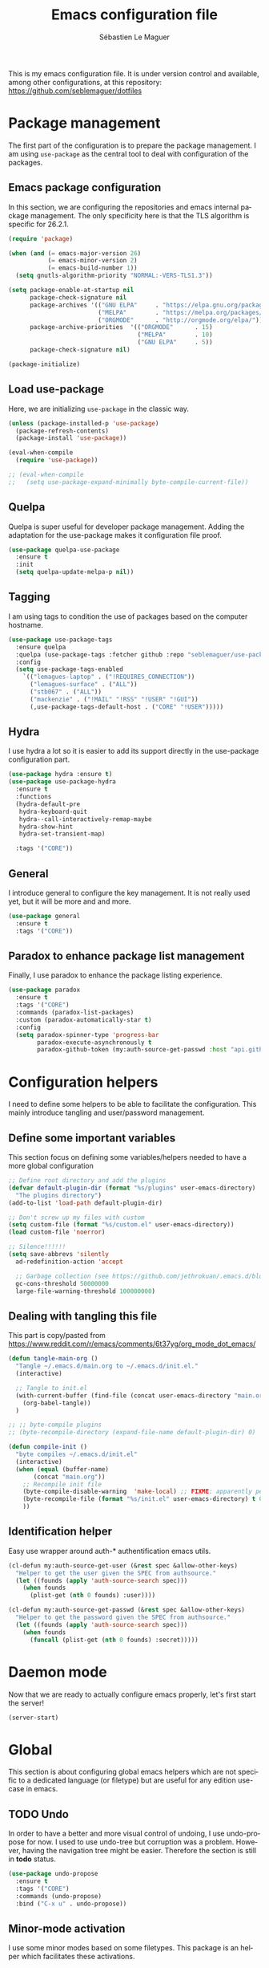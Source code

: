 #+TITLE: Emacs configuration file
#+AUTHOR: Sébastien Le Maguer
#+EMAIL: lemagues@tcd.ie
#+DESCRIPTION:
#+KEYWORDS:
#+LANGUAGE:  fr
#+OPTIONS:   H:3 num:t toc:t \n:nil @:t ::t |:t ^:t -:t f:t *:t <:t
#+SELECT_TAGS: export
#+EXCLUDE_TAGS: noexport
#+HTML_HEAD: <link rel="stylesheet" type="text/css" href="https://seblemaguer.github.io/css/default.css" />
#+PROPERTY: header-args :tangle "~/.emacs.d/init.el"

This is my emacs configuration file. It is under version control and available, among other
configurations, at this repository: https://github.com/seblemaguer/dotfiles

* Package management
The first part of the configuration is to prepare the package management. I am using =use-package= as
the central tool to deal with configuration of the packages.

** Emacs package configuration
In this section, we are configuring the repositories and emacs internal package management. The only
specificity here is that the TLS algorithm is specific for 26.2.1.

#+BEGIN_SRC emacs-lisp
  (require 'package)

  (when (and (= emacs-major-version 26)
             (= emacs-minor-version 2)
             (= emacs-build-number 1))
    (setq gnutls-algorithm-priority "NORMAL:-VERS-TLS1.3"))

  (setq package-enable-at-startup nil
        package-check-signature nil
        package-archives '(("GNU ELPA"     . "https://elpa.gnu.org/packages/")
                           ("MELPA"        . "https://melpa.org/packages/")
                           ("ORGMODE"      . "http://orgmode.org/elpa/"))
        package-archive-priorities  '(("ORGMODE"      . 15)
                                      ("MELPA"        . 10)
                                      ("GNU ELPA"     . 5))
        package-check-signature nil)

  (package-initialize)
#+END_SRC

** Load use-package
Here, we are initializing =use-package= in the classic way.

#+BEGIN_SRC emacs-lisp
  (unless (package-installed-p 'use-package)
    (package-refresh-contents)
    (package-install 'use-package))

  (eval-when-compile
    (require 'use-package))

  ;; (eval-when-compile
  ;;   (setq use-package-expand-minimally byte-compile-current-file))
#+END_SRC

** Quelpa
 Quelpa is super useful for developer package management. Adding the adaptation for the use-package
 makes it configuration file proof.

 #+begin_src emacs-lisp
   (use-package quelpa-use-package
     :ensure t
     :init
     (setq quelpa-update-melpa-p nil))
 #+end_src

** Tagging
I am using tags to condition the use of packages based on the computer hostname.

#+BEGIN_SRC emacs-lisp
  (use-package use-package-tags
    :ensure quelpa
    :quelpa (use-package-tags :fetcher github :repo "seblemaguer/use-package-tags")
    :config
    (setq use-package-tags-enabled
	  `(("lemagues-laptop" . ("!REQUIRES_CONNECTION"))
	    ("lemagues-surface" . ("ALL"))
	    ("stb067" . ("ALL"))
	    ("mackenzie" . ("!MAIL" "!RSS" "!USER" "!GUI"))
	    (,use-package-tags-default-host . ("CORE" "!USER")))))
#+END_SRC

** Hydra
I use hydra a lot so it is easier to add its support directly in the use-package configuration part.

#+BEGIN_SRC emacs-lisp
  (use-package hydra :ensure t)
  (use-package use-package-hydra
    :ensure t
    :functions
    (hydra-default-pre
     hydra-keyboard-quit
     hydra--call-interactively-remap-maybe
     hydra-show-hint
     hydra-set-transient-map)

    :tags '("CORE"))
#+END_SRC

** General
I introduce general to configure the key management. It is not really used yet, but it will be more and and more.

#+BEGIN_SRC emacs-lisp
  (use-package general
    :ensure t
    :tags '("CORE"))
#+END_SRC

** Paradox to enhance package list management
Finally, I use paradox to enhance the package listing experience.

#+begin_src emacs-lisp
  (use-package paradox
    :ensure t
    :tags '("CORE")
    :commands (paradox-list-packages)
    :custom (paradox-automatically-star t)
    :config
    (setq paradox-spinner-type 'progress-bar
          paradox-execute-asynchronously t
          paradox-github-token (my:auth-source-get-passwd :host "api.github.com" :user "seblemaguer^paradox")))
#+end_src

** COMMENT Auto-update
I was using auto update, but I think I will remove it soon.
#+begin_src emacs-lisp
  (use-package auto-package-update
    :ensure t
    :tags '("CORE")
    :config
    (setq auto-package-update-delete-old-versions t
          auto-package-update-hide-results t)
    (auto-package-update-maybe))
#+end_src
* Configuration helpers
I need to define some helpers to be able to facilitate the configuration. This mainly introduce
tangling and user/password management.

** Define some important variables
This section focus on defining some variables/helpers needed to have a more global configuration

#+BEGIN_SRC emacs-lisp
  ;; Define root directory and add the plugins
  (defvar default-plugin-dir (format "%s/plugins" user-emacs-directory)
    "The plugins directory")
  (add-to-list 'load-path default-plugin-dir)

  ;; Don't screw up my files with custom
  (setq custom-file (format "%s/custom.el" user-emacs-directory))
  (load custom-file 'noerror)

  ;; Silence!!!!!!
  (setq save-abbrevs 'silently
	ad-redefinition-action 'accept

	;; Garbage collection (see https://github.com/jethrokuan/.emacs.d/blob/master/config.org)
	gc-cons-threshold 50000000
	large-file-warning-threshold 100000000)
#+END_SRC

** Dealing with tangling this file
This part is copy/pasted from https://www.reddit.com/r/emacs/comments/6t37yg/org_mode_dot_emacs/

#+BEGIN_SRC emacs-lisp
  (defun tangle-main-org ()
    "Tangle ~/.emacs.d/main.org to ~/.emacs.d/init.el."
    (interactive)

    ;; Tangle to init.el
    (with-current-buffer (find-file (concat user-emacs-directory "main.org"))
      (org-babel-tangle))
    )

  ;; ;; byte-compile plugins
  ;; (byte-recompile-directory (expand-file-name default-plugin-dir) 0)

  (defun compile-init ()
    "byte compiles ~/.emacs.d/init.el"
    (interactive)
    (when (equal (buffer-name)
		 (concat "main.org"))
      ;; Recompile init file
      (byte-compile-disable-warning  'make-local) ;; FIXME: apparently people says this warning is simply wrong, so ignore it!
      (byte-recompile-file (format "%s/init.el" user-emacs-directory) t 0 nil)
      ))
#+END_SRC

** Identification helper
Easy use wrapper around auth-* authentification emacs utils.

#+begin_src emacs-lisp
  (cl-defun my:auth-source-get-user (&rest spec &allow-other-keys)
    "Helper to get the user given the SPEC from authsource."
    (let ((founds (apply 'auth-source-search spec)))
      (when founds
        (plist-get (nth 0 founds) :user))))

  (cl-defun my:auth-source-get-passwd (&rest spec &allow-other-keys)
    "Helper to get the password given the SPEC from authsource."
    (let ((founds (apply 'auth-source-search spec)))
      (when founds
        (funcall (plist-get (nth 0 founds) :secret)))))
#+end_src

* Daemon mode
Now that we are ready to actually configure emacs properly, let's first start the server!

#+begin_src emacs-lisp
  (server-start)
#+end_src

* Global
This section is about configuring global emacs helpers which are not specific to a dedicated
language (or filetype) but are useful for any edition use-case in emacs.

** TODO Undo
In order to have a better and more visual control of undoing, I use undo-propose for now. I used to
use undo-tree but corruption was a problem. However, having the navigation tree might be
easier. Therefore the section is still in *todo* status.

#+begin_src emacs-lisp
  (use-package undo-propose
    :ensure t
    :tags '("CORE")
    :commands (undo-propose)
    :bind ("C-x u" . undo-propose))
#+end_src

** Minor-mode activation
I use some minor modes based on some filetypes. This package is an helper which facilitates these
activations.

#+begin_src emacs-lisp
  (use-package auto-minor-mode
    :ensure t
    :tags '("CORE"))
#+end_src

** Helpers
I define here some global helpers used either in the rest of the file, either available to use at runtime

*** Editing as root
Defining a simple helper to edit file as root using tramp

#+begin_src emacs-lisp
  (defun edit-current-file-as-root ()
    "Edit the file that is associated with the current buffer as root"
    (interactive)
    (if (buffer-file-name)
        (find-file (concat "/sudo:localhost:" (buffer-file-name)))
      (message "Current buffer does not have an associated file.")))
#+end_src

** TODO Message buffer
The main idea here is to add a timestamp to the messages as it helps to understand the sequence of
problems. For now the advice is not activated as it causes some problems.

#+begin_src emacs-lisp
  (defvar debug-messages nil)

  (defun current-time-microseconds ()
    (let* ((nowtime (current-time))
           (now-ms (nth 2 nowtime)))
      (concat (format-time-string "[%Y-%m-%d %T" nowtime) (format ".%d] " now-ms))))

  (defadvice message (before who-said-that activate)
    "Find out who said that thing. and say so."
    (let ((trace nil) (n 1) (frame nil))
      (when debug-messages
          (progn
            (while (setq frame (backtrace-frame n))
              (setq n     (1+ n)
                    trace (cons (cadr frame) trace)) )

            (ad-set-arg 0 (concat (format-time-string "[%Y-%m-%d %T %Z] ") "<<%S>>:\n" (ad-get-arg 0)))
            (ad-set-args 1 (cons trace (ad-get-args 1)))))))
#+end_src

** Encoding
Define the global encoding as utf-8 english US related. Of course, it is possible de locally change
this information per buffer.

#+begin_src emacs-lisp
  (setq system-time-locale "en_US.utf8")
  (prefer-coding-system 'utf-8)
  (set-selection-coding-system 'utf-8)
#+end_src

** Folding
For the folding, I am relying on outline-minor mode and more specifically outline-shine.

#+begin_src emacs-lisp
  (use-package outshine
    :ensure quelpa
    :quelpa (outshine :fetcher github :repo "alphapapa/outshine")
    :commands (outshine-cycle)
    :bind
    (:map outline-minor-mode-map
          ("<C-tab>"  . outshine-cycle)))
#+end_src

** Edition
This section is dedicated to hacks and helpers to facilitate global edition.

*** Edit simultanously multiple region
Sometimes it can be useful to edit multiple region at once. To do that, I use iedit.

#+begin_src emacs-lisp
  (use-package iedit
    :ensure t
    :tags '("CORE")
    :config
    (delete-selection-mode t))
#+end_src

*** TODO Surrounding helper
I use siege-mode to surround a string by delimiters more complicated than brackets and xml tags. For
now it is disabled so in *TODO* state.

#+begin_src emacs-lisp
  (use-package siege-mode
    :disabled t
    :ensure t
    :tags '("CORE"))
#+end_src

*** Alignment
I defined this helper to as I like to align equations based on the equal sign.

#+begin_src emacs-lisp
(defun align-to-equals (begin end)
  "Align region to equal signs"
   (interactive "r")
   (align-regexp begin end "\\(\\s-*\\)=" 1 1 ))
#+end_src

** Navigation
This part is dedicated to the configuration for buffer (even large) navigation.
*** Scrolling (and fast please !)
#+begin_src emacs-lisp
  (use-package fast-scroll
    :ensure t
    :hook
    (fast-scroll-start      . (lambda () (flycheck-mode -1)))
    (fast-scroll-end        . (lambda () (flycheck-mode 1)))

    :config
    (fast-scroll-config)
    (fast-scroll-mode 1))
#+end_src
*** Preview
First, instead of jumping we simply can preview the jump.

#+BEGIN_SRC emacs-lisp
  (use-package goto-line-preview
    :ensure t
    :commands (goto-line-preview)
    :bind
    (("M-g" . goto-line-preview)))
#+END_SRC

*** Remember last jump
Also, I tend to jump a lot for quick modification. So remembering the jump is absolute crucial in my
workflow.

#+BEGIN_SRC emacs-lisp
  (use-package goto-last-point
    :ensure t
    :functions (goto-last-point-mode)
    :bind ("C-<" . goto-last-point)
    :config (goto-last-point-mode))
#+END_SRC

** Recent file
Opening recent files is always an easy and fast shortcut. Some files should be ignored though. That
leads to this configuration

#+begin_src emacs-lisp
  (use-package recentf
    :tags '("CORE")
    :init
    (recentf-mode 1)

    :config
    (setq recentf-max-menu-items 100)     ;; Increase limit

    ;; Emacs
    (add-to-list 'recentf-exclude (format "%s/.orhc-bibtex-cache" (getenv "HOME")))
    (add-to-list 'recentf-exclude (format "%s/configuration/emacs\\.d/\\(?!\\(main.*\\)\\)" (getenv "HOME")))
    (add-to-list 'recentf-exclude (format "%s/\\.emacs\\.d/.*" (getenv "HOME")))

    ;; Some caches
    (add-to-list 'recentf-exclude (format "%s/\\.ido\\.last" (getenv "HOME")))
    (add-to-list 'recentf-exclude (format "%s/\\.recentf" (getenv "HOME")))


    ;; elfeed
    (add-to-list 'recentf-exclude (format "%s/\\.elfeed/.*" (getenv "HOME")))
    (add-to-list 'recentf-exclude (format "%s/shared/pCloudDrive/emacs/elfeed/.*" (getenv "HOME")))

    ;; Org-mode organisation
    (add-to-list 'recentf-exclude (format "%s/shared/pCloudDrive/org/organisation/.*" (getenv "HOME")))

    ;; Org/todo/calendars
    (add-to-list 'recentf-exclude ".*todo.org")
    (add-to-list 'recentf-exclude (format "%s/Calendars/.*" (getenv "HOME")))

    ;; Maildir
    (add-to-list 'recentf-exclude (format "%s/maildir.*" (getenv "HOME"))))
#+end_src

** Backup files
This section is dedicated to deal with backups. The main logic is to exlude some specific files
(either because of they are sensitive, either because they are just results of a process). For the
other ones, I want to have an easy way to navigate in it.

*** Global backup configuration
This the global backup configuration. For that I adapted a little bit the wonderful
snapshot-timemachine package.

#+begin_src emacs-lisp
  (use-package snapshot-timemachine
    :ensure t
    :tags '("CORE")
    :init

    ;; Default Backup directory
    (defvar backup-directory "~/.emacs.d/backups/")
    (setq backup-directory-alist `((".*" . ,backup-directory)))

    (when (not (file-exists-p backup-directory))
      (make-directory backup-directory t))

    ;; Auto-save
    (defvar auto-save-directory "~/.emacs.d/auto-save/")
    (setq auto-save-file-name-transforms `((".*" ,auto-save-directory t)))

    (when (not (file-exists-p auto-save-directory))
      (make-directory auto-save-directory t))

    ;; Tramp backup
    (defvar tramp-backup-directory "~/.emacs.d/tramp-backups/")
    (setq tramp-backup-directory-alist `((".*" . ,tramp-backup-directory)))

    (when (not (file-exists-p tramp-backup-directory))
      (make-directory tramp-backup-directory t))

    (setq make-backup-files t               ; backup of a file the first time it is saved.
          backup-by-copying t               ; don't clobber symlinks
          version-control t                 ; version numbers for backup files
          delete-old-versions t             ; delete excess backup files silently
          delete-by-moving-to-trash t
          kept-old-versions 6               ; oldest versions to keep when a new numbered backup is made (default: 2)
          kept-new-versions 9               ; newest versions to keep when a new numbered backup is made (default: 2)
          auto-save-default t               ; auto-save every buffer that visits a file
          auto-save-timeout 20              ; number of seconds idle time before auto-save (default: 30)
          auto-save-interval 200            ; number of keystrokes between auto-saves (default: 300)
          )

    :config

    (defun snapshot-timemachine-backup-finder (file)
      "Find snapshots of FILE in rsnapshot backups."
      (let* ((file (expand-file-name file))
             (file-adapted (replace-regexp-in-string "/" "!" file))
             (backup-files(directory-files backup-directory t (format "%s.*" file-adapted))))
        (seq-map-indexed (lambda (backup-file index)
                           (make-snapshot :id index
                                          :name (format "%d" index)
                                          :file backup-file
                                          :date (nth 5 (file-attributes backup-file))))
                         backup-files)))

    (setq snapshot-timemachine-snapshot-finder #'snapshot-timemachine-backup-finder))
#+end_src

*** Sensitive mode
There are some files which are not desired to be backed up. This part goal is to setup this
"avoiding saving" spécificities.

#+begin_src emacs-lisp
  (define-minor-mode sensitive-mode
    "For sensitive files like password lists.
  It disables backup creation and auto saving.

  With no argument, this command toggles the mode.
  Non-null prefix argument turns on the mode.
  Null prefix argument turns off the mode."
    ;; The initial value.
    nil
    ;; The indicator for the mode line.
    " Sensitive"
    ;; The minor mode bindings.
    nil
    (if (symbol-value sensitive-mode)
        (progn
          ;; disable backups
          (set (make-local-variable 'backup-inhibited) t)
          ;; disable auto-save
          (if auto-save-default
              (auto-save-mode -1)))
                                          ;resort to default value of backup-inhibited
      (kill-local-variable 'backup-inhibited)
                                          ;resort to default auto save setting
      (if auto-save-default
          (auto-save-mode 1))))


  (add-to-list 'auto-minor-mode-alist '("\\.git/.*\\'" . sensitive-mode))
  (add-to-list 'auto-minor-mode-alist '("emacs\\.d/.*\\'" . sensitive-mode))
  (add-to-list 'auto-minor-mode-alist '("emacs\\.d/emms/.*\\'" . sensitive-mode))
  (add-to-list 'auto-minor-mode-alist '("Calendars/.*.org\\'" . sensitive-mode))
  (add-to-list 'auto-minor-mode-alist '("\\.gpg\\'" . sensitive-mode))
#+end_src

** Copy/Pasted
Baseline configuration for copy/pasting, nothing fancy.

#+begin_src emacs-lisp
  (setq mouse-drag-copy-region nil
        select-enable-primary nil
        select-enable-clipboard t
        select-active-regions t)
#+end_src

** Language checking
Writing a text is difficult enough, having some helpers to check and correct the language is necessary for me.

*** Spelling
Configuration of the (fly) spelling for emacs. For spelling, I am using aspell.

#+begin_src emacs-lisp
  (use-package flyspell
    :ensure t
    :tags '("CORE")
    :config

    ;; Set programms
    (setq-default ispell-program-name "aspell")
    (setq-default ispell-list-command "--list")

    ;; Some skipping
    (add-to-list 'ispell-skip-region-alist '("^#+begin_src" . "^#+end_src"))

    ;; Refresh flyspell after directory change
    (defun flyspell-buffer-after-pdict-save (&rest _)
      (flyspell-buffer))
    (advice-add 'ispell-pdict-save :after #'flyspell-buffer-after-pdict-save)

    ;; Popup
    (defun flyspell-emacs-popup-textual (event poss word)
      "A textual flyspell popup menu."
      (require 'popup)
      (let* ((corrects (if flyspell-sort-corrections
                           (sort (car (cdr (cdr poss))) 'string<)
                         (car (cdr (cdr poss)))))
             (cor-menu (if (consp corrects)
                           (mapcar (lambda (correct)
                                     (list correct correct))
                                   corrects)
                         '()))
             (affix (car (cdr (cdr (cdr poss)))))
             show-affix-info
             (base-menu  (let ((save (if (and (consp affix) show-affix-info)
                                         (list
                                          (list (concat "Save affix: " (car affix))
                                                'save)
                                          '("Accept (session)" session)
                                          '("Accept (buffer)" buffer))
                                       '(("Save word" save)
                                         ("Accept (session)" session)
                                         ("Accept (buffer)" buffer)))))
                           (if (consp cor-menu)
                               (append cor-menu (cons "" save))
                             save)))
             (menu (mapcar
                    (lambda (arg) (if (consp arg) (car arg) arg))
                    base-menu)))
        (cadr (assoc (popup-menu* menu :scroll-bar t) base-menu))))


    (defun flyspell-emacs-popup-choose (org-fun event poss word)
      (if (window-system)
          (funcall org-fun event poss word)
        (flyspell-emacs-popup-textual event poss word)))

    (eval-after-load "flyspell"
      '(progn
         (advice-add 'flyspell-emacs-popup :around #'flyspell-emacs-popup-choose)))
    )
#+end_src

*** English checking
lang-tool is actually supported by emacs through a dedicated mode which allows to have syntax and
typography checking.

#+BEGIN_SRC emacs-lisp
  (use-package langtool
    :ensure quelpa
    :quelpa (langtool :fetcher github :repo "mhayashi1120/Emacs-langtool")
    :tags '("CORE")
    :init
    (setq langtool-language-tool-server-jar "~/work/tools/src/languagetool/languagetool/languagetool-server.jar"))
#+END_SRC

** Fixme
To deal with the fixme, I relie on two part: fic-mode for the highlighting and occur for the
listing.

#+begin_src emacs-lisp
  (use-package fic-mode
    :ensure t
    :tags '("CORE")
    :hook
    (prog-mode . fic-mode)
    :init

    (defun fic-view-listing ()
      "Use occur to list related FIXME keywords"
      (interactive)
      (occur "\\<\\(FIXME\\|WRITEME\\|WRITEME!\\|TODO\\|BUG\\):?")))
#+end_src

** Minibuffer
Minibuffer configuration part. Nothing really outstanding, just the classical stuff.

#+begin_src emacs-lisp
  (use-package minibuffer
    :tags '("CORE")
    ;; :hook
    ;; (eval-expression-minibuffer-setup .  #'eldoc-mode)
    :config
    (setq read-file-name-completion-ignore-case t
          completion-ignore-case t
          resize-mini-windows t)

    (file-name-shadow-mode 1))
#+end_src

** Buffers
Some buffer specificities configuration like how to deal with trailing whitespaces or the
fill-column for example.

#+begin_src emacs-lisp
  ;; Open Large file
  (use-package vlf
    :ensure t
    :tags '("CORE")
    :config
    (require 'vlf-setup))

  ;; Delete trailing-whitespace
  (add-hook 'before-save-hook 'delete-trailing-whitespace)

  ;; Unify the buffer name style
  (eval-after-load "uniquify"
    '(progn
       (setq uniquify-buffer-name-style 'forward)))

  ;; Redefine fill-column as my screen is not 80 chars :D
  (setq-default fill-column 100)
#+end_src

*** format-all
We can globally reformat the buffer relying on external tool. =format-all= is here for this.

#+begin_src emacs-lisp
  (use-package format-all
    :ensure t
    :commands (format-all-buffer format-all-mode))
#+end_src

*** Specific mode cleaning helper
I define a facilities for some specific buffers. For now, it disables only the smartparens but it
could be modified to be more general.

#+begin_src emacs-lisp
  (defun disable-global-facilities ()
    "Function to disable some utilities globally activated for current buffer"
    (interactive)
    (smartparens-mode 0)
    ;; (nlinum-mode 0)
    )
#+end_src

** Searching
Double-saber is really helpful to reduce the result of a search after the search itself.

#+BEGIN_SRC emacs-lisp
  (use-package double-saber
    :ensure t
    :config
    (with-eval-after-load "ripgrep"
      (add-hook 'ripgrep-search-mode-hook
                (lambda ()
                  (double-saber-mode)
                  (setq-local double-saber-start-line 5)
                  (setq-local double-saber-end-text "Ripgrep finished"))))

    (with-eval-after-load "grep"
      (add-hook 'grep-mode-hook
                (lambda ()
                  (double-saber-mode)
                  (setq-local double-saber-start-line 5)
                  (setq-local double-saber-end-text "Grep finished"))))

    (with-eval-after-load "ggtags"
      (add-hook 'ggtags-global-mode-hook
                (lambda ()
                  (double-saber-mode)
                  (setq-local double-saber-start-line 5)
                  (setq-local double-saber-end-text "Global found")))))

  (with-eval-after-load "ivy"
    (add-hook 'ivy-occur-grep-mode-hook
              (lambda ()
                (double-saber-mode)
                (setq-local double-saber-start-line 5))))
#+END_SRC

** Process management
I want to have some services and processes managed directly in emacs. This services/processes are
closely related to my emacs use and there have to be shutdown when emacs is stopping.

*** Services
The main use case (actually the only for now) is the imap notification system. To do so I use the
couple prodigy (to start the process in emacs) and imapnotify to actually activate the push
service. Internally, imapnotify is going to call emacsclient to notify the user about a new mail.

#+begin_src emacs-lisp
  (use-package prodigy
    :ensure quelpa
    :quelpa (prodigy :fetcher github :repo "seblemaguer/prodigy.el" :branch "auto-start")
    :tags '("REQUIRES_CONNECTION" "MAIL")
    :config

    (prodigy-define-service
      :name "ADAPT imap notify"
      :command "imapnotify"
      :args '("-c" "~/configuration/imapnotify/adaptgmail.js")
      :tags '(work mail)
      :stop-signal 'sigterm
      :auto-start t
      :kill-process-buffer-on-stop t)

    (prodigy-define-service
      :name "TCD imap notify"
      :command "imapnotify"
      :args '("-c" "~/configuration/imapnotify/tcd.js")
      :tags '(work mail)
      :stop-signal 'sigterm
      :auto-start t
      :kill-process-buffer-on-stop t)

    (prodigy-define-service
      :name "Saarland imap notify"
      :command "imapnotify"
      :args '("-c" "~/configuration/imapnotify/saarland.js")
      :tags '(work mail)
      :stop-signal 'sigterm
      :auto-start t
      :kill-process-buffer-on-stop t)

    (prodigy-define-service
      :name "hikoseb imap notify"
      :command "imapnotify"
      :args '("-c" "~/configuration/imapnotify/hikoseb.js")
      :tags '(perso mail)
      :stop-signal 'sigterm
      :auto-start t
      :kill-process-buffer-on-stop t)

    (prodigy-define-service
      :name "sebgmail imap notify"
      :command "imapnotify"
      :args '("-c" "~/configuration/imapnotify/sebgmail.js")
      :tags '(perso mail)
      :stop-signal 'sigterm
      :auto-start t
      :kill-process-buffer-on-stop t)

    (prodigy-enable-auto-start)
    )
#+end_src

*** System daemons
With this package I can also manage my system services (tested on archlinux).

#+begin_src emacs-lisp
  (use-package daemons
    :ensure t
    :tags '("CORE"))
#+end_src

*** Background process configuration
Starting process in background is really nice to avoid being spammed. So let's make it available

#+begin_src emacs-lisp
  (use-package bpr
    :ensure t
    :tags '("PROCESS")
    :config

    (defun encode-cd ()
      "Encode CD using abcde."
      (interactive)
      (bpr-spawn "abcde -1"))

    (defun my-bpr-on-start (process)
      "Routine to allow colors in comint buffer."
      (set-process-filter process 'comint-output-filter))

    (setq bpr-scroll-direction 1
          bpr-show-progress nil
          bpr-colorize-output t
          bpr-close-after-success t
          bpr-use-projectile t
          bpr-process-mode #'comint-mode
          bpr-window-creator #'split-window-vertically
          bpr-on-start 'my-bpr-on-start))
#+end_src

*** Paging support for comint
In order to monitor each process started via comint, I use bifocal which splits the window accordingly.

#+begin_src emacs-lisp
  (use-package bifocal
    :ensure t
    :tags '("CORE")
    :disabled t
    :hook
    (inferior-python-mode . #'bifocal-mode)

    :config
    (bifocal-global-mode 1))
#+end_src

** Environment control helpers
I prefer to control some hardware using emacs directly. For now the keyboard, the screen and the sound.

*** desktop environment
Thanks to desktop environement, I can control the keyboard and the screen brightness.

#+begin_src emacs-lisp
  (use-package desktop-environment
    :ensure t
    :tags '("CORE")
    :config
    (setq desktop-environment-brightness-normal-increment "-inc 10"
          desktop-environment-brightness-normal-decrement "-dec 10"
          desktop-environment-brightness-small-increment "-inc 5"
          desktop-environment-brightness-small-decrement "-dec 5"
          desktop-environment-brightness-get-command "xbacklight -get"
          desktop-environment-brightness-set-command "xbacklight")
    (desktop-environment-mode))
#+end_src

*** pulseaudio
Thanks to pulseaudio-control, I can control my soundcard.

#+begin_src emacs-lisp
  (use-package pulseaudio-control
    :ensure t
    :tags '("CORE")
    :config
    (setq pulseaudio-control--current-sink "@DEFAULT_SINK@"))
#+end_src

** Language interaction (LSP)
LSP is a set of helper to interact with external "ide" tools and provide their functionalities into
emacs. It is the baseline of my configuration for java, kotlin and also python. I suspect I am going
to extend it even further in the feature.

#+begin_src emacs-lisp
  (use-package lsp-mode
    :ensure t
    :tags '("IDE")
    :hook
    (kotlin-mode . lsp-deferred)
    :commands (lsp lsp-deferred)
    :init
    (setq lsp-before-save-edits t
          lsp-inhibit-message t
          lsp-eldoc-render-all nil
          lsp-highlight-symbol-at-point nil
          lsp-prefer-flymake nil))

  (use-package company-lsp
    :ensure t
    :tags '("IDE")
    :after company lsp-mode
    :commands company-lsp
    :init
    (push 'company-lsp company-backends)
    :config
    (setq company-lsp-enable-snippet t
          company-lsp-cache-candidates 'auto))

  (use-package lsp-ui
    :ensure t
    :tags '("IDE")
    :after lsp-mode
    :commands lsp-ui-mode
    :config
    (setq lsp-ui-sideline-enable t
          lsp-ui-sideline-show-symbol t
          lsp-ui-sideline-show-hover t
          lsp-ui-flycheck-enable t
          lsp-ui-sideline-show-code-actions t
          lsp-ui-sideline-update-mode 'point))

  (use-package dap-mode
    :ensure t
    :tags '("IDE")
    :commands dap-debug
    :after lsp-mode
    :init
    (dap-mode t)
    (dap-ui-mode t))
#+end_src

* Completion
This part focuses on completion configuration. Language specific configurations are not done here
but in the dedicate language configuration part. This section is just for global configuration.
** Compdef
#+begin_src emacs-lisp
(use-package compdef :ensure t)
#+end_src
** Ivy/swipper/counsel
I do prefer vertical completion, which is why I use extensively Ivy and extensions.

#+begin_src emacs-lisp
  (use-package ivy
    :ensure t
    :tags '("COMPLETION")
    :config
    (ivy-mode)
    (setq ivy-display-style 'fancy
          ivy-use-virtual-buffers t
          enable-recursive-minibuffers t
          ivy-use-selectable-prompt t))

  (use-package counsel
    :ensure t
    :tags '("COMPLETION")
    :bind
    (("M-x" . counsel-M-x)
     ("C-x C-f" . counsel-find-file)))

  (use-package ivy-rich
    :ensure t
    :tags '("COMPLETION")
    :config
    (ivy-rich-mode 1)
    (setcdr (assq t ivy-format-functions-alist) #'ivy-format-function-line))
#+end_src

** Company
In order to have inline completion, really important for coding, I use company. However I adapted
some facing attributes. Each language is also adding its backend when needed. Therefore, only global
configuration here.

#+begin_src emacs-lisp
  (use-package company
    :ensure t
    :tags '("COMPLETION")
    :config

    ;; Global
    (setq company-idle-delay 1
          company-minimum-prefix-length 1
          company-show-numbers t
          company-tooltip-limit 20)

    ;; Facing
    (unless (face-attribute 'company-tooltip :background)
      (set-face-attribute 'company-tooltip nil :background "black" :foreground "gray40")
      (set-face-attribute 'company-tooltip-selection nil :inherit 'company-tooltip :background "gray15")
      (set-face-attribute 'company-preview nil :background "black")
      (set-face-attribute 'company-preview-common nil :inherit 'company-preview :foreground "gray40")
      (set-face-attribute 'company-scrollbar-bg nil :inherit 'company-tooltip :background "gray20")
      (set-face-attribute 'company-scrollbar-fg nil :background "gray40"))

    ;; Default backends
    (setq company-backends '(company-capf company-files))

    ;; Activating globally
    (global-company-mode t))

  (use-package company-quickhelp
    :ensure t
    :after company
    :tags '("COMPLETION")
    :config
    (company-quickhelp-mode 1))
#+end_src

** Helm
I use Helm for some specific cases which requires an important visibility space completion.

#+begin_src emacs-lisp
  (use-package helm
    :ensure t
    :tags '("COMPLETION")
    :functions helm-show-completion-default-display-function
    :config
    (setq helm-scroll-amount 4 ; scroll 4 lines other window using M-<next>/M-<prior>
          helm-quick-update t ; do not display invisible candidates
          helm-idle-delay 0.01 ; be idle for this many seconds, before updating in delayed sources.
          helm-input-idle-delay 0.01 ; be idle for this many seconds, before updating candidate buffer
          helm-show-completion-display-function #'helm-show-completion-default-display-function
          helm-split-window-default-side 'below ;; open helm buffer in another window
          helm-split-window-inside-p t ;; open helm buffer inside current window, not occupy whole other window
          helm-candidate-number-limit 200 ; limit the number of displayed canidates
          helm-move-to-line-cycle-in-source nil ; move to end or beginning of source when reaching top or bottom of source.
          )
    )
#+end_src

** Templating
I use templates for 2 use cases: the buffer edition and the file specific templates. Both are relying on *yasnippet*.

*** Edition templates
The default configuration of yasnippet consists of activating it and plugging it with company.
Ivy-yasnippet is used for snippet discovery.

#+begin_src emacs-lisp
  (use-package yasnippet
    :ensure t
    :tags '("COMPLETION")
    :after company
    :compdef yas-minor-mode
    :company company-yasnippet
    :config

    ;; Add third parties snippets
    (defvar third-parties-snippet-dir (format "%s/third_parties/snippets" user-emacs-directory)
      "Directory containing my own snippets")

    (defun third-parties-snippets-initialize ()
      (add-to-list 'yas-snippet-dirs 'third-parties-snippet-dir t)
      (yas-load-directory third-parties-snippet-dir t))

    (eval-after-load 'yasnippet '(third-parties-snippets-initialize))

    ;; Activate global
    (yas-global-mode))

  ;; Load official snippets
  (use-package yasnippet-snippets
    :ensure t
    :tags '("COMPLETION"))

  ;; Connect with ivy to have a list on demand
  (use-package ivy-yasnippet
    :ensure t
    :tags '("COMPLETION"))
#+end_src

*** Filetype templates
This part is using yatemplate (an over-layer of yasnippet) coupled with auto-insert to have a set of
file type dedicated templates. The templates are available in =third_parties/templates= directory.

#+begin_src emacs-lisp
  (use-package yatemplate
    :ensure t
    :tags '("COMPLETION")
    :after yasnippet
    :config

    ;; Define template directory
    (setq yatemplate-dir (concat user-emacs-directory "/third_parties/templates"))

    ;; Coupling with auto-insert
    (setq auto-insert-alist nil)
    (yatemplate-fill-alist)
    ;; (add-hook 'find-file-hook 'auto-insert)
    )
#+end_src

** Prescient
Prescient helps to sort candidates by last used first and then sorting by length.

#+begin_src emacs-lisp
  (use-package prescient
    :ensure t
    :tags '("COMPLETION")
    :config (prescient-persist-mode))

  (use-package ivy-prescient
    :ensure t
    :tags '("COMPLETION")
    :config (ivy-prescient-mode))

  (use-package company-prescient
    :ensure t
    :tags '("COMPLETION")
    :config (company-prescient-mode))
#+end_src

* Compilation
I develop with emacs, so compiling is actually a big part of my life. Therefore, I modified baseline
compilation mechanisms as well as fly checking.

** Baseline compilation
I just modify a little bit the default compilation to be a little more "user friendly".

#+begin_src emacs-lisp
  (defun my-compile-autoclose (buffer string)
    "Auto close compile log if there are no errors"
    (when (string-match "finished" string)
          (delete-window (get-buffer-window buffer t))
          (bury-buffer-internal buffer)))

  (use-package compile
    :defer
    :diminish compilation-in-progress
    :tags '("COMPILATION")
    :init
    (setq compilation-scroll-output t)
    :config
    (defun my-colorize-compilation-buffer ()
          (read-only-mode 'toggle)
          (ansi-color-apply-on-region compilation-filter-start (point))
          (read-only-mode 'toggle))
    (add-hook 'compilation-filter-hook 'my-colorize-compilation-buffer)
    (add-to-list 'compilation-finish-functions #'my-compile-autoclose)

    (setq compilation-always-kill t)
    (setq compilation-ask-about-save nil)
    (setq compilation-scroll-output 'first-error)

    ;; the next-error function weirdly stops at "In file included from
    ;; config.cpp:14:0:". Stop that:
    ;; http://stackoverflow.com/questions/15489319/how-can-i-skip-in-file-included-from-in-emacs-c-compilation-mode
    (setcar (nthcdr 5 (assoc 'gcc-include compilation-error-regexp-alist-alist)) 0)
    )
#+end_src

** Flychecking
For the fly checking, I use flycheck instead of flymake. So I adapted it for my needs by also adding proselint support.

#+begin_src emacs-lisp
  ;; Disable checking doc
  (use-package flycheck
    :ensure t
    :tags '("CORE")
    :commands (flycheck-error-list-set-filter flycheck-next-error flycheck-previous-error flycheck-first-error)
    :hydra
    (hydra-flycheck (:pre (progn (setq hydra-hint-display-type t) (flycheck-list-errors))
                     :post (progn (setq hydra-hint-display-type nil) (quit-windows-on "*Flycheck errors*"))
                     :color teal :hint nil)
                    "Errors"
                    ("f"  flycheck-error-list-set-filter                            "Filter")
                    ("j"  flycheck-next-error                                       "Next")
                    ("k"  flycheck-previous-error                                   "Previous")
                    ("gg" flycheck-first-error                                      "First")
                    ("G"  (progn (goto-char (point-max)) (flycheck-previous-error)) "Last")
                    ("<" hydra-project/body "back")
                    ("q"   nil "cancel" :color blue))

    :config
    (setq-default flycheck-disabled-checkers '(emacs-lisp-checkdoc))

    (flycheck-define-checker proselint
      "A linter for prose."
      :command ("proselint" source-inplace)
      :error-patterns
      ((warning line-start (file-name) ":" line ":" column ": "
                (id (one-or-more (not (any " "))))
                (message) line-end))
      :modes (text-mode markdown-mode gfm-mode org-mode))
    )
#+end_src

** Task runner
#+begin_src emacs-lisp
  (use-package taskrunner
    :ensure t
    :tags '("COMPILATION"))

  (use-package ivy-taskrunner
    :ensure quelpa
    :quelpa (ivy-taskrunner :fetcher "github" :repo "emacs-taskrunner/ivy-taskrunner")
    :tags '("COMPILATION")
    :bind ("C-c C-g b" . ivy-taskrunner))
#+end_src
* Org
** Global
#+begin_src emacs-lisp
  (use-package org
    :ensure org-plus-contrib
    :tags '("ORG")
    :hook
    (org-mode . flyspell-mode)

    :config

    ;; Global
    (setq org-startup-indented t
          org-startup-folded t
          org-enforce-todo-dependencies t
          org-cycle-separator-lines 2
          org-blank-before-new-entry '((heading) (plain-list-item . auto))
          org-insert-heading-respect-content nil
          org-reverse-note-order nil
          org-show-following-heading t
          org-show-hierarchy-above t
          org-show-siblings '((default))
          org-id-method 'uuidgen
          org-deadline-warning-days 30
          org-table-export-default-format "orgtbl-to-csv"
          org-src-window-setup 'other-window
          org-clone-delete-id t
          org-cycle-include-plain-lists t
          org-src-fontify-natively t
          org-src-tab-acts-natively t
          org-hide-emphasis-markers t
          org-global-properties '(("Effort_ALL" . "0:15 0:30 0:45 1:00 2:00 3:00 4:00 5:00 6:00 0:00")
                                  ("STYLE_ALL" . "habit"))

          ;; Todo part
          org-todo-keywords '(;; Baseline sequence
                              (sequence "TODO(t)" "DELEGATED(e)" "IN PROCESS(s)"  "MEETING(M)" "WAITING(w)" "|" "DONE(d)" "CANCELLED(c@/!)" "POSTPONED(o@/!)")

                              ;; Specific "to complete"
                              (sequence "REVIEW(r)" "RELEASE(R)" "MAIL(m)" "|")

                              ;; Note information
                              (sequence "|" "NOTE(N)" "EVENT(E)"))

          org-todo-state-tags-triggers '(("CANCELLED" ("CANCELLED" . t))
                                         ("WAITING"   ("WAITING"   . t))
                                         ("POSTPONED" ("POSTPONED" . t)))

          ;; Priority definition
          org-highest-priority ?A
          org-lowest-priority ?E
          org-default-priority ?C

          ;; Archiving
          org-archive-mark-done t
          org-log-done 'time
          org-archive-location "%s_archive::* Archived Tasks"

          ;; Refiling
          org-refile-targets '((nil . (:maxlevel . 6))
                               (org-agenda-files . (:maxlevel . 6)))
          org-completion-use-ido nil
          org-refile-use-outline-path 'file
          org-outline-path-complete-in-steps nil
          org-refile-allow-creating-parent-nodes 'confirm))



    ;; FIXME: to sort !
    (use-package org-checklist :defer t)
    (use-package ob-exp :defer t)
    (use-package ox-bibtex :defer t)
    (use-package org-protocol :defer t)
#+end_src
** Archiving
I prefer to keep the architecture, so for the archiving I am based on the discussion here: https://gist.github.com/Fuco1/e86fb5e0a5bb71ceafccedb5ca22fcfb
#+begin_src emacs-lisp
  (use-package org-archive
    :config
    (setq org-archive-default-command 'org-archive-subtree)

    (defadvice org-archive-subtree (around fix-hierarchy activate)
      (let* ((fix-archive-p (and (not current-prefix-arg)
                                 (not (use-region-p))))
             (location (org-archive--compute-location org-archive-location))
             (afile (car location))
             (offset (if (= 0 (length (cdr location)))
                         1
                       (1+ (string-match "[^*]" (cdr location)))))
             (buffer (or (find-buffer-visiting afile) (find-file-noselect afile))))
        ad-do-it
        (when fix-archive-p
          (with-current-buffer buffer
            (goto-char (point-max))
            (while (> (org-current-level) offset) (org-up-heading-safe))
            (let* ((olpath (org-entry-get (point) "ARCHIVE_OLPATH"))
                   (path (and olpath (split-string olpath "/")))
                   (level offset)
                   tree-text)
              (when olpath
                (org-mark-subtree)
                (setq tree-text (buffer-substring (region-beginning) (region-end)))
                (let (this-command) (org-cut-subtree))
                (goto-char (point-min))
                (save-restriction
                  (widen)
                  (-each path
                    (lambda (heading)
                      (if (re-search-forward
                           (rx-to-string
                            `(: bol (repeat ,level "*") (1+ " ") ,heading)) nil t)
                          (org-narrow-to-subtree)
                        (goto-char (point-max))
                        (unless (looking-at "^")
                          (insert "\n"))
                        (insert (make-string level ?*)
                                " "
                                heading
                                "\n"))
                      (cl-incf level)))
                  (widen)
                  (org-end-of-subtree t t)
                  (org-paste-subtree level tree-text)))))))))
#+end_src
** Todo management - some helpers
Extracted from https://www.emacswiki.org/emacs/org-extension.el
#+begin_src emacs-lisp
  (defun org-archive-all-done-item ()
    "Archive all item that have with prefix DONE."
    (interactive)
    (save-excursion
      (outline-show-all)
      (goto-char (point-min))
      (if (search-forward-regexp "^[\\*]+ \\(DONE\\|CANCELLED\\)" nil t)
          (progn
            (goto-char (point-min))
            (while (search-forward-regexp "^[\\*]+ \\(DONE\\|CANCELLED\\)" nil t)
              (org-advertized-archive-subtree))
            (message "Archive finished"))
        (message "No need to archive"))))


  (defun org-clean-done-item ()
    "Delete all item that have with prefix DONE."
    (interactive)
    (save-excursion
      (outline-show-all)
      (goto-char (point-min))
      (if (search-forward-regexp "^[\\*]+ \\(DONE\\|CANCELLED\\)" nil t)
          (progn
            (goto-char (point-min))
            (while (search-forward-regexp "^[\\*]+ \\(DONE\\|CANCELLED\\)" nil t)
              (org-cut-subtree))
            (message "Cleaning DONE tasks finished"))
        (message "No need to clean"))))
#+end_src
** Calendar / Agenda
*** Global
#+begin_src emacs-lisp
  (use-package org-agenda
    :tags '("ORG")
    :commands (org-agenda)
    :init
    (defun color-org-header (tag backcolor)
      "Highlight the line in org-agenda in the given BACKCOLOR if TAG is present on the line."
      (interactive)
      (goto-char (point-min))
      (while (re-search-forward tag nil t)
        (add-text-properties (line-beginning-position) (+ (line-end-position) 1)
                             `(face (:background, backcolor)))))

    :hook
    (org-agenda-finalize . (lambda ()
                             (save-excursion
                               (color-org-header "CalendarMe:" "RosyBrown1")
                               (color-org-header "CalendarAdapt:" "PaleGreen1"))))

    :hydra
    (hydra-org-agenda-view (:color blue :hint none)
                           "
          _d_: ?d? day        _g_: time grid=?g? _a_: arch-trees
          _w_: ?w? week       _[_: inactive      _A_: arch-files
          _t_: ?t? fortnight  _f_: follow=?f?    _r_: report=?r?
          _m_: ?m? month      _e_: entry =?e?    _D_: diary=?D?
          _y_: ?y? year       _q_: quit          _L__l__c_: ?l?
             "

                           ("SPC" org-agenda-reset-view)
                           ("d" org-agenda-day-view
                            (if (eq 'day (org-agenda-cts))
                                "[x]" "[ ]"))
                           ("w" org-agenda-week-view
                            (if (eq 'week (org-agenda-cts))
                                "[x]" "[ ]"))
                           ("t" org-agenda-fortnight-view
                            (if (eq 'fortnight (org-agenda-cts))
                                "[x]" "[ ]"))
                           ("m" org-agenda-month-view
                            (if (eq 'month (org-agenda-cts)) "[x]" "[ ]"))
                           ("y" org-agenda-year-view
                            (if (eq 'year (org-agenda-cts)) "[x]" "[ ]"))
                           ("l" org-agenda-log-mode
                            (format "% -3S" org-agenda-show-log))
                           ("L" (org-agenda-log-mode '(4)))
                           ("c" (org-agenda-log-mode 'clockcheck))
                           ("f" org-agenda-follow-mode
                            (format "% -3S" org-agenda-follow-mode))
                           ("a" org-agenda-archives-mode)
                           ("A" (org-agenda-archives-mode 'files))
                           ("r" org-agenda-clockreport-mode
                            (format "% -3S" org-agenda-clockreport-mode))
                           ("e" org-agenda-entry-text-mode
                            (format "% -3S" org-agenda-entry-text-mode))
                           ("g" org-agenda-toggle-time-grid
                            (format "% -3S" org-agenda-use-time-grid))
                           ("D" org-agenda-toggle-diary
                            (format "% -3S" org-agenda-include-diary))
                           ("!" org-agenda-toggle-deadlines)
                           ("["
                            (let ((org-agenda-include-inactive-timestamps t))
                              (org-agenda-check-type t 'timeline 'agenda)
                              (org-agenda-redo)))
                           ("q" (message "Abort") :exit t))

    :bind
    (([f12] . org-agenda)

     :map org-agenda-mode-map
     ("v"  . hydra-org-agenda-view/body))

    :config

    ;; Agenda files
    (setq org-agenda-files '())
    (when (file-exists-p "~/shared/pCloudDrive/org/todo/todo.org")
      (add-to-list 'org-agenda-files "~/shared/pCloudDrive/org/todo/todo.org"))

    ;; (when (file-exists-p "~/shared/pCloudDrive/org/organisation/bookmarks.org")
    ;;   (add-to-list 'org-agenda-files "~/shared/pCloudDrive/org/organisation/bookmarks.org"))

    (when (file-exists-p "~/Calendars")
      (setq org-agenda-files (append org-agenda-files (directory-files "~/Calendars/" t "^.*\\.org$"))))

    ;; Deadline management
    (setq org-agenda-include-diary nil
          org-deadline-warning-days 7
          org-timeline-show-empty-dates t
          org-agenda-span 'day
          org-agenda-prefix-format '((agenda . " %i %-15:c%?-15t% s")
                                     (todo . " %i %-15:c")
                                     (tags . " %i %-15:c")
                                     (search . " %i %-15:c"))

          org-agenda-category-icon-alist `(
                                           ;; Tools / utils
                                           ("[Ee]macs"
                                            ,(format "%s/third_parties/icons/emacs24.png" user-emacs-directory)
                                            nil nil :ascent center)

                                           ("[Oo]rg"
                                            ,(format "%s/third_parties/icons/org.png" user-emacs-directory)
                                            nil nil :ascent center)

                                           ("^[Hh][Tt][Ss]$"
                                            ,(format "%s/third_parties/icons/hts.png" user-emacs-directory)
                                            nil nil :ascent center)

                                           ("^[Mm]ary[tT]\\{2\\}[sS]$"
                                            ,(format "%s/third_parties/icons/marytts.png" user-emacs-directory)
                                            nil nil :ascent center)

                                           ("^SFB$"
                                            ,(format "%s/third_parties/icons/sfb.png" user-emacs-directory)
                                            nil nil :ascent center)

                                           ("[Ss]ystem"
                                            ,(format "%s/third_parties/icons/debian.png" user-emacs-directory)
                                            nil nil :ascent center)

                                           ("[Tt]ools?"
                                            ,(format "%s/third_parties/icons/wrench.png" user-emacs-directory)
                                            nil nil :ascent center)

                                           ("[Ex]pe\\(riment\\)s?"
                                            ,(format "%s/third_parties/icons/expes.png" user-emacs-directory)
                                            nil nil :ascent center)


                                           ;; Admin / meeting
                                           ("[Aa]dmin"
                                            ,(format "%s/third_parties/icons/admin.png" user-emacs-directory)
                                            nil nil :ascent center)

                                           ("[Mm]eeting"
                                            ,(format "%s/third_parties/icons/meeting.png" user-emacs-directory)
                                            nil nil :ascent center)

                                           ("[Aa]ppointments?"
                                            ,(format "%s/third_parties/icons/appointment.png" user-emacs-directory)
                                            nil nil :ascent center)

                                           ("[Vv]isitors"
                                            ,(format "%s/third_parties/icons/visitors.png" user-emacs-directory)
                                            nil nil :ascent center)

                                           ("synsig"
                                            ,(format "%s/third_parties/icons/isca.png" user-emacs-directory)
                                            nil nil :ascent center)

                                           ("\\([Tt]rip\\|[Dd]eplacement\\)"
                                            ,(format "%s/third_parties/icons/trip.png" user-emacs-directory)
                                            nil nil :ascent center)

                                           ("Train"
                                            ,(format "%s/third_parties/icons/train.png" user-emacs-directory)
                                            nil nil :ascent center)


                                           ;; Deadlines / dates
                                           ("\\([Pp]resentations?\\)"
                                            ,(format "%s/third_parties/icons/meeting.png" user-emacs-directory)
                                            nil nil :ascent center)

                                           ("\\([Pp]apers?\\|[Bb]lio\\|[Aa]rticles?\\|[Rr]eading\\|[Ww]riting\\)"
                                            ,(format "%s/third_parties/icons/book.png" user-emacs-directory)
                                            nil nil :ascent center)

                                           ("[Mm]ails?"
                                            ,(format "%s/third_parties/icons/gnus.png" user-emacs-directory)
                                            nil nil :ascent center)

                                           ("[Rr]eview?"
                                            ,(format "%s/third_parties/icons/review.png" user-emacs-directory)
                                            nil nil :ascent center)


                                           ;; Personnal dates
                                           ("Medical"
                                            ,(format "%s/third_parties/icons/medical.png" user-emacs-directory)
                                            nil nil :ascent center)

                                           ("\\(Party\\|Celeb\\)"
                                            ,(format "%s/third_parties/icons/party.png" user-emacs-directory)
                                            nil nil :ascent center)

                                           ("Anniv"
                                            ,(format "%s/third_parties/icons/anniversary.png" user-emacs-directory)
                                            nil nil :ascent center)

                                           ("\\([Hh]olidays\\|[Vv]acations?\\)"
                                            ,(format "%s/third_parties/icons/holidays.png" user-emacs-directory)
                                            nil nil :ascent center)

                                           ("Concert"
                                            ,(format "%s/third_parties/icons/music.png" user-emacs-directory)
                                            nil nil :ascent center)


                                           ;; Personnal diverse
                                           ("CD"
                                            ,(format "%s/third_parties/icons/cd.png" user-emacs-directory)
                                            nil nil :ascent center)

                                           ("Book"
                                            ,(format "%s/third_parties/icons/book.png" user-emacs-directory)
                                            nil nil :ascent center)

                                           ("[Pp]rojects?"
                                            ,(format "%s/third_parties/icons/project.png" user-emacs-directory)
                                            nil nil :ascent center)

                                           (".*" '(space . (:width (16))))))

    (defun org-agenda-cts ()
      (let ((args (get-text-property
                   (min (1- (point-max)) (point))
                   'org-last-args)))
        (nth 2 args)))
    )
#+end_src
*** Super agenda
#+begin_src emacs-lisp
  (use-package org-super-agenda
    :ensure t
    :tags '("ORG")
    :config

    ;; Create groups
    (setq org-super-agenda-groups
          '(
            ;; CD part
            (:name "Interesting releases"
                   :and (:todo "RELEASE" :date t )
                   :order 8)

            (:name "Ordered Releases"
                   :and (:category "Release" :todo "WAITING")
                   :order 8)

            (:name "Releases"
                   :and (:category "Release" :not (:todo "WAITING"))
                   :order 9)

            (:name "Today"  ; Optionally specify section name
                   :time-grid t  ; Items that appear on the time grid
                   )

            ;; Important thing
            (:name "Important"
                   :and (:priority "A" :date t)
                   :order 2)

            ;; Some standby thingy
            (:name "In process"
                   :todo "WAITING"
                   :order 7)

            ;; Deadlines
            (:name "Overdue"
                   :deadline past
                   :order 3)
            (:name "Due Today"
                   :deadline today
                   :order 3)
            (:name "Due Soon"
                   :deadline future
                   :order 4)

            ;; Schedule
            (:name "Scheduled, past but opened"
                   :and (:scheduled past :not (:todo "WAITING") :not (:todo "RELEASE"))
                   :order 5)
            (:name "Scheduled in the next couple of days"
                   :and (:scheduled future :not (:todo "WAITING") :not (:todo "RELEASE"))
                   :order 6)
            ))

    ;; Activate mode
    (org-super-agenda-mode t))
#+end_src
** Capturing
*** Global
#+begin_src emacs-lisp
  (use-package org-capture
    :tags '("ORG")
    :commands (org-capture)
    :init
    (setq org-capture-templates
          `(("b" "Adding book" entry
             (file+headline "~/shared/pCloudDrive/org/todo/todo.org" "To read")
             (file ,(format "%s/third_parties/org-capture-templates/book.org" user-emacs-directory)))

            ("c" "CD" entry
             (file+headline "~/shared/pCloudDrive/org/todo/todo.org" "CD")
             (file ,(format "%s/third_parties/org-capture-templates/cd.org" user-emacs-directory)))

            ("C" "Concert" entry
             (file+headline "~/shared/pCloudDrive/org/todo/todo.org" "Concert")
             (file ,(format "%s/third_parties/org-capture-templates/concert.org" user-emacs-directory)))

            ("f" "Reference" entry
             (file+headline "~/shared/pCloudDrive/org/todo/todo.org" "Reference task")
             (file ,(format "%s/third_parties/org-capture-templates/reference.org" user-emacs-directory)))

            ("L" "Bookmark" entry
             (file+olp "~/shared/pCloudDrive/org/todo/todo.org" "To review" "Bookmarks")
             (file ,(format "%s/third_parties/org-capture-templates/bookmark.org" user-emacs-directory)))

            ("m" "mail" entry
             (file+headline "~/shared/pCloudDrive/org/todo/todo.org" "Mailing")
             (file ,(format "%s/third_parties/org-capture-templates/mail.org" user-emacs-directory)))

            ("M" "Meeting" entry
             (file+headline "~/shared/pCloudDrive/org/todo/todo.org" "To sort")
             (file ,(format "%s/third_parties/org-capture-templates/meeting.org" user-emacs-directory)))

            ("P" "Personnal calendar" entry
             (file "~/Calendars/CalendarMe.org")
             (file ,(format "%s/third_parties/org-capture-templates/calendar.org" user-emacs-directory)))

            ("r" "RSS" entry
             (file+olp "~/shared/pCloudDrive/org/todo/todo.org" "To review" "RSS")
             (file ,(format "%s/third_parties/org-capture-templates/rss.org" user-emacs-directory)))

            ("t" "ToDo Entry" entry
             (file+headline "~/shared/pCloudDrive/org/todo/todo.org" "To sort")
             (file ,(format "%s/third_parties/org-capture-templates/default.org" user-emacs-directory))
             :empty-lines-before 1)))
    )
#+end_src
*** Cooking
#+begin_src emacs-lisp
  (use-package org-chef
    :ensure t
    :tags '("ORG")
    :after (org-capture)
    :config
    (add-to-list 'org-capture-templates
                 '("c" "Cookbook" entry (file "~/shared/pCloudDrive/recipes/cookbook.org")
                   "%(org-chef-get-recipe-from-url)"
                   :empty-lines 1)))
#+end_src
** Clocking
#+begin_src emacs-lisp
  (use-package org-mru-clock
    :ensure t
    :tags '("ORG")
    :bind* (("C-c C-x i" . org-mru-clock-in)
            ("C-c C-x C-j" . org-mru-clock-select-recent-task))
    :init
    (setq org-mru-clock-how-many 100
          org-mru-clock-keep-formatting t
          org-mru-clock-completing-read #'ivy-completing-read
          org-clock-persist t)

    (defun sacha/org-clock-in-if-starting ()
      "Clock in when the task is marked IN PROCESS."
      (when (and (string= org-state "IN PROCESS")
                 (not (string= org-last-state org-state)))
        (org-clock-in)))

    (defadvice org-clock-in (after sacha activate)
      "Set this task's status to 'IN PROCESS'."
      (org-todo "IN PROCESS"))

    (defun sacha/org-clock-out-if-waiting ()
      "Clock in when the task is marked STARTED."
      (when (and (string= org-state "WAITING")
                 (not (string= org-last-state org-state)))
        (org-clock-out)))

    :hook
    (org-after-todo-state-change . sacha/org-clock-out-if-waiting)
    (org-after-todo-state-change . sacha/org-clock-in-if-starting)

    :config
    (org-clock-persistence-insinuate))
#+end_src
*** Webpage overview
#+begin_src emacs-lisp
  (use-package org-analyzer
    :ensure t
    :custom (org-analyzer-org-directory  "~/shared/pCloudDrive/org/todo")
    :commands (org-analyzer-start))
#+end_src

** Editing
*** Global
#+begin_src emacs-lisp
  (setq org-list-allow-alphabetical t
        org-highlight-latex-and-related '(latex)
        org-ditaa-jar-path "/usr/share/ditaa/ditaa.jar"
        org-babel-results-keyword "results" ;; Display images directly in the buffer
        org-confirm-babel-evaluate nil
        org-startup-with-inline-images t)

  ;; Add languages
  (use-package jupyter
    :ensure t
    :tags '("ORG" "USER")
    :defer t
    :init
    (org-babel-do-load-languages 'org-babel-load-languages
                                 '((jupyter . t))))

  (org-babel-do-load-languages 'org-babel-load-languages
                               '((emacs-lisp . t)
                                 (dot . t)
                                 (ditaa . t)
                                 (R . t)
                                 (python . t)
                                 (ruby . t)
                                 (gnuplot . t)
                                 (clojure . t)
                                 (shell . t)
                                 (ledger . t)
                                 (org . t)
                                 (plantuml . t)
                                 (latex . t)))

  ; Define specific modes for specific tools
  (add-to-list 'org-src-lang-modes '("plantuml" . plantuml))
  (add-to-list 'org-src-lang-modes '("dot" . graphviz-dot))
#+end_src
*** Yanking
#+begin_src emacs-lisp
  (use-package org-rich-yank
    :ensure t
    :tags '("ORG")
    :commands (org-rich-yank)
    :bind (:map org-mode-map ("C-M-y" . org-rich-yank)))
#+end_src

*** Id generations
#+begin_src emacs-lisp
  (use-package org-id+
    :ensure quelpa
    :quelpa (org-id+ :repo "seblemaguer/org-id-plus" :fetcher github)
    :commands (org-id+-add-ids-to-headlines-in-file)
    :tags '("ORG"))
#+end_src
** Exporting
*** HTML
#+begin_src emacs-lisp
  (use-package htmlize
    :ensure t
    :tags '("ORG"))

  (use-package ox-html
    :after ox
    :requires (htmlize)
    :functions (endless/export-audio-link endless/export-video-link)
    :tags '("ORG")
    :config
    (setq org-html-xml-declaration '(("html" . "")
                                     ("was-html" . "<?xml version=\"1.0\" encoding=\"%s\"?>")
                                     ("php" . "<?php echo \"<?xml version=\\\"1.0\\\" encoding=\\\"%s\\\" ?>\"; ?>"))
          org-export-html-inline-images t
          org-export-with-sub-superscripts nil
          org-export-html-style-extra "<link rel=\"stylesheet\" href=\"org.css\" type=\"text/css\" />"
          org-export-html-style-include-default nil
          org-export-htmlize-output-type 'css ; Do not generate internal css formatting for HTML exports
          )

    (defun endless/export-audio-link (path desc format)
      "Export org audio links to hmtl."
      (cl-case format
        (html (format "<audio src=\"%s\" controls>%s</audio>" path (or desc "")))))
    (org-link-set-parameters "audio" :ignore #'endless/export-audio-link)


    (defun endless/export-video-link (path desc format)
      "Export org video links to hmtl."
      (cl-case format
        (html (format "<video controls src=\"%s\">%s</video>" path (or desc "")))))
    (org-link-set-parameters "video" :ignore #'endless/export-video-link)

    (add-to-list 'org-file-apps '("\\.x?html?\\'" . "/usr/bin/firefox %s")))

  (use-package ox-reveal
    :ensure t
    :tags '("ORG")
    :requires (ox-html htmlize))
#+end_src
*** LaTeX
#+begin_src emacs-lisp
  (use-package ox-latex
    :tags '("ORG")
    :after ox
    :config
    (setq org-latex-listings t
          org-export-with-LaTeX-fragments t
          org-latex-pdf-process (list "latexmk -shell-escape -bibtex -f -pdf %f")))
#+end_src
*** Beamer
#+begin_src emacs-lisp
  (use-package ox-beamer
    :tags '("ORG")
    :after ox)
#+end_src
*** Docbook
#+begin_src emacs-lisp
(setq org-export-docbook-xsl-fo-proc-command "fop %s %s"
      org-export-docbook-xslt-proc-command "xsltproc --output %s /usr/share/xml/docbook/stylesheet/nwalsh/fo/docbook.xsl %s")
#+end_src
*** Markdown
#+begin_src emacs-lisp
  (use-package ox-gfm
      :ensure t
      :tags '("ORG")
      :after ox
      :config (require 'ox-gfm))
#+end_src
*** Pandoc
#+begin_src emacs-lisp
  (use-package ox-pandoc
    :ensure t
    :tags '("ORG")
    :disabled t
    :defines (org-pandoc-options-for-docx org-pandoc-options-for-beamer-pdf org-pandoc-options-for-latex-pdf)
    :config
    ;; default options for all output formats
    (setq org-pandoc-options '((standalone . t))
          ;; cancel above settings only for 'docx' format
          org-pandoc-options-for-docx '((standalone . nil))
          ;; special settings for beamer-pdf and latex-pdf exporters
          org-pandoc-options-for-beamer-pdf '((pdf-engine . "xelatex"))
          org-pandoc-options-for-latex-pdf '((pdf-engine . "xelatex"))))
#+end_src
*** Anki editor
#+begin_src emacs-lisp
  (use-package anki-editor
    :defines (anki-editor-mode-map)
    :ensure t
    :disabled t
    :tags '("ORG" "REQUIRES_CONNECTION" "PROCESS")
    :hydra
    (anki-editor-hydra (:color teal)
      "Anki editor"
      ("s"  anki-start             "Start anki" )
      ("p"  anki-editor-push-notes "\"Commit\"" )
      ("q"  nil                    "cancel"     :color blue))

    :bind
    (:map anki-editor-mode-map ("C-x v" . anki-editor-hydra/body))

    :config
    (defun anki-start ()
      "Spawns 'grunt serve' process"
      (interactive)
      (let* ((bpr-scroll-direction 1) (bpr-show-progress nil) (bpr-use-projectile nil))
        (bpr-spawn "/usr/bin/anki")
        (bpr-open-last-buffer)))
    )
#+end_src
** Async
#+begin_src emacs-lisp
  (use-package ob-async
    :ensure t
    :tags '("ORG")
    :after org
    :commands (ob-async-org-babel-execute-src-block)
    :init
    (setq ob-async-no-async-languages-alist '("ipython" "jupyter-python" "jupyter")))

  ;; org-export-in-background t
  ;; org-export-async-debug t
  ;; org-export-async-init-file (expand-file-name (format "%s/org-export.el" user-emacs-directory)))
#+end_src
** Dashboard
#+begin_src emacs-lisp
  (use-package org-dashboard :ensure t)
#+end_src
** Sidebar
#+begin_src emacs-lisp
  (use-package org-sidebar
    :ensure t
    :commands (org-sidebar))
#+end_src
** Querying
It is useful to find some items in org files based on a query.
#+begin_src emacs-lisp
  (use-package org-ql
    :ensure t)
#+end_src

* Emacs Lisp
** Buffer content
#+begin_src emacs-lisp
  ;; Package lint
  (use-package package-lint
    :ensure t
      :tags '("COMPILATION"))

  ;; Pretty print for lisp
  (use-package ipretty
    :ensure t
      :tags '("LANGUAGE"))
#+end_src
** ELPL
#+BEGIN_SRC emacs-lisp
  (use-package elpl
    :ensure t
    :commands (elpl))
#+END_SRC
* Filetype
Now that we have achieved the global configuration, I am going to focus on the language specific
configuration.
** C/C++
C and C++ configuration is mainly relying on irony. Some minor adaptations, like the compilation
part, are also integrated.
*** Irony main configuration
We just load irony add support for c derivative mode.
#+begin_src emacs-lisp
  (use-package irony
    :ensure t
    :tags '("LANGUAGE")
    :hook ((c-mode . irony-mode)
           (objc-mode . irony-mode)
           (c++-mode . irony-mode)))
#+end_src
*** Checking/documentation
#+begin_src emacs-lisp
  (use-package flycheck-irony
    :ensure t
    :tags '("LANGUAGE")
    :after (flycheck irony))

  (use-package irony-eldoc
    :ensure t
    :tags '("LANGUAGE")
    :after (irony))
#+end_src
*** Completion
For the completion, I am relying on company and irony. The configuration consists of add irony
into company backend.
#+begin_src emacs-lisp
  (use-package company-irony
    :ensure t
    :tags '("LANGUAGE")
    :compdef irony-mode
    :company company-irony)

  (use-package company-irony-c-headers
    :ensure t
    :tags '("LANGUAGE")
    :compdef irony-mode
    :company company-irony-c-headers)
#+end_src
*** Adapt compilation
Sometimes, I don't want to have a makefile or any complicated project compilation. So I just use
gcc/g++. Therefore, here, either there is a makefile and use it, either there is none and I use
gcc/++ directly.
#+begin_src emacs-lisp
  (use-package smart-compile
    :ensure t
    :tags '("LANGUAGE")
    :bind (("C-c C-c" . smart-compile)

           :map c-mode-base-map
           ("C-c C-c" . smart-compile)))
#+end_src
*** C++ specificities
For C++, I use a dedicated font lock.
#+begin_src emacs-lisp
  (use-package modern-cpp-font-lock
    :ensure t
    :tags '("LANGUAGE"))
#+end_src
** Configuration and log files
This part is dedicated to unix and more general configuration files as well as logs.
*** Default unix configuration
Config-general-mode is applied for all unix configuration files.
#+begin_src emacs-lisp
  (use-package config-general-mode
    :ensure t
    :tags '("LANGUAGE")
    :mode ("\\.conf$" "\\.*rc$"))
#+end_src
*** Authinfo
I developed a dedicated mode for syntax highlighting authinfo files. For now, it is not stable
enough to be on melpa so I use quelpa.
#+begin_src emacs-lisp
  (use-package authinfo-mode
    :ensure quelpa
    :quelpa (authinfo-mode :repo "seblemaguer/authinfo-mode" :fetcher github)
    :tags '("LANGUAGE")
    :mode ("\\.authinfo\\(?:\\.gpg\\)\\'" . authinfo-mode))
#+end_src
*** Apache
#+begin_src emacs-lisp
  (use-package apache-mode
    :ensure t
    :tags '("LANGUAGE")
    :mode ("\\.htaccess\\'" "httpd\\.conf\\'" "srm\\.conf\\'"
           "access\\.conf\\'" "sites-\\(available\\|enabled\\)/"))
#+end_src
*** SSH configuration
#+begin_src emacs-lisp
  (use-package ssh-config-mode
    :ensure t
    :tags '("LANGUAGE")
    :mode ("/\\.ssh/config\\'" "/system/ssh\\'" "/sshd?_config\\'" "/known_hosts\\'" "/authorized_keys2?\\'")
    :hook (ssh-config-mode . turn-on-font-lock)

    :config
    (autoload 'ssh-config-mode "ssh-config-mode" t))
#+end_src
*** Logview
#+begin_src emacs-lisp
  (use-package logview
    :ensure t
    :tags '("LANGUAGE")
    :mode ("syslog\\(?:\\.[0-9]+\\)" "\\.log\\(?:\\.[0-9]+\\)?\\'"))
#+end_src
*** yaml
#+begin_src emacs-lisp
  (use-package yaml-mode
    :ensure t
    :tags '("LANGUAGE")
    :mode (".yaml$")
    :hook
    (yaml-mode . yaml-mode-outline-hook)

    :init
    (defun yaml-outline-level ()
      "Return the outline level based on the indentation, hardcoded at 2 spaces."
      (s-count-matches "[ ]\\{2\\}" (match-string 0)))

    (defun yaml-mode-outline-hook ()
      (outline-minor-mode)
      (setq outline-regexp "^\\([ ]\\{2\\}\\)*\\([-] \\)?\\([\"][^\"]*[\"]\\|[a-zA-Z0-9_-]*\\): *\\([>|]\\|&[a-zA-Z0-9_-]*\\)?$")
      (setq outline-level 'yaml-outline-level))
    )

  (use-package yaml-tomato
    :ensure t
    :tags '("LANGUAGE"))
#+end_src
*** vimrc
#+begin_src emacs-lisp
  (use-package vimrc-mode
    :ensure t
    :tags '("LANGUAGE")
    :mode ("^\\.vimrc\\'"))
#+end_src
** CSS
#+begin_src emacs-lisp
  (use-package scss-mode
    :ensure t
    :tags '("LANGUAGE")
    :defines scss-compile-at-save
    :mode ("\\.scss\\'")
    :config
    (setq scss-compile-at-save 'nil))
#+END_SRC
** CSV
 #+begin_src emacs-lisp
   (use-package csv-mode
     :ensure t
     :tags '("LANGUAGE")
     :config

     ;; Define separators
     (setq csv-separators '("," ";" ":" " ")))


   ;; Subpackages
   (use-package csv-nav
     :ensure t
     :tags '("LANGUAGE")
     :disabled t)
 #+end_src
** Cue
#+begin_src emacs-lisp
  (use-package cue-mode
    :ensure quelpa
    :quelpa (cue-mode :repo "seblemaguer/cue-mode" :fetcher github)
    :tags '("LANGUAGE")
    :mode ("\\.cue$"))
#+end_src
** Graphviz
#+begin_src emacs-lisp
  (use-package graphviz-dot-mode
    :ensure t
    :tags '("LANGUAGE")
    :init
    (defvar default-tab-width nil)

    :mode ("\\.dot\\'"))
#+end_src

** Java based
*** Global (lsp-java)
#+begin_src emacs-lisp
  (use-package lsp-java
    :ensure t
    :tags '("LANGUAGE")
    :hook
    (java-mode . lsp)

    :config
    (setq lsp-java-save-action-organize-imports nil))

  (use-package dap-java :disabled t)
  (use-package lsp-java-treemacs :disabled t)
#+end_src
*** Snippets
#+begin_src emacs-lisp
  (use-package java-snippets
    :ensure t
    :tags '("LANGUAGE"))
#+end_src
*** Javadoc
#+begin_src emacs-lisp
  (use-package javadoc-lookup
    :ensure t
    :tags '("LANGUAGE")
    :config
    (when (file-exists-p "/usr/share/doc/openjdk-8-jdk/api")
      (javadoc-add-roots "/usr/share/doc/openjdk-8-jdk/api"))

    (javadoc-add-artifacts [org.lwjgl.lwjgl lwjgl "2.8.2"]
                           [com.nullprogram native-guide "0.2"]
                           [org.apache.commons commons-math3 "3.0"]
                           ;; [de.dfki.lt.jtok jtok-core "1.9.3"]
                           ))

#+end_src
** Groovy
*** Global groovy
#+begin_src emacs-lisp
  (use-package groovy-mode
    :ensure t
    :tags '("LANGUAGE")
    :mode ("\.groovy$" "\.gradle$")
    :interpreter ("gradle" "groovy")
    :hook
    (groovy-mode .  (lambda () (inf-groovy-keys)))

    :config
    (autoload 'run-groovy "inf-groovy" "Run an inferior Groovy process")
    (autoload 'inf-groovy-keys "inf-groovy" "Set local key defs for inf-groovy in groovy-mode"))

  ;; Subpackages
  (use-package groovy-imports
    :ensure t
    :tags '("LANGUAGE"))
#+end_src
*** Gradle specificities
#+begin_src emacs-lisp
  (use-package flycheck-gradle
    :ensure t
    :commands (flycheck-gradle-setup)
    :tags '("LANGUAGE")
    :init
    (mapc
     (lambda (x)
       (add-hook x #'flycheck-gradle-setup))
     '(java-mode-hook kotlin-mode-hook groovy-mode-hook)))
#+end_src
** Kotlin
#+begin_src emacs-lisp
  (use-package kotlin-mode
    :ensure t
    :tags '("LANGUAGE")
    :mode "\\.kts?\\'"
    :config
    (setq kotlin-tab-width 4))
#+end_src
** Latex
*** Global
#+begin_src emacs-lisp
  (use-package tex-site
    :ensure auctex
    :tags '("LANGUAGE")
    :after (tex latex)
    :hook
    (LaTeX-mode . turn-off-auto-fill)
    (LaTeX-mode . (lambda () (TeX-fold-mode t)))
    (LaTeX-mode . flyspell-mode)
    (LaTeX-mode . LaTeX-math-mode)
    (LaTeX-mode . outline-minor-mode)
    (LaTeX-mode . TeX-source-correlate-mode)

    :config

    ;; Spelling
    (setq ispell-tex-skip-alists
          '((
             ;;("%\\[" . "%\\]") ; AMStex block comment...
             ;; All the standard LaTeX keywords from L. Lamport's guide:
             ;; \cite, \hspace, \hspace*, \hyphenation, \include, \includeonly
             ;; \input, \label, \nocite, \rule (in ispell - rest included here)
             ("\\\\addcontentsline"              ispell-tex-arg-end 2)
             ("\\\\add\\(tocontents\\|vspace\\)" ispell-tex-arg-end)
             ("\\\\\\([aA]lph\\|arabic\\)"   ispell-tex-arg-end)
             ("\\\\author"                         ispell-tex-arg-end)
             ;; New regexps here --- kjh
             ("\\\\\\(text\\|paren\\)cite" ispell-tex-arg-end)
             ("\\\\cite\\(t\\|p\\|year\\|yearpar\\)" ispell-tex-arg-end)
             ("\\\\bibliographystyle"                ispell-tex-arg-end)
             ("\\\\makebox"                  ispell-tex-arg-end 0)
             ("\\\\e?psfig"                  ispell-tex-arg-end)
             ("\\\\document\\(class\\|style\\)" .
              "\\\\begin[ \t\n]*{[ \t\n]*document[ \t\n]*}"))
            (
             ;; delimited with \begin.  In ispell: displaymath, eqnarray,
             ;; eqnarray*, equation, minipage, picture, tabular,
             ;; tabular* (ispell)
             ("\\(figure\\|table\\)\\*?"     ispell-tex-arg-end 0)
             ("\\(equation\\|eqnarray\\)\\*?"     ispell-tex-arg-end 0)
             ("list"                                 ispell-tex-arg-end 2)
             ("program" . "\\\\end[ \t\n]*{[ \t\n]*program[ \t\n]*}")
             ("verbatim\\*?"."\\\\end[ \t\n]*{[ \t\n]*verbatim\\*?[ \t\n]*}")
             ("lstlisting\\*?"."\\\\end[ \t\n]*{[ \t\n]*lstlisting\\*?[ \t\n]*}"))))

    ;; Pdf activated by default
    (TeX-global-PDF-mode 1)

    ;; Diverse
    (setq-default TeX-master nil)
    (setq TeX-parse-self t
          TeX-auto-save t)

    ;; Minor helpers for comment and quotes
    (add-to-list 'LaTeX-verbatim-environments "comment")
    (setq TeX-open-quote "\enquote{"
          TeX-close-quote "}")

    ;; Indentation
    (setq LaTeX-indent-level 4
          LaTeX-item-indent 0
          TeX-brace-indent-level 4
          TeX-newline-function 'newline-and-indent)


    (defadvice LaTeX-fill-region-as-paragraph (around LaTeX-sentence-filling)
      "Start each sentence on a new line."
      (let ((from (ad-get-arg 0))
            (to-marker (set-marker (make-marker) (ad-get-arg 1)))
            tmp-end)
        (while (< from (marker-position to-marker))
          (forward-sentence)
          ;; might have gone beyond to-marker --- use whichever is smaller:
          (ad-set-arg 1 (setq tmp-end (min (point) (marker-position to-marker))))
          ad-do-it
          (ad-set-arg 0 (setq from (point)))
          (unless (or
                   (bolp)
                   (looking-at "\\s *$"))
            (LaTeX-newline)))
        (set-marker to-marker nil)))
    (ad-activate 'LaTeX-fill-region-as-paragraph)



    ;; PDF/Tex correlation
    (setq TeX-source-correlate-method 'synctex)


    ;; Keys
    (define-key LaTeX-mode-map (kbd "C-c C-=") 'align-current))
#+end_src
*** Bibtex
**** Global
#+begin_src emacs-lisp
  (use-package bibtex
    :tags '("LANGUAGE")
    :config
    (defun bibtex-generate-autokey ()
      (let* ((bibtex-autokey-names nil)
             (bibtex-autokey-year-length 2)
             (bibtex-autokey-name-separator "\0")
             (names (split-string (bibtex-autokey-get-names) "\0"))
             (year (bibtex-autokey-get-year))
             (name-char (cond ((= (length names) 1) 4)
                              ((= (length names) 2) 2)
                              (t 1)))
             (existing-keys (bibtex-parse-keys))
             key)
        (setq names (mapconcat (lambda (x)
                                 (substring x 0 name-char))
                               names
                               ""))
        (setq key (format "%s%s" names year))
        (let ((ret key))
          (loop for c from ?a to ?z
                while (assoc ret existing-keys)
                do (setq ret (format "%s%c" key c)))
          ret)))

    (setq bibtex-align-at-equal-sign t
          bibtex-autokey-name-year-separator ""
          bibtex-autokey-year-title-separator ""
          bibtex-autokey-titleword-first-ignore '("the" "a" "if" "and" "an")
          bibtex-autokey-titleword-length 100
          bibtex-autokey-titlewords 1))
#+end_src
**** Formatting
#+BEGIN_SRC emacs-lisp
  (use-package bibclean-format
    :ensure t
    :hook
    (bibtex-mode . bibclean-format-on-save-mode)

    :commands (bibclean-format)

    :bind
    (:map bibtex-mode-map
          ("C-c f" . bibclean-format))
    :config
    (setq bibclean-format-args '("--max-width" "0" "--align-equal")))
#+END_SRC
*** Completion
#+begin_src emacs-lisp
  ;; Completion
  (setq TeX-auto-global (format "%s/auctex/style" user-emacs-directory))

  (use-package company-auctex
    :ensure t
    :tags '("LANGUAGE")
    :hook
    (latex-mode . (company-auctex-init)))

  (use-package company-bibtex
    :ensure t
    :tags '("LANGUAGE")
    :compdef (latex-mode org-mode)
    :company (company-bibtex))

  (use-package company-reftex
    :ensure t
    :tags '("LANGUAGE")
    :compdef (latex-mode org-mode)
    :company (company-reftex-labels company-reftex-citations))

  (use-package company-math
    :ensure t
    :tags '("LANGUAGE")
    :compdef (latex-mode org-mode)
    :company (company-math-symbols-unicode))
#+end_src
*** Compilation
#+begin_src emacs-lisp
  ;; Escape mode
  (defun TeX-toggle-escape nil
    (interactive)
    "Toggle Shell Escape"
    (setq LaTeX-command
          (if (string= LaTeX-command "latex")
              "latex -shell-escape"
            "latex"))
    (message (concat "shell escape "
                     (if (string= LaTeX-command "latex -shell-escape")
                         "enabled"
                       "disabled"))
             )
    )

  (use-package auctex-latexmk
    :ensure t
    :tags '("LANGUAGE")
    :after (tex latex)
    :config
    (setq auctex-latexmk-inherit-TeX-PDF-mode t)
    (auctex-latexmk-setup))

  (setq TeX-show-compilation nil)

  ;; Redine TeX-output-mode to get the color !
  (define-derived-mode TeX-output-mode TeX-special-mode "LaTeX Output"
    "Major mode for viewing TeX output.
    \\{TeX-output-mode-map} "
    :syntax-table nil
    (set (make-local-variable 'revert-buffer-function)
         #'TeX-output-revert-buffer)

    (set (make-local-variable 'font-lock-defaults)
         '((("^!.*" . font-lock-warning-face) ; LaTeX error
            ("^-+$" . font-lock-builtin-face) ; latexmk divider
            ("^\\(?:Overfull\\|Underfull\\|Tight\\|Loose\\).*" . font-lock-builtin-face)
            ;; .....
            )))

    ;; special-mode makes it read-only which prevents input from TeX.
    (setq buffer-read-only nil))
#+end_src
*** Reftex
#+begin_src emacs-lisp
  (use-package reftex
    :tags '("LANGUAGE")
    :init
    (add-hook 'LaTeX-mode-hook 'turn-on-reftex)   ; with AUCTeX LaTeX mode
    :config
    (setq reftex-save-parse-info t
          reftex-enable-partial-scans t
          reftex-use-multiple-selection-buffers t
          reftex-plug-into-AUCTeX t
          reftex-vref-is-default t
          reftex-cite-format
          '((?\C-m . "\\cite[]{%l}")
            (?t . "\\textcite{%l}")
            (?a . "\\autocite[]{%l}")
            (?p . "\\parencite{%l}")
            (?f . "\\footcite[][]{%l}")
            (?F . "\\fullcite[]{%l}")
            (?x . "[]{%l}")
            (?X . "{%l}"))

          font-latex-match-reference-keywords
          '(("cite" "[{")
            ("cites" "[{}]")
            ("footcite" "[{")
            ("footcites" "[{")
            ("parencite" "[{")
            ("textcite" "[{")
            ("fullcite" "[{")
            ("citetitle" "[{")
            ("citetitles" "[{")
            ("headlessfullcite" "[{"))

          reftex-cite-prompt-optional-args nil
          reftex-cite-cleanup-optional-args t))
#+end_src
*** Preview
#+begin_src emacs-lisp
  (use-package latex-math-preview
    :ensure t
    :tags '("LANGUAGE")
    :config
    (autoload 'LaTeX-preview-setup "preview")
    (setq preview-scale-function 1.2)
    (add-hook 'LaTeX-mode-hook 'LaTeX-preview-setup))
#+end_src
** Ledger
 #+begin_src emacs-lisp
   (use-package ledger-mode
     :ensure t
     :tags '("LANGUAGE")
     :mode ("\\.ledger$"))

   (use-package flycheck-ledger
     :ensure t
     :tags '("LANGUAGE")
     :after (flycheck ledger-mode))
 #+end_src
** Lua
#+begin_src emacs-lisp
  (use-package lua-mode
    :ensure t
    :tags '("LANGUAGE"))

  (use-package company-lua
    :ensure t
    :tags '("LANGUAGE"))
#+end_src
** Matlab
#+begin_src emacs-lisp
  (use-package matlab-load
    :ensure matlab-mode
    :tags '("LANGUAGE")
    :defines (matlab-shell-command-switches mlint-programs)
    :no-require t
    :mode ("\\.m$" . matlab-mode)
    :commands (matlab-shell)

    :config
    ;; (eval-after-load 'company
    ;;   '(add-to-list 'company-backends 'company-matlab))

    ;; (eval-after-load 'flycheck
    ;;   '(require 'flycheck-matlab-mlint)))


    ;; Command defines
    (setq matlab-shell-command-switches '("-nodesktop -nosplash")
          mlint-programs '("mlint" "glnxa64/mlint")))
#+end_src
** Markdown
*** Global
#+begin_src emacs-lisp
  (use-package markdown-mode
    :ensure t
    :tags '("LANGUAGE")
    :mode ("\\.md$"))


  (use-package markdown-mode+
    :ensure t
    :tags '("LANGUAGE")
    :after markdown-mode)
#+end_src
*** Syntax highlight in block
#+begin_src emacs-lisp
  (use-package poly-markdown
    :ensure t
    :disabled t
    :tags '("LANGUAGE"))
#+end_src
*** Visualize GFM rendering
#+begin_src emacs-lisp
  (use-package grip-mode
    :ensure t
    :commands (grip-mode)
    :tags '("GUI")
    :bind (:map markdown-mode-command-map
           ("g" . grip-mode)))
#+end_src
** PDF
*** Global
  #+begin_src emacs-lisp
    (use-package pdf-tools
      :ensure t
      :tags '("DOCUMENT" "GUI")
      :functions
      (pdf-history-backward
       pdf-history-forward
       pdf-links-action-perfom
       pdf-links-isearch-link
       pdf-view-enlarge
       pdf-view-shrink
       pdf-view-scale-reset
       pdf-view-fit-height-to-window
       pdf-view-fit-width-to-window
       pdf-view-fit-page-to-window
       pdf-view-next-page-command
       pdf-view-previous-page-command
       pdf-view-dark-minor-mode)


      :hook
      (pdf-view-mode . (lambda ()
                         (pdf-misc-size-indication-minor-mode)
                         (pdf-links-minor-mode)
                         (pdf-isearch-minor-mode)
                         (cua-mode 0)))

      :bind
      (:map pdf-view-mode-map
            ("/" . hydra-pdftools/body)
            ("<s-spc>" .  pdf-view-scroll-down-or-next-page)
            ("<C-s>" . isearch-forward)
            ("g"  . pdf-view-first-page)
            ("G"  . pdf-view-last-page)
            ("l"  . image-forward-hscroll)
            ("h"  . image-backward-hscroll)
            ("j"  . pdf-view-next-page)
            ("k"  . pdf-view-previous-page)
            ("e"  . pdf-view-goto-page)
            ("u"  . pdf-view-revert-buffer)
            ("al" . pdf-annot-list-annotations)
            ("ad" . pdf-annot-delete)
            ("aa" . pdf-annot-attachment-dired)
            ("am" . pdf-annot-add-markup-annotation)
            ("at" . pdf-annot-add-text-annotation)
            ("y"  . pdf-view-kill-ring-save)
            ("i"  . pdf-misc-display-metadata)
            ("s"  . pdf-occur)
            ("b"  . pdf-view-set-slice-from-bounding-box)
            ("r"  . pdf-view-reset-slice))

      :hydra
      (hydra-pdftools (:color blue :hint nil)
                      "
                PDF tools

             Move  History   Scale/Fit                  Annotations     Search/Link     Do
          ------------------------------------------------------------------------------------------------
               ^^_g_^^      _B_    ^↧^    _+_    ^ ^     _al_: list    _s_: search    _u_: revert buffer
               ^^^↑^^^      ^↑^    _H_    ^↑^  ↦ _W_ ↤   _am_: markup  _o_: outline   _i_: info
               ^^_p_^^      ^ ^    ^↥^    _0_    ^ ^     _at_: text    _F_: link      _d_: dark mode
               ^^^↑^^^      ^↓^  ╭─^─^─┐  ^↓^  ╭─^ ^─┐   _ad_: delete  _f_: search link
          _h_ ←pag_e_→ _l_  _N_  │ _P_ │  _-_    _b_     _aa_: dired
               ^^^↓^^^      ^ ^  ╰─^─^─╯  ^ ^  ╰─^ ^─╯   _y_:  yank
               ^^_n_^^      ^ ^  _r_eset slice box
               ^^^↓^^^
               ^^_G_^^
          "
                      ("<ESC>" nil "quit")
                      ("al" pdf-annot-list-annotations)
                      ("ad" pdf-annot-delete)
                      ("aa" pdf-annot-attachment-dired)
                      ("am" pdf-annot-add-markup-annotation)
                      ("at" pdf-annot-add-text-annotation)
                      ("y"  pdf-view-kill-ring-save)
                      ("+" pdf-view-enlarge :color red)
                      ("-" pdf-view-shrink :color red)
                      ("0" pdf-view-scale-reset)
                      ("H" pdf-view-fit-height-to-window)
                      ("W" pdf-view-fit-width-to-window)
                      ("P" pdf-view-fit-page-to-window)
                      ("n" pdf-view-next-page-command :color red)
                      ("p" pdf-view-previous-page-command :color red)
                      ("d" pdf-view-dark-minor-mode)
                      ("b" pdf-view-set-slice-from-bounding-box)
                      ("r" pdf-view-reset-slice)
                      ("g" pdf-view-first-page)
                      ("G" pdf-view-last-page)
                      ("e" pdf-view-goto-page)
                      ("o" pdf-outline)
                      ("s" pdf-occur)
                      ("i" pdf-misc-display-metadata)
                      ("u" pdf-view-revert-buffer)
                      ("F" pdf-links-action-perfom)
                      ("f" pdf-links-isearch-link)
                      ("B" pdf-history-backward :color red)
                      ("N" pdf-history-forward :color red)
                      ("l" image-forward-hscroll :color red)
                      ("h" image-backward-hscroll :color red))

      :magic ("%PDF" . pdf-view-mode)

      :config
      ;; Install what need to be installed !
      (pdf-tools-install t t t)

      ;; open pdfs scaled to fit page
      (setq-default pdf-view-display-size 'fit-page)

      ;; automatically annotate highlights
      (setq pdf-annot-activate-created-annotations t)

      ;; more fine-grained zooming
      (setq pdf-view-resize-factor 1.1))

    (use-package pdf-view-restore
      :ensure t
      :after pdf-tools
      :tags '("DOCUMENT" "GUI")
      :hook
      (pdf-view-mode-hook . pdf-view-restore-mode))
  #+end_src
*** Grepping
#+BEGIN_SRC emacs-lisp
  (use-package pdfgrep
    :ensure t
      :tags '("DOCUMENT" "GUI")
    :config
    (pdfgrep-mode))
#+END_SRC
*** COMMENT Org specific
  #+begin_src emacs-lisp
    (use-package org-pdfview
      :ensure t
      :tags '("LANGUAGE" "GUI")
      :config

      (add-to-list 'org-file-apps
                   '("\\.pdf\\'" . (lambda (file link) (org-pdfview-open link)))))
  #+end_src
** Perl
#+begin_src emacs-lisp
  (use-package cperl-mode
    :tags '("LANGUAGE")
    :defines (compile-dwim-check-tools)
    :config
    (defalias 'perl-mode 'cperl-mode)
    (cperl-set-style "BSD")

    ;; Documentation
    (cperl-lazy-install)
    (setq cperl-lazy-help-time 2)

    ;; Folding
    (add-hook 'cperl-mode-hook 'hs-minor-mode)


    ;; Interactive shell
    (autoload 'run-perl "inf-perl" "Start perl interactive shell" t)

    ;; Debugger
    (autoload 'perldb-ui "perldb-ui" "perl debugger" t)

    ;; Executable perl
    (when (and buffer-file-name
               (not (string-match "\\.\\(pm\\|pod\\)$" (buffer-file-name))))
      (add-hook 'after-save-hook 'executable-chmod nil t))
    (set (make-local-variable 'compile-dwim-check-tools) nil))
#+END_SRC

** Praat
#+begin_src emacs-lisp
  (use-package praat-mode
    :tags '("LANGUAGE")
    :mode ("\\.praat" "\\.[tT][Gg]"))
#+END_SRC
** Python
*** Global configuration
#+begin_src emacs-lisp
  (use-package python
    :tags '("LANGUAGE")
    :mode
    ("\\.py\\'" . python-mode)
    ("\\.wsgi$" . python-mode)

    :init
    (setq-default indent-tabs-mode nil)

    :config
    (setq python-indent-offset 4))
#+end_src
*** Lsp (with microsoft language server)
#+BEGIN_SRC emacs-lisp
  (use-package lsp-python-ms
    :ensure t
    :demand
    :tags '("LANGUAGE" "IDE")
    :hook (python-mode . lsp-deferred)  ; or lsp-deferred
    :init
    (setq lsp-python-ms-dir "/usr/lib"
          lsp-python-ms-executable "/usr/bin/mspyls"))
#+END_SRC
*** Pipenv
#+begin_src emacs-lisp
  (use-package pipenv
    :ensure t
    :tags '("LANGUAGE")
    :hook
    ((python-mode . pipenv-mode))

    :init
    (setq pipenv-projectile-after-switch-function
          #'pipenv-projectile-after-switch-extended))
#+end_src
*** Conda
#+begin_src emacs-lisp
  (use-package conda
    :ensure t
    :init
    (setq conda-anaconda-home (expand-file-name "~/.conda"))
    :config
    ;; If you want interactive shell support, include:
    (conda-env-initialize-interactive-shells)
    ;; If you want eshell support, include:
    (conda-env-initialize-eshell)
    ;; If you want auto-activation, include:
    (conda-env-autoactivate-mode t)
    ;; Activate the project/virtual env you want to use.
    ;; Via M-x conda-env-activate RET analyticd-pysystemtrade
    ;; or
    ;; (conda-env-activate "analyticd-pysystemtrade")
    )
#+end_src
*** Interpreter configuration
#+begin_src emacs-lisp
  (use-package ein
    :ensure t
    :tags '("LANGUAGE")
    :config

    (cond
     ((eq system-type 'darwin) (setq ein:console-args '("--gui=osx" "--matplotlib=osx" "--colors=Linux")))
     ((eq system-type 'gnu/linux) (setq ein:console-args '("--gui=gtk3" "--matplotlib=gtk3" "--colors=Linux"))))

    (setq ein:query-timeout 1000))
#+end_src
*** Sphinx documentation
#+begin_src emacs-lisp
  (use-package sphinx-doc
    :ensure t
    :tags '("LANGUAGE")
    :hook
    (python-mode . (lambda () (sphinx-doc-mode t))))
#+end_src
** R
*** ESS configuration
#+begin_src emacs-lisp
  ;; ESS for R programming
  (use-package ess
    :ensure t
    :tags '("LANGUAGE")
    :config
    (setq ess-default-style 'RRR+))

  (use-package ess-smart-underscore
    :ensure t
    :tags '("LANGUAGE")
    :disabled t
    :after ess)

  (use-package ess-view
    :ensure t
    :tags '("LANGUAGE")
    :commands (ess-view-mode)
    :after ess)
#+end_src
*** Support drag & drop
#+begin_src emacs-lisp
  (use-package extend-dnd
    :ensure t
    :tags '("LANGUAGE")
    :config
    (extend-dnd-activate))
#+end_src
*** Completing
#+begin_src emacs-lisp
  (use-package company-statistics
    :ensure t
    :tags '("LANGUAGE")
    :after company
    :hook (after-init . company-statistics-mode))
#+end_src
** Shell
#+begin_src emacs-lisp
  (use-package company-shell
    :ensure t
    :tags '("LANGUAGE")
    :compdef (sh-mode eshell-mode)
    :company (company-shell company-shell-env company-fish-shell))
#+end_src
** PlantUML
#+begin_src emacs-lisp
  (use-package plantuml-mode
    :ensure t
    :tags '("LANGUAGE")
    :after org
    :mode ("\\.plantuml\\'")
    :config
    (setq plantuml-jar-path "/opt/plantuml/plantuml.jar"
          org-plantuml-jar-path plantuml-jar-path))
#+end_src
** Web configuration
*** Global web configuration
#+begin_src emacs-lisp
  (use-package web-mode
    :ensure t
    :tags '("LANGUAGE")
    :mode
    ("\\.phtml\\'" "\\.tpl\\.php\\'" "\\.[agj]sp\\'" "\\.as[cp]x\\'"
    "\\.erb\\'" "\\.mustache\\'" "\\.djhtml\\'" "\\.html?\\'")

    :init
    (setq web-mode-markup-indent-offset 2
          web-mode-code-indent-offset 2
          web-mode-css-indent-offset 2

          web-mode-enable-auto-pairing t
          web-mode-enable-auto-expanding t
          web-mode-enable-css-colorization t)

    :config
    ;; Template
    (setq web-mode-engines-alist
          '(("php"    . "\\.phtml\\'")
            ("blade"  . "\\.blade\\."))
          )

    )

  (use-package web-beautify
    :ensure t
    :tags '("LANGUAGE")
    :commands (web-beautify-css
               web-beautify-css-buffer
               web-beautify-html
               web-beautify-html-buffer
               web-beautify-js
               web-beautify-js-buffer))

  (use-package web-completion-data
    :ensure t
    :tags '("LANGUAGE"))

  (use-package web-mode-edit-element
    :ensure t
    :tags '("LANGUAGE"))
#+end_src
*** EMMET
#+begin_src emacs-lisp
  (use-package emmet-mode
    :ensure t
    :tags '("LANGUAGE")
    :diminish (emmet-mode . "ε")
    :bind* (("C-)" . emmet-next-edit-point)
            ("C-(" . emmet-prev-edit-point))
    :commands (emmet-mode
               emmet-next-edit-point
               emmet-prev-edit-point)
    :hook
    ((sgml-mode-hook . emmet-mode)
     (html-mode . emmet-mode)
     (web-mode . emmet-mode))
    :init
    (setq emmet-indentation 2
          emmet-move-cursor-between-quotes t))
#+end_src
*** Completion
#+begin_src emacs-lisp
  (use-package company-web
    :ensure t
    :tags '("LANGUAGE")
    :compdef (web-mode)
    :company (company-web-html))
#+end_src
*** Javascript
**** Global
#+begin_src emacs-lisp
  (use-package js2-mode
    :ensure t
    :tags '("LANGUAGE")
    :mode
    ("\\.js\\'")
    :hook
    (js2-mode . js2-imenu-extras-mode))

  (use-package js2-refactor
    :ensure t
    :tags '("LANGUAGE")
    :hook
    (js2-mode . js2-refactor-mode)

    :commands (js2-refactor-mode js2-refactor-hydra/body)
    :hydra
    (js2-refactor-hydra (:color blue :hint nil)
                        "
        Javascript

    ^Functions^                    ^Variables^               ^Buffer^                      ^sexp^               ^Debugging^
    ------------------------------------------------------------------------------------------------------------------------------
    _lp_: Localize Parameter      _ev_: Extract variable   _wi_: Wrap buffer in IIFE    _k_:  js2 kill      _lt_: log this
    _ef_: Extract function        _iv_: Inline variable    _ig_: Inject global in IIFE  _ss_: split string  _dt_: debug this
    _ip_: Introduce parameter     _rv_: Rename variable    _ee_: Expand node at point   _sl_: forward slurp
    _em_: Extract method          _vt_: Var to this        _cc_: Contract node at point _ba_: forward barf
    _ao_: Arguments to object     _sv_: Split var decl.    _uw_: unwrap
    _tf_: Toggle fun exp and decl _ag_: Add var to globals
    _ta_: Toggle fun expr and =>  _ti_: Ternary to if
  "
                        ("ee" js2r-expand-node-at-point)
                        ("cc" js2r-contract-node-at-point)
                        ("ef" js2r-extract-function)
                        ("em" js2r-extract-method)
                        ("tf" js2r-toggle-function-expression-and-declaration)
                        ("ta" js2r-toggle-arrow-function-and-expression)
                        ("ip" js2r-introduce-parameter)
                        ("lp" js2r-localize-parameter)
                        ("wi" js2r-wrap-buffer-in-iife)
                        ("ig" js2r-inject-global-in-iife)
                        ("ag" js2r-add-to-globals-annotation)
                        ("ev" js2r-extract-var)
                        ("iv" js2r-inline-var)
                        ("rv" js2r-rename-var)
                        ("vt" js2r-var-to-this)
                        ("ao" js2r-arguments-to-object)
                        ("ti" js2r-ternary-to-if)
                        ("sv" js2r-split-var-declaration)
                        ("ss" js2r-split-string)
                        ("uw" js2r-unwrap)
                        ("lt" js2r-log-this)
                        ("dt" js2r-debug-this)
                        ("sl" js2r-forward-slurp)
                        ("ba" js2r-forward-barf)
                        ("k" js2r-kill)
                        ("q" nil))

    :config
    (js2r-add-keybindings-with-prefix "C-c C-r")
    (define-key js2-mode-map (kbd "C-k") #'js2r-kill)

    ;; js-mode (which js2 is based on) binds "M-." which conflicts with xref, so
    ;; unbind it.
    (define-key js-mode-map (kbd "M-.") nil))

  (use-package xref-js2
    :ensure t
    :tags '("LANGUAGE")
    :disabled t
    :hook
    (js2-mode . (lambda () (add-hook 'xref-backend-functions #'xref-js2-xref-backend nil t))))

  (use-package indium
    :ensure t
    :tags '("LANGUAGE")
    :diminish indium-interaction-mode
    :defer t
    :hook
    (js2-mode . #'indium-interaction-mode)

    :config
    (setq indium-update-script-on-save t))


  (use-package gulp-task-runner
    :ensure t
    :tags '("LANGUAGE")
    :commands (gulp))

  (use-package js-auto-beautify
    :ensure t
    :tags '("LANGUAGE"))

  (use-package js-import
    :ensure t
    :tags '("LANGUAGE"))

  (use-package company-tern
    :ensure t
    :tags '("LANGUAGE")
    :compdef (js2-mode)
    :company (company-tern)
    :hook
    (js2-mode . tern-mode)

    :config

    ;; Disable completion keybindings, as we use xref-js2 instead
    (define-key tern-mode-keymap (kbd "M-.") nil)
    (define-key tern-mode-keymap (kbd "M-,") nil)

    (setq company-tern-property-marker " <p>"
          company-tern-property-marker nil
          company-tern-meta-as-single-line t
          company-tooltip-align-annotations t))
#+END_SRC
**** JSON
#+begin_src emacs-lisp
  (use-package json-mode
    :ensure t
    :tags '("LANGUAGE")
    :mode
    ("\\.json$"))

  ;; Subpackage
  (use-package json-reformat
    :ensure t
    :tags '("LANGUAGE"))
#+end_src
**** AngularJS
Extracted from https://github.com/zakame/emacs-for-javascript
#+begin_src emacs-lisp
  (use-package react-snippets
    :ensure t
    :tags '("LANGUAGE"))

  (use-package angular-mode
    :ensure t
    :tags '("LANGUAGE"))

  (use-package angular-snippets
    :ensure t
    :tags '("LANGUAGE")
    :config
    (eval-after-load "web-mode"
      '(bind-key "C-c C-d" 'ng-snip-show-docs-at-point web-mode-map)))
#+end_src
**** Nodenv
#+begin_src emacs-lisp
  (use-package nodenv
    :ensure t
    :tags '("LANGUAGE")
    :disabled t
    :hook
    (js-mode . #'nodenv-mode))
#+end_src
**** Some helpers
#+begin_src emacs-lisp
  (defun grunt-serve ()
    "Spawns 'grunt serve' process"
    (interactive)
    ;; Set dynamic config for process.
    ;; Variables below are applied only to particular process
    (let* ((bpr-scroll-direction 1) (bpr-show-progress nil))
      (bpr-spawn "$(npm bin)/grunt serve --color")
      (bpr-open-last-buffer)))
#+end_src
** XML
#+begin_src emacs-lisp
  (use-package nxml-mode
    :tags '("LANGUAGE")
    :mode ("\\.xml$" . nxml-mode)
    :commands (pretty-print-xml-region)
    :init
    ;; Mapping xml to nxml
    (fset 'xml-mode 'nxml-mode)

    :hook
    (nxml-mode . (lambda ()
                   (outline-minor-mode)
                   (setq outline-regexp "^[ \t]*\<[a-zA-Z]+")))
    :config

    ;; Global configuration
    (setq nxml-child-indent 2
          nxml-auto-insert-xml-declaration-flag t
          nxml-slash-auto-complete-flag t
          nxml-bind-meta-tab-to-complete-flag t)


    ;; Helper to format
    (defun pretty-print-xml-region (begin end)
      "Pretty format XML markup in region. You need to have nxml-mode
  http://www.emacswiki.org/cgi-bin/wiki/NxmlMode installed to do
  this.  The function inserts linebreaks to separate tags that have
  nothing but whitespace between them.  It then indents the markup
  by using nxml's indentation rules."
      (interactive "r")
      (save-excursion
        (nxml-mode)
        (goto-char begin)
        (while (search-forward-regexp "\>[ \\t]*\<" nil t)
          (backward-char) (insert "\n"))
        (indent-region begin end))))
#+END_SRC
* Documentation
** Emacs
*** Key binding
#+begin_src emacs-lisp
  (use-package helm-descbinds
    :ensure t
    :tags '("DOCUMENTATION")
    :commands (helm-descbinds)
    :bind
    ("C-h b" . helm-descbinds))
#+end_src
*** Apropos
#+begin_src emacs-lisp
  (use-package apropos-fn+var
    :ensure t
    :tags '("DOCUMENTATION")
    :disabled t
    :config
    (setq apropos-do-all t))
#+end_src
*** Info
#+begin_src emacs-lisp
  (use-package info-buffer
    :ensure t
    :tags '("DOCUMENTATION"))

  (use-package info+
    :ensure t
    :tags '("DOCUMENTATION")
    :disabled t)
#+end_src
*** Help
#+begin_src emacs-lisp
  (use-package helpful
    :ensure t
    :tags '("DOCUMENTATION"))
#+end_src
** Diverse
*** Man
#+begin_src emacs-lisp
  (use-package man
    :ensure t
    :tags '("DOCUMENTATION")
    :config
    (setq Man-notify-method 'pushy)
    (setq woman-manpath
          `(
            "/usr/share/man/" "/usr/local/man/" ;; System
            ,(format "%s/local/man" user-emacs-directory) ;; Private environment
            )))
#+end_src
*** TODO emacs-howdoyou
https://github.com/thanhvg/emacs-howdoyou
#+begin_src emacs-lisp
  (use-package howdoyou
    :ensure t)
#+end_src
* Shell
** Global
The key configuration is mainly coming from https://github.com/jcf/emacs.d the rest is coming from http://www.modernemacs.com/post/custom-eshell/ with some adaptation
#+begin_src emacs-lisp
  (use-package eshell
    :demand
    :tags '("SHELL")
    :hook
    (eshell-mode .  (lambda ()
                      (define-key eshell-mode-map
                        [remap eshell-pcomplete]
                        'helm-esh-pcomplete)
                      (define-key eshell-mode-map
                        (kbd "M-p")
                        'helm-eshell-history)
                      (eshell/export "NODE_NO_READLINE=1")))
    (eshell-exit . (lambda () (setq esh-prompt-num 0)))

    :functions (eshell/pwd)

    :config
    ;; Define helpers for prompts
    (defmacro with-face (STR &rest PROPS)
      "Return STR propertized with PROPS."
      `(propertize ,STR 'face (list ,@PROPS)))

    (defmacro esh-section (NAME ICON FORM &rest PROPS)
      "Build eshell section NAME with ICON prepended to evaled FORM with PROPS."
      `(setq ,NAME
             (lambda () (when ,FORM
                          (-> ,ICON
                              (concat esh-section-delim ,FORM)
                              (with-face ,@PROPS))))))

    (defun esh-acc (acc x)
      "Accumulator for evaluating and concatenating esh-sections."
      (--if-let (funcall x)
          (if (s-blank? acc)
              it
            (concat acc esh-sep it))
        acc))

    (defun esh-prompt-func ()
      "Build `eshell-prompt-function'"
      (concat esh-header
              (-reduce-from 'esh-acc "" eshell-funcs)
              "\n"
              eshell-prompt-string))

    (esh-section esh-dir
                 "\xf07c"  ;  (faicon folder)
                 (abbreviate-file-name (eshell/pwd))
                 '(:foreground "blue" :weight ultra-bold :underline t))

    (esh-section esh-git
                 "\xe907"  ;  (git icon)
                 (magit-get-current-branch)
                 '(:foreground "red"))

    (esh-section esh-python
                 "\xe928"  ;  (python icon)
                 pyvenv-virtual-env-name)

    (esh-section esh-clock
                 "\xf017"  ;  (clock icon)
                 (format-time-string "%H:%M" (current-time))
                 '(:foreground "forest green"))

    ;; Below I implement a "prompt number" section
    (setq esh-prompt-num 0)
    (advice-add 'eshell-send-input :before
                (lambda (&rest args) (setq esh-prompt-num (incf esh-prompt-num))))

    (esh-section esh-num
                 "\xf0c9"  ;  (list icon)
                 (number-to-string esh-prompt-num)
                 '(:foreground "brown"))


    (setq esh-sep " | " ; "  "  or " | " ;; Separator between esh-sections
          esh-section-delim " " ;; Separator between an esh-section icon and form
          esh-header "\n " ;; Eshell prompt header

          ;; Eshell prompt regexp and string. Unless you are varying the prompt by eg.
          ;; your login, these can be the same.
          eshell-prompt-regexp "[^└]└─> "
          eshell-prompt-string "└─> "

          eshell-funcs (list esh-dir esh-git esh-python esh-clock esh-num) ;; Choose which eshell-funcs to enable
          eshell-prompt-function 'esh-prompt-func ;; Enable the new eshell prompt
          )



    ;; If I ever want my own eshell/foo commands overwrite real commands ...
    (setq eshell-prefer-lisp-functions t)

    ;; Helpers
    (defun eshell/clear ()
      "Clear the eshell buffer."
      (let ((inhibit-read-only t))
        (erase-buffer)
        (eshell-send-input)))

    (defun clipboard/set (astring)
      "Copy a string to clipboard"
      (with-temp-buffer
        (insert astring)
        (clipboard-kill-region (point-min) (point-max))))

    (defun eshell/copy-pwd ()
      "Copy current directory to clipboard "
      (clipboard/set (eshell/pwd)))

    (defun eshell/copy-fpath (fname)
      "Copy file name with full path to clipboard "
      (let ((fpath (concat (eshell/pwd) "/" fname)))
        (clipboard/set fpath)
        (concat "Copied path: " fpath)))
    )
#+end_src
** Status in the fringe
#+begin_src emacs-lisp
  (use-package eshell-fringe-status
    :ensure t
    :tags '("SHELL")
    :hook
    (eshell-mode . eshell-fringe-status-mode))
#+end_src
** Fish completion
#+begin_src emacs-lisp
  (use-package fish-completion
    :ensure t
    :tags '("SHELL")
    :config
    (global-fish-completion-mode))
#+end_src
** Some toggling
#+BEGIN_SRC emacs-lisp
  (use-package eshell-toggle
    :ensure quelpa
    :quelpa
    (eshell-toggle :repo "4DA/eshell-toggle" :fetcher github :version original)
    :tags '("SHELL")

    :functions (eshell-toggle-init-eshell)
    :custom
    (eshell-toggle-size-fraction 3)
    (eshell-toggle-use-projectile-root t)
    (eshell-toggle-run-command nil)
    (eshell-toggle-init-function #'eshell-toggle-init-eshell)

    :bind
    ("<f6>" . eshell-toggle))
#+END_SRC
* Project management
** Configuration projectile
The commands are based on http://endlessparentheses.com/improving-projectile-with-extra-commands.html?source=rss
#+begin_src emacs-lisp
  (use-package projectile
    :ensure t
    :tags '("PROJECT")
    :config

    ;; Global configuration
    (setq projectile-switch-project-action 'neotree-projectile-action
          projectile-enable-caching t
          projectile-create-missing-test-files t
          projectile-switch-project-action #'projectile-commander
          projectile-ignored-project-function 'file-remote-p)

    ;; Defining some helpers
    (def-projectile-commander-method ?s
      "Open a *shell* buffer for the project."
      ;; This requires a snapshot version of Projectile.
      (projectile-run-shell))

    (def-projectile-commander-method ?c
      "Run `compile' in the project."
      (projectile-compile-project nil))

    (def-projectile-commander-method ?\C-?
      "Go back to project selection."
      (projectile-switch-project))

    ;; Keys
    (define-key projectile-mode-map (kbd "C-x p") 'projectile-command-map)

    ;; Activate globally
    (projectile-mode)
)
#+end_src
** Todos/projectile
#+begin_src emacs-lisp
  (use-package org-projectile
    :ensure t
    :tags '("PROJECT")
    :disabled t
    :config
    (org-projectile-per-project)
    (setq org-projectile-per-project-filepath "todo.org"
          org-agenda-files
          (append org-agenda-files (org-projectile-todo-files))))
#+end_src
** Completion
#+begin_src emacs-lisp
  (use-package counsel-projectile
    :ensure t
    :tags '("PROJECT")
    :after projectile
    :functions
    (counsel-projectile-find-file-in-directory
     counsel-projectile-ibuffer
     counsel-projectile-kill-buffers
     counsel-projectile-multi-occur
     counsel-projectile-recentf
     counsel-projectile-remove-known-project
     counsel-projectile-cleanup-known-projects
     counsel-projectile-cache-current-file
     counsel-projectile-invalidate-cache
     ggtags-update-tags ;; FIXME: a require should be put somewhere maybe
     )

    :hydra
    (hydra-projectile (:color teal :hint nil)
                      "
         PROJECTILE: %(projectile-project-root)

         Find File            Search/Tags          Buffers                Cache
    ------------------------------------------------------------------------------------------
    _s-f_: file            _a_: ag                _i_: Ibuffer           _c_: cache clear
     _ff_: file dwim       _g_: update gtags      _b_: switch to buffer  _x_: remove known project
     _fd_: file curr dir   _o_: multi-occur     _s-k_: Kill all buffers  _X_: cleanup non-existing
      _r_: recent file                                               ^^^^_z_: cache current
      _d_: dir

    "
                      ("<ESC>" nil "quit")
                      ("<" hydra-project/body "back")
                      ("a"   counsel-projectile-ag)
                      ("b"   counsel-projectile-switch-to-buffer)
                      ("c"   counsel-projectile-invalidate-cache)
                      ("d"   counsel-projectile-find-dir)
                      ("s-f" counsel-projectile-find-file)
                      ("ff"  counsel-projectile-find-file-dwim)
                      ("fd"  counsel-projectile-find-file-in-directory)
                      ("g"   ggtags-update-tags)
                      ("s-g" ggtags-update-tags)
                      ("i"   counsel-projectile-ibuffer)
                      ("K"   counsel-projectile-kill-buffers)
                      ("s-k" counsel-projectile-kill-buffers)
                      ("m"   counsel-projectile-multi-occur)
                      ("o"   counsel-projectile-multi-occur)
                      ("s-p" counsel-projectile-switch-project "switch project")
                      ("p"   counsel-projectile-switch-project)
                      ("s"   counsel-projectile-switch-project)
                      ("r"   counsel-projectile-recentf)
                      ("x"   counsel-projectile-remove-known-project)
                      ("X"   counsel-projectile-cleanup-known-projects)
                      ("z"   counsel-projectile-cache-current-file)
                      ("q"   nil "cancel" :color blue)))
#+end_src
* Version control
** Git
*** Magit
- Externally opening has been copied from https://gist.github.com/dotemacs/9a0433341e75e01461c9
- Pretty configuration is adapted from https://ekaschalk.github.io/post/pretty-magit/
**** Global
#+begin_src emacs-lisp
  (use-package magit
    :ensure t
    :tags '("VC")
    :commands (magit hydra-magit/body magit-get-current-branch)
    :hydra
    (hydra-magit (:color teal :hint nil)

                 "
            Magit: %(magit-get \"remote\" \"origin\" \"url\")

       Status/Info      Remote          Operations
      ------------------------------------------------------------------------------------------
      _s_: Status      _f_: Pull       _c_: commit
      _l_: Log all     _p_: Push
      _d_: Diff
      _t_: timemachine
      "
                 ("<ESC>" nil "quit")
                 ("<" hydra-project/body "back")
                 ("f" magit-pull-branch)
                 ("p" magit-push-other)
                 ("c" magit-commit-create)
                 ("d" magit-diff-range)
                 ("l" magit-log-all)
                 ("s" magit-status)
                 ("t" git-timemachine) ;; FIXME: works only if git-timemachine installed
                 ("q"   nil "cancel" :color blue))
    :bind
    (:map magit-mode-map
          ("o" . magit-open-repo))

    :config

    ;; Ignore recent commit
    (setq magit-status-sections-hook
          '(magit-insert-status-headers
            magit-insert-merge-log
            magit-insert-rebase-sequence
            magit-insert-am-sequence
            magit-insert-sequencer-sequence
            magit-insert-bisect-output
            magit-insert-bisect-rest
            magit-insert-bisect-log
            magit-insert-untracked-files
            magit-insert-unstaged-changes
            magit-insert-staged-changes
            magit-insert-stashes
            magit-insert-unpulled-from-upstream
            magit-insert-unpulled-from-pushremote
            magit-insert-unpushed-to-upstream
            magit-insert-unpushed-to-pushremote))


    ;; Update visualization
    (setq pretty-magit-alist nil
          pretty-magit-prompt nil)

    (defmacro pretty-magit (WORD ICON PROPS &optional NO-PROMPT?)
      "Replace sanitized WORD with ICON, PROPS and by default add to prompts."
      `(prog1
           (add-to-list 'pretty-magit-alist
                        (list (rx bow (group ,WORD (eval (if ,NO-PROMPT? "" ":"))))
                              ,ICON ',PROPS))
         (unless ,NO-PROMPT?
           (add-to-list 'pretty-magit-prompt (concat ,WORD ": ")))))

    ;; Operations
    (pretty-magit "add"   ? (:foreground "#375E97" :height 1.2) pretty-magit-prompt)
    (pretty-magit "fix"   ? (:foreground "#FB6542" :height 1.2) pretty-magit-prompt)
    (pretty-magit "clean" ? (:foreground "#FFBB00" :height 1.2) pretty-magit-prompt)
    (pretty-magit "doc."  ? (:foreground "#3F681C" :height 1.2) pretty-magit-prompt)

    ;; Meta information
    (pretty-magit "master"  ? (:box nil :height 1.2) t)
    (pretty-magit "origin"  ? (:box nil :height 1.2) t)
    (pretty-magit "upstream"  ? (:box nil :height 1.2) t)

    (defun add-magit-faces ()
      "Add face properties and compose symbols for buffer from pretty-magit."
      (interactive)
      (with-silent-modifications
        (--each pretty-magit-alist
          (-let (((rgx icon props) it))
            (save-excursion
              (goto-char (point-min))
              (while (search-forward-regexp rgx nil t)
                (compose-region
                 (match-beginning 1) (match-end 1) icon)
                (when props
                  (add-face-text-property
                   (match-beginning 1) (match-end 1) props))))))))

    (advice-add 'magit-status :after 'add-magit-faces)
    (advice-add 'magit-refresh-buffer :after 'add-magit-faces)


    ;; Opening repo externally
    (defun parse-url (url)
      "convert a git remote location as a HTTP URL"
      (if (string-match "^http" url)
          url
        (replace-regexp-in-string "\\(.*\\)@\\(.*\\):\\(.*\\)\\(\\.git?\\)"
                                  "https://\\2/\\3"
                                  url)))
    (defun magit-open-repo ()
      "open remote repo URL"
      (interactive)
      (let ((url (magit-get "remote" "origin" "url")))
        (progn
          (browse-url (parse-url url))
          (message "opening repo %s" url))))
    )
#+end_src
**** Diff
#+begin_src emacs-lisp
  (use-package magit-tbdiff
    :ensure t
    :tags '("VC")
    :after magit)
#+end_src
**** Todo
#+begin_src emacs-lisp
  (use-package magit-todos
    :ensure t
    :disabled t
    :tags '("VC")
    :commands (magit-todos-mode)
    :hook (magit-mode . magit-todos-mode)
    :config
    (setq magit-todos-recursive t
          magit-todos-depth 100)
    :custom (magit-todos-keywords (list "TODO" "FIXME")))
#+end_src
*** Git ignore
#+begin_src emacs-lisp
  (use-package gitignore-mode
    :ensure t
    :tags '("VC"))

  (use-package helm-gitignore
    :ensure t
    :tags '("VC"))
#+end_src
*** Config edition
#+begin_src emacs-lisp
  (use-package gitconfig-mode
    :ensure t
    :tags '("VC")
    :mode
    ("/\.gitconfig\'"    . gitconfig-mode)
    ("/vcs/gitconfig\'"    . gitconfig-mode))
#+end_src
*** Helpers for edition
#+begin_src emacs-lisp
  (use-package gitattributes-mode
    :ensure t
    :tags '("VC"))
#+end_src
*** Git prefix
#+begin_src emacs-lisp
  (use-package git-msg-prefix
    :ensure t
    :tags '("VC")
    :config
    (setq git-msg-prefix-log-flags " --since='1 week ago' "
          git-msg-prefix-regex "^\\([^:]*: \\)"
          git-msg-prefix-input-method 'ivy-read)
    ;; (add-hook 'git-commit-mode-hook 'git-msg-prefix)
    )
#+end_src
*** Commit navigation
#+begin_src emacs-lisp
  (use-package git-timemachine
    :ensure t
    :commands (git-timemachine-toggle)
    :tags '("VC"))
#+end_src
*** Send patch by email
#+begin_src emacs-lisp
  (use-package gitpatch
    :ensure t
    :tags '("VC")
    :config
    (setq gitpatch-mail-attach-patch-key "C-c i"))
#+end_src
*** Exploring repository
#+BEGIN_SRC emacs-lisp
  (use-package github-explorer
    :ensure t
    :tags '("VC"))
#+END_SRC
*** TODO Reviewing
#+BEGIN_SRC emacs-lisp
  (use-package github-review
    :ensure t)
#+END_SRC
** Mercurial
*** Monky
#+begin_src emacs-lisp
  (use-package monky
    :ensure t
    :commands (monky-status monky-pull)
    :tags '("VC"))
#+end_src
*** Configuration
#+begin_src emacs-lisp
  (use-package hgignore-mode
    :ensure t
    :tags '("VC"))

  (use-package hgrc-mode
    :ensure t
    :tags '("VC"))
#+end_src
** Merging
#+begin_src emacs-lisp
(use-package smerge-mode
    :bind ("C-c h s" . jethro/hydra-smerge/body)
    :init
    (defun jethro/enable-smerge-maybe ()
      "Auto-enable `smerge-mode' when merge conflict is detected."
      (save-excursion
        (goto-char (point-min))
        (when (re-search-forward "^<<<<<<< " nil :noerror)
          (smerge-mode 1))))
    (add-hook 'find-file-hook  #'jethro/enable-smerge-maybe :append)

    :hydra
    (jethro/hydra-smerge (:color pink
                                 :hint nil
                                 :pre (smerge-mode 1)
                                 ;; Disable `smerge-mode' when quitting hydra if
                                 ;; no merge conflicts remain.
                                 :post (smerge-auto-leave))
                         "
     ^Move^       ^Keep^               ^Diff^                 ^Other^
     ^^-----------^^-------------------^^---------------------^^-------
     _n_ext       _b_ase               _<_: upper/base        _C_ombine
     _p_rev       _u_pper              _=_: upper/lower       _r_esolve
     ^^           _l_ower              _>_: base/lower        _k_ill current
     ^^           _a_ll                _R_efine
     ^^           _RET_: current       _E_diff
     "
                         ("n" smerge-next)
                         ("p" smerge-prev)
                         ("b" smerge-keep-base)
                         ("u" smerge-keep-upper)
                         ("l" smerge-keep-lower)
                         ("a" smerge-keep-all)
                         ("RET" smerge-keep-current)
                         ("\C-m" smerge-keep-current)
                         ("<" smerge-diff-base-upper)
                         ("=" smerge-diff-upper-lower)
                         (">" smerge-diff-base-lower)
                         ("R" smerge-refine)
                         ("E" smerge-ediff)
                         ("C" smerge-combine-with-next)
                         ("r" smerge-resolve)
                         ("k" smerge-kill-current)
                         ("q" nil "cancel" :color blue)))
#+end_src
** Providers
*** Forget
#+begin_src emacs-lisp
  (use-package forge
    :ensure t
    :demand t
    :tags '("VC")
    :after magit)
#+end_src
*** Github
#+begin_src emacs-lisp
  ;; Github api
  (use-package gh
    :ensure t
    :defer t
    :tags '("VC"))

  (use-package gh-md
    :ensure t
    :defer t
    :tags '("VC"))

  ;; Search on github
  (use-package github-search
    :ensure t
    :commands (github-search-clone-repo github-search-user-clone-repo)
    :tags '("VC"))
#+end_src
*** Gist
#+begin_src emacs-lisp
  (use-package gist
    :ensure t
    :tags '("VC"))
#+end_src
*** Gitlab
#+begin_src emacs-lisp
  (use-package gitlab
    :ensure t
    :tags '("VC"))

  (use-package ivy-gitlab
    :ensure t
    :tags '("VC"))
#+end_src
*** Browsing at remote
#+begin_src emacs-lisp
  (use-package browse-at-remote
    :ensure t
    :tags '("VC"))
#+end_src
** Continuous building
#+begin_src emacs-lisp
  (use-package travis
    :ensure t
    :tags '("VC")
    :commands (show-my-travis-projects)
    :config

    (require 'travis-utils)

    (defun travis--get-github-token ()
      "Retrieve the Travis token ID."
      (my:auth-source-get-passwd :host "travis-ci.org" :user "seblemaguer"))


    (defun show-my-travis-projects ()
      (interactive)
      (travis-show-projects "seblemaguer")))
#+end_src
* File/Directory management
** Dired
*** Run associated application - define helpers
First, globally association achieve thanks to *xdg-open*.  Also, by making some minor adaptations, I
defined some helpers to play video/audio using emms directly. It is mainly adapted from here:
https://github.com/kuanyui/.emacs.d/blob/master/rc/rc-emms.el
#+begin_src emacs-lisp
  (defun dired-open-native ()
    "Open marked files (or the file the cursor is on) from dired."
    (interactive)
    (let* ((files (dired-get-marked-files t current-prefix-arg))
           (n (length files)))
      (when (or (<= n 3)
                (y-or-n-p (format "Open %d files?" n)))
        (dolist (file files)
          (call-process "xdg-open" nil 0 nil file)))))

                                          ; The use of "gnome-open" here should probably be parameterized.
  (defun dired-open-current-directory-in-GUI-file-manager ()
    "Open the current directory in native GUI file namanger
  For those times when dired just wont do.
  "
    (interactive)
    (save-window-excursion
      (dired-do-async-shell-command
       "xdg-open .")))

  (defun emms-clear-playlist-if-any ()
    "Clear emms playlist (coming from: https://www.emacswiki.org/emacs/SimpleEmmsUserInterface )."
    (when emms-playlist-buffer
      (with-current-buffer emms-playlist-buffer)
        (emms-playlist-clear)))

  (defun file-audio-or-video-p (file-path)
    "Detect if the FILE-PATH is pointing to a video/audio file or not."
    (let* ((safe-path (replace-regexp-in-string "\"" "\\\"" (expand-file-name file-path)))
           (mime (shell-command-to-string (format "file --mime --brief \"%s\"" safe-path)))
           (type (car (split-string mime "/"))))
      (if (member type '(video audio))
          type
        nil)))

  ;; Disable video output to prevent a stupid new window.
  (defun dired-emms-play ()
    "Play current file from the dired buffer using emms"
    (interactive)
    (let ((file-path (dired-get-filename)))
      (if (or (member (file-name-extension file-path)
                      '("ogg" "mp3" "wav" "mpg" "mpeg" "wmv" "wma" "3gpp"
                        "mov" "avi" "divx" "ogm" "ogv" "asf" "mkv"
                        "rm" "rmvb" "mp4" "flac" "vrob" "m4a" "ape"
                        "flv" "webm"))
              (file-audio-or-video-p file-path))

          (progn
            (emms-play-dired)
            (emms-clear-playlist-if-any))))

    (dired-next-line 1))
#+end_src
*** Main configuration
Hydra mapping for dired taken from https://github.com/abo-abo/hydra/wiki/Dired and adapted.
#+begin_src emacs-lisp
  (use-package dired
    :tags '("FILE_MANAGEMENT")
    :functions
    (diredp-hide-subdir-nomove
     diredp-ediff
     dired-ediff-files
     dired-do-ispell
     diredp-compress-this-file)
    :hydra
    (hydra-dired (:hint nil :color pink)
                 "
    _+_ mkdir          _v_iew           _m_ark             _(_ details        _i_nsert-subdir    wdired
    _C_opy             _O_ view other   _U_nmark all       _)_ omit-mode      _$_ hide-subdir    C-x C-q : edit
    _D_elete           _o_pen other     _u_nmark           _l_ redisplay      _w_ kill-subdir    C-c C-c : commit
    _R_ename           _M_ chmod        _t_oggle           _g_ revert buf     _e_ ediff          C-c ESC : abort
    _Y_ rel symlink    _G_ chgrp        _E_xtension mark   _s_ort             _=_ pdiff
    _S_ymlink          ^ ^              _F_ind marked      _._ toggle hydra   \\ ispell
    _r_sync            ^ ^              ^ ^                ^ ^                _?_ summary
    _z_ compress-file  _A_ find regexp
    _Z_ compress       _Q_ repl regexp

    T - tag prefix
    "
                 ("\\" dired-do-ispell)
                 ("(" dired-hide-details-mode)
                 (")" dired-omit-mode)
                 ("+" dired-create-directory)
                 ("=" diredp-ediff)         ;; smart diff
                 ("?" dired-summary)
                 ("$" diredp-hide-subdir-nomove)
                 ("A" dired-do-find-regexp)
                 ("C" dired-do-copy)        ;; Copy all marked files
                 ("D" dired-do-delete)
                 ("E" dired-mark-extension)
                 ("e" dired-ediff-files)
                 ("F" dired-do-find-marked-files)
                 ("G" dired-do-chgrp)
                 ("g" revert-buffer)        ;; read all directories again (refresh)
                 ("i" dired-maybe-insert-subdir)
                 ("l" dired-do-redisplay)   ;; relist the marked or singel directory
                 ("M" dired-do-chmod)
                 ("m" dired-mark)
                 ("O" dired-display-file)
                 ("o" dired-find-file-other-window)
                 ("Q" dired-do-find-regexp-and-replace)
                 ("R" dired-do-rename)
                 ("r" dired-do-rsync)
                 ("S" dired-do-symlink)
                 ("s" dired-sort-toggle-or-edit)
                 ("t" dired-toggle-marks)
                 ("U" dired-unmark-all-marks)
                 ("u" dired-unmark)
                 ("v" dired-view-file)      ;; q to exit, s to search, = gets line #
                 ("w" dired-kill-subdir)
                 ("Y" dired-do-relsymlink)
                 ("z" diredp-compress-this-file)
                 ("Z" dired-do-compress)
                 ("q" nil)
                 ("." nil :color blue))
    :bind
    (:map dired-mode-map
          ("C-o" . dired-omit-mode)
          ("<C-return>" . dired-open-native)
          ("e" . dired-open-externally)
          ("p" . dired-emms-play)
          ("E" . ora-ediff-files)
          ("." . hydra-dired/body))

    :init
    (defun ora-ediff-files ()
      (interactive)
      (let ((files (dired-get-marked-files))
            (wnd (current-window-configuration)))
        (if (<= (length files) 2)
            (let ((file1 (car files))
                  (file2 (if (cdr files)
                             (cadr files)
                           (read-file-name
                            "file: "
                            (dired-dwim-target-directory)))))
              (if (file-newer-than-file-p file1 file2)
                  (ediff-files file2 file1)
                (ediff-files file1 file2))
              (add-hook 'ediff-after-quit-hook-internal
                        (lambda ()
                          (setq ediff-after-quit-hook-internal nil)
                          (set-window-configuration wnd))))
          (error "no more than 2 files should be marked"))))

    :config

    ;; Adapt ls for mac
    (when (eq system-type 'darwin)
      (use-package ls-lisp
        :defines ls-lisp-use-insert-directory-program
        :config
        (setq ls-lisp-use-insert-directory-program t
              insert-directory-program "/usr/local/bin/gls")))

    ;; Omitting
    (setq-default dired-omit-files "^\\.[^.]+"
                  dired-omit-mode t)
    (put 'dired-find-alternate-file 'disabled nil)

    (setq dired-dwim-target t

          ;; Compression
          auto-compression-mode t

          ;; Recursive
          dired-recursive-deletes 'top
          dired-recursive-copies 'always

          ;; Details information
          dired-listing-switches "--group-directories-first -alh"
          dired-details-hidden-string "[...]")
    )

  (use-package ls-lisp
    :config
      ;; Adapt ls lisp format
    (if (boundp 'ls-lisp-ignore-case)
        (setq ls-lisp-ignore-case t))
    (if (boundp 'ls-lisp-dirs-first)
        (setq ls-lisp-dirs-first t))
    (if (boundp 'ls-lisp-use-localized-time-format)
        (setq ls-lisp-use-localized-time-format t))
    (if (boundp 'ls-lisp-format-time-list)
        (setq ls-lisp-format-time-list '("%Y-%m-%d %H:%M" "%Y-%m-%d %H:%M"))))
#+end_src
*** peep-dired
#+begin_src emacs-lisp
  (use-package peep-dired
    :ensure t
    :tags '("FILE_MANAGEMENT")
    :config
    (define-key dired-mode-map (kbd "P") 'peep-dired))
#+end_src
*** dired-narrow
#+begin_src emacs-lisp
  (use-package dired-narrow
    :ensure t
    :tags '("FILE_MANAGEMENT")
    :config
    (define-key dired-mode-map (kbd "/") 'dired-narrow))
#+end_src
*** dired-single
#+begin_src emacs-lisp
  (use-package dired-single
    :ensure t
    :tags '("FILE_MANAGEMENT")
    :config
    (define-key dired-mode-map [return] 'dired-single-buffer)
    (define-key dired-mode-map [mouse-1] 'dired-single-buffer-mouse))
#+end_src
*** dired-collapse
#+begin_src emacs-lisp
  (use-package dired-collapse
    :ensure t
    :tags '("FILE_MANAGEMENT")
    :disabled t
    :hook
    (dired-mode . dired-collapse-mode))
#+end_src
*** dired-filter
#+begin_src emacs-lisp
  (use-package dired-filter
    :ensure t
    :tags '("FILE_MANAGEMENT")
    :init
    (add-hook 'dired-mode-hook 'dired-filter-group-mode)

    :config
    (setq dired-filter-group-saved-groups
          '(("default"
             ("Directories" (directory))
             ("PDF"
              (extension . "pdf"))
             ("LaTeX"
              (extension "tex" "bib"))
             ("Org"
              (extension . "org"))
             ("Archives"
              (extension "zip" "rar" "gz" "bz2" "tar"))
             ("Multimedia"
              (extension "ogg" "flv" "mpg" "avi" "mp4" "mp3" "mkv" "webm"))
             )))
    )
#+end_src
*** dired-subtree
#+begin_src emacs-lisp
  (use-package dired-subtree
    :ensure t
    :tags '("FILE_MANAGEMENT")
    :bind (:map dired-mode-map
                ("i" . dired-subtree-insert)
                (";" . dired-subtree-remove)))
#+end_src
*** dired-git-info
#+begin_src emacs-lisp
  (use-package dired-git-info
    :ensure t
    :tags '("FILE_MANAGEMENT")
    :bind (:map dired-mode-map
                (")"  . dired-git-info-mode)))
#+END_SRC
#+end_src

*** Images
#+begin_src emacs-lisp
  (use-package image-dired+
    :ensure t
    :tags '("FILE_MANAGEMENT")
    :config
    (setq auto-image-file-mode t)
    (eval-after-load 'image-dired+ '(image-diredx-async-mode 1)))
#+end_src
*** Async
#+begin_src emacs-lisp
  (use-package async
    :ensure t
    :tags '("FILE_MANAGEMENT")
    :after dired
    :config

    (when (require 'dired-aux)
      (progn
        (require 'dired-async))
      (dired-async-mode 1)))
#+end_src
*** Dired / Rsync
#+begin_src emacs-lisp
  (use-package dired-rsync
    :ensure t
    :tags '("FILE_MANAGEMENT")
    :functions dired-do-rsync
    :config
    (bind-key "C-c C-r" 'dired-rsync dired-mode-map))
#+end_src
** Images
*** Visualisation
#+begin_src emacs-lisp
  (use-package image+
    :ensure t
    :tags '("FILE_MANAGEMENT")
    :hydra
    (imagex-sticky-binding () ;; global-map "C-x C-l")
                           "Manipulating Image"
                           ("+" imagex-sticky-zoom-in "zoom in")
                           ("-" imagex-sticky-zoom-out "zoom out")
                           ("M" imagex-sticky-maximize "maximize")
                           ("O" imagex-sticky-restore-original "restore original")
                           ("S" imagex-sticky-save-image "save file")
                           ("r" imagex-sticky-rotate-right "rotate right")
                           ("l" imagex-sticky-rotate-left "rotate left"))



    :hook
    (image-mode . (lambda () (require 'image+) (imagex-sticky-mode)))

    :bind (:map image-mode-map
                ("=" . imagex-sticky-zoom-in)
                ("-" . imagex-sticky-zoom-out)
                ("m" . imagex-sticky-maximize)
                ("g" . imagex-sticky-restore-original)
                ("S" . imagex-sticky-save-image)
                ("r" . imagex-sticky-rotate-right)
                ("l" . imagex-sticky-rotate-left)
                ("/" . imagex-sticky-binding/body))
    )
#+end_src
*** Manipulation
#+begin_src emacs-lisp
  (use-package blimp
    :ensure t
    :tags '("FILE_MANAGEMENT")
    :hook
    (image-mode . blimp-mode))
#+end_src
** Diff
*** Global
#+begin_src emacs-lisp
  (use-package ediff
    :tags '("FILE_MANAGEMENT")
    :config
    (autoload 'diff-mode "diff-mode" "Diff major mode" t)
    (setq diff-switches "-u"
          ediff-auto-refine-limit (* 2 14000)
          ediff-window-setup-function 'ediff-setup-windows-plain
          ediff-split-window-function
          (lambda (&optional arg)
            (if (> (frame-width) 160)
                (split-window-horizontally arg)
              (split-window-vertically arg)))))
#+end_src
*** Helpers for region diff
#+begin_src emacs-lisp
  (defun diff-region ()
    "Select a region to compare"
    (interactive)
    (when (use-region-p) ; there is a region
      (let (buf)
        (setq buf (get-buffer-create "*Diff-regionA*"))
        (save-current-buffer
          (set-buffer buf)
          (erase-buffer))
        (append-to-buffer buf (region-beginning) (region-end)))
      )
    (message "Now select other region to compare and run `diff-region-now`"))

  (defun diff-region-now ()
    "Compare current region with region already selected by `diff-region`"
    (interactive)
    (when (use-region-p)
      (let (bufa bufb)
        (setq bufa (get-buffer-create "*Diff-regionA*"))
        (setq bufb (get-buffer-create "*Diff-regionB*"))
        (save-current-buffer
          (set-buffer bufb)
          (erase-buffer))
        (append-to-buffer bufb (region-beginning) (region-end))
        (ediff-buffers bufa bufb))
      ))
#+end_src
** Tramp
#+begin_src emacs-lisp
  (use-package tramp
    :defer t
    :tags '("FILE_MANAGEMENT")
    :custom (tramp-default-method "ssh"
             password-cache-expiry 60
             tramp-verbose 1
             tramp-auto-save-directory temporary-file-directory)
          ;; ;; Debug
          ;; tramp-verbose 9
          ;; tramp-debug-buffer t)
  )
#+end_src
** Trash
#+begin_src emacs-lisp
  ;; Ask confirmation only once and move to trash
  (setq dired-recursive-deletes 'always)
  (setq delete-by-moving-to-trash t)

  (defun empty-trash()
    "Command to empty the trash (for now gnome/linux specific)"
    (interactive)
    (shell-command "rm -rf ~/.local/share/Trash/*"))

  (defun open-trash-dir()
    "Command to open the trash dir"
    (interactive)
    (find-file "~/.local/share/Trash/files"))
#+end_src
** Treemacs
*** Global
#+begin_src emacs-lisp
  (use-package treemacs
    :ensure t
    :tags '("FILE_MANAGEMENT")
    :bind (:map global-map
                ([f8]        . treemacs))
    :functions (treemacs-follow-mode treemacs-filewatch-mode)

    :config
    (setq treemacs-collapse-dirs                 (if treemacs-python-executable 3 0)
          treemacs-deferred-git-apply-delay      0.5
          treemacs-display-in-side-window        t
          treemacs-eldoc-display                 t
          treemacs-file-event-delay              5000
          treemacs-file-follow-delay             0.2
          treemacs-follow-after-init             t
          treemacs-git-integration               t
          treemacs-git-command-pipe              ""
          treemacs-goto-tag-strategy             'refetch-index
          treemacs-indentation                   2
          treemacs-indentation-string            " "
          treemacs-is-never-other-window         nil
          treemacs-max-git-entries               5000
          treemacs-missing-project-action        'ask
          treemacs-no-png-images                 nil
          treemacs-no-delete-other-windows       t
          treemacs-project-follow-cleanup        nil
          treemacs-persist-file                  (expand-file-name ".cache/treemacs-persist" user-emacs-directory)
          treemacs-position                      'left
          treemacs-recenter-distance             0.1
          treemacs-recenter-after-file-follow    nil
          treemacs-recenter-after-tag-follow     nil
          treemacs-recenter-after-project-jump   'always
          treemacs-recenter-after-project-expand 'on-distance
          treemacs-show-cursor                   nil
          treemacs-show-hidden-files             t
          treemacs-silent-filewatch              nil
          treemacs-silent-refresh                nil
          treemacs-sorting                       'alphabetic-desc
          treemacs-space-between-root-nodes      t
          treemacs-tag-follow-cleanup            t
          treemacs-tag-follow-delay              1.5
          treemacs-width                         35)

    (treemacs-follow-mode t)
    (treemacs-filewatch-mode t))
#+end_src
*** Projectile
#+begin_src emacs-lisp
  (use-package treemacs-projectile
    :ensure t
    :tags '("FILE_MANAGEMENT")
    :functions treemacs-projectile-create-header
    :after treemacs projectile
    :config
    (setq treemacs-header-function #'treemacs-projectile-create-header))
#+end_src
*** Magit
#+begin_src emacs-lisp
  (use-package treemacs-magit
    :tags '("FILE_MANAGEMENT")
    :after treemacs magit
    :ensure t)
#+end_src
*** Icons
#+begin_src emacs-lisp
  (use-package treemacs-icons-dired
    :tags '("FILE_MANAGEMENT")
    :ensure t
    :commands (treemacs-icons-dired-mode)
    :hook
    (dired-mode . treemacs-icons-dired-mode))
#+end_src
* Ibuffer
** Filter
#+begin_src emacs-lisp
  (defun my-own-ibuffer-hook ()
    ""
    (interactive)
    (setq ibuffer-saved-filter-groups
          (list
           (cons "default"
                 (append
                  (quote
                   (("Emacs"
                     (or
                      (name . "^[*]scratch[*]$")
                      (name . "^[*]Messages[*]$")))

                    ("Calendar"
                     (or
                      (name . "^[*]?[Cc]alendar.*$")
                      (name . "^diary$")
                      (mode . cfw:calendar-mode)
                      (mode . muse-mode)))

                    ("Todos"
                     (filename . "/todo.org"))

                    ("Emms"
                     (or
                      (mode . emms-mode)
                      (mode . emms-browser-mode)
                      (mode . emms-playlist-mode)))

                    ("RSS/Podcast"
                     (or
                      (name . "rss.org")
                      (name . "^[*]?[Ee]lfeed.*$")
                      (derived-mode . elfeed-search-mode)
                      (derived-mode . elfeed-show-mode)))

                    ("Help"
                     (or
                      (derived-mode . apropos-mode)
                      (derived-mode . help-mode)
                      (derived-mode . Info-mode)))

                    ("Mail"
                     (or
                      (derived-mode . message-mode)
                      (mode . bbdb-mode)
                      (mode . mail-mode)
                      (mode . mu4e-main-mode)
                      (mode . notmuch-headers-mode)
                      (mode . notmuch-view-mode)
                      (name . "^\.bbdb$")
                      (name . "^\.newsrc-dribble")))
                    ("Slack"
                     (or
                      (derived-mode . slack-mode)
                      (name . "^[*]?[Ss]lack.*")))
                    ))

                  (ibuffer-circe-generate-filter-groups-by-server)
                  (ibuffer-tramp-generate-filter-groups-by-tramp-connection)
                  (ibuffer-vc-generate-filter-groups-by-vc-root)

                  (quote
                   (("Dired" (mode . dired-mode))

                    ("Shell"
                     (or
                      (mode . sh-mode)))

                    ("Editing"
                     (or
                      (mode . tex-mode)
                      (mode . latex-mode)
                      (mode . bibtex-mode)
                      (mode . text-mode)))

                    ("Mathematics/Statistics"
                     (or
                      (mode . matlab-mode)
                      (name . "^[*]MATLAB[*]$")
                      (mode . ess-mode)
                      (mode . iESS)))


                    ("Configuration"
                     (or
                      (derived-mode . conf-mode)))

                    ("Web"
                     (or
                      (mode . php-mode)
                      (mode . css-mode)
                      (mode . html-mode)
                      (mode . js2-mode)
                      (mode . scss-mode)
                      (mode . web-mode)))

                    ("Programming"
                     (or
                      (mode . emacs-lisp-mode)
                      (mode . c-mode)
                      (mode . cperl-mode)
                      (mode . python-mode)
                      (mode . c++-mode)
                      (mode . java-mode)
                      (mode . jde-mode)))

                    ("Compiling"
                     (or
                      (mode . groovy-mode)
                      (derived-mode . makefile-mode)))

                    ("Data"
                     (or
                      (mode . csv-mode)
                      (mode . json-mode)
                      (mode . nxml-mode)
                      (mode . ledger-mode)
                      ))

                    ("Org"
                     (or
                      (mode . org-mode)))


                    ("Term"
                     (or
                      (mode . comint-mode)
                      (mode . eshell-mode)
                      (mode . term-mode)))

                    ("Prodigy"
                     (or
                      (name . "^[*]prodigy.*[*]$")))

                    ("Temp"
                     (or
                      (name ."^[*].*[*]$")))
                    )))))))
#+end_src
** Global
#+begin_src emacs-lisp
  (use-package ibuffer
    :tags '("IBUFFER")
    :functions ibuffer-quit
    :hook
    (ibuffer-mode . (lambda ()
                      (my-own-ibuffer-hook)
                      (ibuffer-switch-to-saved-filter-groups "default")
                      (ibuffer-update nil t)))

    :hydra
    (hydra-ibuffer-main (:color pink :hint nil)
                        "
           Ibuffer

     ^Navigation^     ^Mark^         ^Actions^          ^View^
    ------------------------------------------------------------------------
      _k_:    ʌ     _m_: mark       _D_: delete        _g_: refresh
     _RET_: visit   _u_: unmark     _S_: save          _s_: sort
      _j_:    v     _*_: specific   _a_: all actions   _/_: filter
    "
                        ("j" ibuffer-forward-line)
                        ("RET" ibuffer-visit-buffer :color blue)
                        ("k" ibuffer-backward-line)

                        ("m" ibuffer-mark-forward)
                        ("u" ibuffer-unmark-forward)
                        ("*" hydra-ibuffer-mark/body :color blue)

                        ("D" ibuffer-do-delete)
                        ("S" ibuffer-do-save)
                        ("a" hydra-ibuffer-action/body :color blue)

                        ("g" ibuffer-update)
                        ("s" hydra-ibuffer-sort/body :color blue)
                        ("/" hydra-ibuffer-filter/body :color blue)

                        ("o" ibuffer-visit-buffer-other-window "other window" :color blue)
                        ("q" ibuffer-quit "quit ibuffer" :color blue)
                        ("." nil "toggle hydra" :color blue))

    (hydra-ibuffer-mark (:color teal :columns 5
                                :after-exit (hydra-ibuffer-main/body))
                        "Mark"
                        ("*" ibuffer-unmark-all "unmark all")
                        ("M" ibuffer-mark-by-mode "mode")
                        ("m" ibuffer-mark-modified-buffers "modified")
                        ("u" ibuffer-mark-unsaved-buffers "unsaved")
                        ("s" ibuffer-mark-special-buffers "special")
                        ("r" ibuffer-mark-read-only-buffers "read-only")
                        ("/" ibuffer-mark-dired-buffers "dired")
                        ("e" ibuffer-mark-dissociated-buffers "dissociated")
                        ("h" ibuffer-mark-help-buffers "help")
                        ("z" ibuffer-mark-compressed-file-buffers "compressed")
                        ("b" hydra-ibuffer-main/body "back" :color blue))

    (hydra-ibuffer-action (:color teal :columns 4
                                  :after-exit
                                  (if (eq major-mode 'ibuffer-mode)
                                      (hydra-ibuffer-main/body)))
                          "Action"
                          ("A" ibuffer-do-view "view")
                          ("E" ibuffer-do-eval "eval")
                          ("F" ibuffer-do-shell-command-file "shell-command-file")
                          ("I" ibuffer-do-query-replace-regexp "query-replace-regexp")
                          ("H" ibuffer-do-view-other-frame "view-other-frame")
                          ("N" ibuffer-do-shell-command-pipe-replace "shell-cmd-pipe-replace")
                          ("M" ibuffer-do-toggle-modified "toggle-modified")
                          ("O" ibuffer-do-occur "occur")
                          ("P" ibuffer-do-print "print")
                          ("Q" ibuffer-do-query-replace "query-replace")
                          ("R" ibuffer-do-rename-uniquely "rename-uniquely")
                          ("T" ibuffer-do-toggle-read-only "toggle-read-only")
                          ("U" ibuffer-do-replace-regexp "replace-regexp")
                          ("V" ibuffer-do-revert "revert")
                          ("W" ibuffer-do-view-and-eval "view-and-eval")
                          ("X" ibuffer-do-shell-command-pipe "shell-command-pipe")
                          ("b" nil "back"))

    (hydra-ibuffer-sort (:color amaranth :columns 3)
                        "Sort"
                        ("i" ibuffer-invert-sorting "invert")
                        ("a" ibuffer-do-sort-by-alphabetic "alphabetic")
                        ("v" ibuffer-do-sort-by-recency "recently used")
                        ("s" ibuffer-do-sort-by-size "size")
                        ("f" ibuffer-do-sort-by-filename/process "filename")
                        ("m" ibuffer-do-sort-by-major-mode "mode")
                        ("b" hydra-ibuffer-main/body "back" :color blue))

    (hydra-ibuffer-filter (:color amaranth :columns 4)
                          "Filter"
                          ("m" ibuffer-filter-by-used-mode "mode")
                          ("M" ibuffer-filter-by-derived-mode "derived mode")
                          ("n" ibuffer-filter-by-name "name")
                          ("c" ibuffer-filter-by-content "content")
                          ("e" ibuffer-filter-by-predicate "predicate")
                          ("f" ibuffer-filter-by-filename "filename")
                          (">" ibuffer-filter-by-size-gt "size")
                          ("<" ibuffer-filter-by-size-lt "size")
                          ("/" ibuffer-filter-disable "disable")
                          ("b" hydra-ibuffer-main/body "back" :color blue))

    :bind
    (;; Global
     ("C-x C-b" . ibuffer)

     ;; Mode specific
     :map ibuffer-mode-map
          ("." . hydra-ibuffer-main/body))

    :config

    ;; Sub packages
    (use-package ibuffer-git :ensure t)
    (use-package ibuffer-tramp :ensure t)
    (use-package ibuffer-vc :ensure t)
    (use-package ibuffer-circe
      :ensure quelpa
      :quelpa (ibuffer-circe :repo "seblemaguer/ibuffer-circe" :fetcher github)
      :after circe
      :config (require 'circe))

    ;; Use human readable Size column instead of original one
    (define-ibuffer-column size-h
      (:name "Size" :inline t)
      (cond
       ((> (buffer-size) 1000000) (format "%7.3fM" (/ (buffer-size) 1000000.0)))
       ((> (buffer-size) 1000) (format "%7.3fk" (/ (buffer-size) 1000.0)))
       (t (format "%8d" (buffer-size)))))


    ;; Modification time
    (defun get-modification-time-buffer(b)
      "Retrieve the savetime of the given buffer"
      (if (buffer-file-name b)
          (format-time-string "%Y-%m-%d %H:%M:%S"
                              (nth 5 (file-attributes (buffer-file-name b))))
        ""))

    (define-ibuffer-column last-modification
      (:name "Last modification time" )
      (get-modification-time-buffer buffer))

    ;; Ibuffer entry format
    (setq ibuffer-formats
          '((mark modified read-only
                  (name 30 30 :left :elide) " "
                  (size-h 9 -1 :right) " "
                  (mode 20 20 :left :elide) " "
                  ;; (eproject 16 16 :left :elide)      " "
                  (git-status 8 8 :left)" "
                  (last-modification 30 30 :left :elide)  " "
                  filename-and-process)))

    ;; Update
    (defadvice ibuffer-update (around ibuffer-preserve-prev-header activate)
      "Preserve line-header used before Ibuffer if it doesn't set one"
      (let ((prev-line-header header-line-format))
        ad-do-it
        (unless header-line-format
          (setq header-line-format prev-line-header))))


    (setq ibuffer-default-sorting-mode 'major-mode  ;; Sorting
          ibuffer-show-empty-filter-groups nil      ;; Ignore empty groups
          ibuffer-marked-char ?✓               ;; Change the marking symbol
          )

    ;; Collapsing some buffer groups
    (setq mp/ibuffer-collapsed-groups
          (list "Calendar" "Todos" "Prodigy"
                "Emms" "RSS/Podcast"
                "Temp" "Help" "*Tramp*"))

    (defadvice ibuffer (after collapse)
      (dolist (group mp/ibuffer-collapsed-groups)
        (progn
          (goto-char 1)
          (when (search-forward (concat "[ " group " ]") (point-max) t)
            (progn
              (move-beginning-of-line nil)
              (ibuffer-toggle-filter-group)
              )
            )
          )
        )
      (goto-char 1)
      (search-forward "[ " (point-max) t)
      )
    (ad-activate 'ibuffer))
#+end_src
** Helpers
#+begin_src emacs-lisp
  (defun ibuffer-clean ()
    "Clean automatically created buffers"
    (interactive)
    (ibuffer-unmark-all ?*)
    (ibuffer-mark-by-mode 'help-mode)
    (ibuffer-mark-by-mode 'magit-mode)
    (ibuffer-mark-by-mode 'occur-mode)
    (ibuffer-mark-by-mode 'grep-mode)
    (ibuffer-mark-by-mode 'dired-mode)
    (ibuffer-mark-by-mode 'completion-list-mode)
    (ibuffer-mark-by-mode 'compilation-mode)
    (ibuffer-mark-by-mode 'Man-mode)
    (ibuffer-mark-by-mode 'browse-kill-ring-mode)
    (ibuffer-mark-by-name-regexp "*anything*")
    (ibuffer-mark-by-name-regexp "*ESS*")
    (ibuffer-mark-by-name-regexp "*Shell Command Output*")
    (ibuffer-mark-by-name-regexp "*Compile-Log*")
    (ibuffer-mark-by-name-regexp "*vc-diff*")
    (ibuffer-do-delete))
#+END_SRC
* Notification
** Sauron
#+begin_src emacs-lisp
  (use-package sauron
    :ensure t
    :tags '("NOTIFICATION")
    :config

    ;;
    (setq sauron-separate-frame nil ;; The notification is on the same window ?
          sauron-sticky-frame t
          sauron-max-line-length nil ;; No max. length for the line
          sauron-modules '(sauron-org sauron-elfeed) ;; reduced the default modules
          sauron-column-alist '( ( timestamp  .  20)
                                 ( origin     .  20)
                                 ( priority   .   4)
                                 ( message    . nil)))
    (sauron-start-hidden))
#+end_src
** Alert
#+begin_src emacs-lisp
  (use-package alert
    :ensure t
    :tags '("NOTIFICATION")
    :after sauron
    :bind
    (("<f7>"   . sauron-mode-line-toggle-hide-show)
     ("C-<f7>" . sauron-mode-line-clear))

    :init

    (defvar sauron-mode-line-current-level 0
      "The current level associated with the modeline higlight alert.")

    (defvar sauron-mode-line-threshold 1
      "The mode coloring highlight threshold. If current level is
      below, mode-line is sticking to its current state.")

    (defface sauron-mode-line-backup-face nil
      "The face which store the backup default mode."
      :group 'alert)

    (defun sauron-mode-line-clear ()
      "Helper to clear the content of the sauron log and reset the mode-line status."
      (interactive)
      (progn
        (when (> sauron-mode-line-current-level sauron-mode-line-threshold)
          (progn
            (copy-face 'sauron-mode-line-face 'mode-line)
            (setq sauron-mode-line-current-level 0)))
        (sauron-clear)))

    (defun sauron-mode-line-toggle-hide-show ()
      "Helper to show/hide the sauron part and reset the mode-line status."
      (interactive)
      (progn
        (sauron-toggle-hide-show)
        (when (> sauron-mode-line-current-level sauron-mode-line-threshold)
          (progn
            (copy-face 'backup-mode-line-face 'mode-line)
            (setq sauron-mode-line-current-level 0)))))

    :config

    ;; ==============================================================================================================

    (defcustom sauron-mode-line-priorities
      '((urgent   . 5)
        (high     . 4)
        (moderate . 3)
        (normal   . 2)
        (low      . 1)
        (trivial  . 0))
      "A mapping of alert severities onto Growl priority values."
      :type '(alist :key-type symbol :value-type integer)
      :group 'alert)

    (defun alert-sauron-notify (info)
      (sauron-add-event (if (plist-get info :category)
                            (if (symbolp (plist-get info :category))
                                (plist-get info :category)
                              (intern (plist-get info :category)))
                          (if (plist-get info :title)
                            (if (symbolp (plist-get info :title))
                                (plist-get info :title)
                              (intern (plist-get info :title)))
                            'unknown))
                        (cdr (assq (plist-get info :severity) sauron-mode-line-priorities))
                        (plist-get info :message)))

    (alert-define-style 'sauron :title "Use sauron as a backend for alert"
                        :notifier #'alert-sauron-notify
                        :continue t
                        :remover #'alert-message-remove)

    ;; ==============================================================================================================

    (defun sauron-mode-line-notifier (info)
      "Alert mode-line flashing style notifier."
      ;; First time => copy the current mode line face
      (when (<= sauron-mode-line-current-level sauron-mode-line-threshold)
        (copy-face 'mode-line 'backup-mode-line-face))

      ;; Change the policy
      (when (and (> (cdr (assq (plist-get info :severity) sauron-mode-line-priorities))
                    sauron-mode-line-threshold)
                 (> (cdr (assq (plist-get info :severity) sauron-mode-line-priorities))
                    sauron-mode-line-current-level))
        (progn
          (set-face-attribute 'mode-line nil
                              :background (cdr (assq (plist-get info :severity)
                                                     alert-severity-colors)))
          ))

      ;; Change current level if this one is upper
      (when (> (cdr (assq (plist-get info :severity) sauron-mode-line-priorities))
               sauron-mode-line-current-level)
        (setq sauron-mode-line-current-level (cdr (assq (plist-get info :severity)
                                                        sauron-mode-line-priorities))))
      ;; Print the message everytime !
      (alert-sauron-notify info))

    (alert-define-style
     'sauron-mode-line-style
     :title "Sauron/flashing mode line style"
     :notifier 'sauron-mode-line-notifier
     :continue t
     :remover #'alert-message-remove)

    (setq sauron-min-priority sauron-mode-line-threshold)
    (setq alert-default-style 'sauron-mode-line-style))
#+end_src
* System
** Docker
#+begin_src emacs-lisp
  (use-package docker
    :ensure t
    :commands (docker)
    :tags '("OS"))

  (use-package docker-api
    :ensure t
    :tags '("OS"))

  (use-package docker-tramp
    :ensure t
    :tags '("OS"))

  (use-package dockerfile-mode
    :ensure t
    :tags '("OS"))
#+end_src
** SSH
#+begin_src emacs-lisp
  (use-package ssh
    :ensure t
    :tags '("OS"))

  (use-package ssh-deploy
    :ensure t
    :tags '("OS"))
#+end_src
** Slurm
#+BEGIN_SRC emacs-lisp
 (use-package slurm-mode
    :ensure quelpa
    :quelpa (slurm :repo "ffevotte/slurm.el" :fetcher github))
#+END_SRC
** Cron
#+BEGIN_SRC emacs-lisp
  (use-package crontab-mode
    :ensure t)
#+END_SRC
** Monitoring
#+begin_src emacs-lisp
  (use-package symon
    :ensure t
    :tags '("OS"))
#+end_src
** Clipboard
#+begin_src emacs-lisp
  (use-package cliphist
    :ensure t
    :tags '("OS"))
#+end_src
** Execute with shell environment
https://github.com/purcell/exec-path-from-shell
#+begin_src emacs-lisp
  (use-package exec-path-from-shell
    :ensure t
    :config
    (setq exec-path-from-shell-arguments nil)
    (exec-path-from-shell-initialize))
#+end_src
** systctl
#+begin_src emacs-lisp
  (use-package sysctl :ensure t :commands (sysctl))
#+end_src
** Locate
#+begin_src emacs-lisp
  (use-package ellocate
    :ensure t
    :commands (ellocate))
#+end_src
** COMMENT unison interaction
#+begin_src emacs-lisp
  (use-package unison
    :ensure t
    :tags '("OS"))
#+end_src
** System package
#+begin_src emacs-lisp
  (use-package system-packages
      :ensure t
      :tags '("CORE")
      :config
      (setq system-packages-supported-package-managers
            '(
              (trizen .
                      ((default-sudo . nil)
                       (install . "trizen -S --noconfirm")
                       (search . "trizen -Ss")
                       (uninstall . "trizen -Rns")
                       (update . "trizen -Syu --noconfirm")
                       (clean-cache . "trizen -Sc")
                       (log . "cat /var/log/trizen.log")
                       (get-info . "trizen -Qi")
                       (get-info-remote . "trizen -Si")
                       (list-files-provided-by . "trizen -Ql")
                       (verify-all-packages . "trizen -Qkk")
                       (verify-all-dependencies . "trizen -Dk")
                       (remove-orphaned . "trizen -Rns $(trizen -Qtdq)")
                       (list-installed-packages . "trizen -Qe")
                       (list-installed-packages-all . "trizen -Q")
                       (list-dependencies-of . "trizen -Qi")
                       (noconfirm . "--noconfirm")))
              )

            system-packages-use-sudo nil
            system-packages-package-manager 'trizen)
      )
#+end_src
* Internet/network
** Globalize clickable url
#+begin_src emacs-lisp
  ;; Activate clickage everywhere
  (use-package goto-addr
    :tags '("CONNECTED")
    :config
    (define-globalized-minor-mode global-goto-address-mode
      goto-address-mode goto-address-mode :group 'goto-address)

    (global-goto-address-mode)

    (define-globalized-minor-mode global-goto-address-prog-mode
      goto-address-prog-mode goto-address-prog-mode :group 'goto-address))
#+end_src
** Searching
*** Google
#+begin_src emacs-lisp
  (use-package google
    :ensure t
    :tags '("CONNECTED"))

  (use-package google-maps
    :ensure t
    :tags '("CONNECTED"))

  (use-package google-translate
    :ensure t
    :tags '("CONNECTED"))
#+end_src
*** Youtube
#+begin_src emacs-lisp
  (use-package ivy-youtube
    :ensure t
    :tags '("CONNECTED"))
#+end_src
*** Codesearch
#+begin_src emacs-lisp
  (use-package counsel-codesearch
    :ensure t
    :tags '("CONNECTED"))
#+end_src
** IRC
*** Global
#+begin_src emacs-lisp
  (use-package circe
    :ensure t
    :tags '("CONNECTED")
    :bind ("<S-f2>" . circe-init)
    :hook
    (circe-chat-mode . disable-global-facilities)

    :config

    ;; Defining the networks
    (setq circe-network-options
          '(("bitlbee"
             :nick "lemagues"
             :server-buffer-name "⇄ bitlbee"
             :nickserv-password my-irc-password
             :nickserv-mask "\\(bitlbee\\|root\\)!\\(bitlbee\\|root\\)@"
             :nickserv-identify-challenge "use the \x02identify\x02 command to identify yourself"
             :nickserv-identify-command "PRIVMSG nickserv :identify {password}"
             :nickserv-identify-confirmation "Password accepted, settings and accounts loaded"
             :channels ("&bitlbee")
             :host "localhost"
             :service "6667")

            ("Freenode"
             :tls t
             :nick "slemaguer"
             :channels (:after-auth "#limsi")
             :nickserv-password my-irc-password
             :server-buffer-name "⇄ freenode")

            ("gitter"
             :tls t
             :nick "seblemaguer"
             :sasl-username "seblemaguer"
             :sasl-password my-irc-password
             :server-buffer-name "⇄ gitter"
             :host"irc.gitter.im"
             :service "6667")
            ))

    ;; Completion
    (setq circe-use-cycle-completion t)

    ;; Spam information reduction
    (setq circe-reduce-lurker-spam t)

    ;; Tracking
    (setq lui-track-bar-behavior 'before-switch-to-buffer)
    (enable-lui-track-bar)

    ;; spell checking
    (add-hook 'circe-channel-mode-hook 'turn-on-flyspell)
    (setq lui-max-buffer-size 30000
          lui-flyspell-p t
          lui-flyspell-alist '(("limsi" "francais")
                               ("IvanaDidirkova" "francais")
                               ("." "american")))

    ;; Formatting / Visual
    (enable-circe-color-nicks)
    (setq lui-time-stamp-position 'right-margin
          lui-time-stamp-format "[%Y-%m-%d %H:%M:%S]"
          lui-fill-type nil)
    (enable-circe-display-images)

    (defun my-lui-setup ()
      (setq
       fringes-outside-margins t
       right-margin-width 21
       word-wrap t
       wrap-prefix "    "))
    (add-hook 'lui-mode-hook 'my-lui-setup)

    ;; Connection
    (defun circe-network-connected-p (network)
      "Return non-nil if there's any Circe server-buffer whose
    `circe-netwok' is NETWORK."
      (catch 'return
        (dolist (buffer (circe-server-buffers))
          (with-current-buffer buffer
            (if (string= network circe-network)
                (throw 'return t))))))

     (defun circe-maybe-connect (network)
       "Connect to NETWORK, but ask user for confirmation if it's
    already been connected to."
       (interactive "sNetwork: ")
       (if (or (not (circe-network-connected-p network))
               (y-or-n-p (format "Already connected to %s, reconnect?" network)))
           (circe network)))

     (defun my-irc-password (server)
       "Return the password for the `SERVER'."
       (my:auth-source-get-passwd :host server))

     ;; Shortcut
     (defun circe-init ()
       "Connect to IRC"
       (interactive)
       (if (circe-network-connected-p "bitlbee")
           (switch-to-buffer "&bitlbee")
         (progn
           ;; (circe-maybe-connect "Freenode")
           (circe-maybe-connect "bitlbee"))))
    )
#+end_src
*** Logging
#+begin_src emacs-lisp
  (use-package lui-logging
    :tags '("CONNECTED")
    :commands (enable-lui-logging))

#+end_src
*** Autopasting
#+begin_src emacs-lisp
  (use-package lui-autopaste
    :tags '("CONNECTED")
    :config
    (add-hook 'circe-channel-mode-hook 'enable-lui-autopaste)
    (defvar lui-autopaste-service-gist-url nil
      "The URL for the last gist.")

    (defun lui-autopaste-service-gist (text)
      "Paste TEXT to github using gist.el."
      ;; It's so great gist works with callbacks! It's so much fun to
      ;; work around that!
      (setq lui-autopaste-service-gist-url 'waiting)
      (with-temp-buffer
        (insert text)
        (gist-region (point-min) (point-max) nil
                     (lambda (gist)
                       (when (eq lui-autopaste-service-gist-url
                                 'waiting)
                         (setq lui-autopaste-service-gist-url
                               (oref gist :html-url)))))) ;; FIXME: this provokes a Warning: Unknown slot ‘:html-url’
      (let ((wait 0))
        (while (and (< wait 10)
                    (eq lui-autopaste-service-gist-url
                        'waiting))
          (sit-for 0.1 )
          (setq wait (1+ wait))))
      (if (eq lui-autopaste-service-gist-url 'waiting)
          (progn
            (setq lui-autopaste-service-gist-url nil)
            (error "Couldn't create gist"))
        (prog1 lui-autopaste-service-gist-url
          (setq lui-autopaste-service-gist-url nil))))


    (setq lui-autopaste-function 'lui-autopaste-service-gist))
#+end_src
*** Some coloring
#+begin_src emacs-lisp
  (use-package lui-irc-colors
    :tags '("CONNECTED")
    :after circe
    :config
    (add-to-list 'lui-pre-output-hook 'lui-irc-colors))
#+end_src
*** Notification
#+begin_src emacs-lisp
  (use-package circe-notifications
    :ensure t
    :commands (enable-circe-notifications)
    :custom (circe-notifications-alert-style 'sauron-mode-line-style)
    :hook
    (circe-server-connected . enable-circe-notifications))
#+end_src
** Slack
#+BEGIN_SRC emacs-lisp
  (use-package slack
    :ensure t
    :tags '("CONNECTED")
    :commands (slack-start)
    :no-require t
    :defines (url-http-method url-http-data url-http-extra-headers url-callback-function url-callback-arguments oauth--token-data)
    :config
    (setq slack-buffer-emojify t
          lui-time-stamp-position 'right-margin
          lui-time-stamp-format "[%Y-%m-%d %H:%M:%S]")

    ;; Adaptcentre
    (defvar adapt-client-id (replace-regexp-in-string "\\^.*$" "" (my:auth-source-get-user :host "adaptcentre"))
      "ID for the adapt slack team.")
    (slack-register-team
     :name "adaptcentre"
     :default t
     :client-id adapt-client-id
     :client-secret (my:auth-source-get-passwd :host "adaptcentre" :user (format "%s^secret" adapt-client-id))
     :token (my:auth-source-get-passwd :host "adaptcentre" :user (format "%s^token" adapt-client-id))
     :subscribed-channels '(general hpc-users location tools_and_kits)
     :full-and-display-names t
     :disable-block-format t ;; FIXME: currently the only way of having non blank message
     )

    ;; Stack b
    (defvar stackb-client-id (replace-regexp-in-string "\\^.*$" "" (my:auth-source-get-user :host "stack-b"))
          "ID for the stack-b slack team")
    (slack-register-team
     :name "stack-b"
     :client-id stackb-client-id
     :client-secret (my:auth-source-get-passwd :host "stack-b" :user (format "%s^secret" stackb-client-id))
     :token (my:auth-source-get-passwd :host "stack-b" :user (format "%s^token" stackb-client-id))
     :subscribed-channels '(general random social)
     :full-and-display-names t
     :disable-block-format t ;; FIXME: currently the only way of having non blank message
     ))
#+END_SRC
** Mail
*** TTLS
  #+begin_src emacs-lisp
    (use-package starttls
      :tags '("CONNECTED")
      :if (< emacs-major-version 27)
      :config
      (setq starttls-use-gnutls t
            starttls-gnutls-program "gnutls-cli"
            starttls-extra-arguments '("--insecure")
            auth-sources '("~/.authinfo.gpg")))

  #+end_src
*** Message composition
#+begin_src emacs-lisp
  (use-package message
    :tags '("REQUIRES_CONNECTION" "MAIL")
    :hook
    (message-mode . flyspell-mode)
    (message-mode . disable-global-facilities)
    (message-setup . (lambda () (footnote-mode t)))

    :config
    (setq message-auto-save-directory nil
          message-citation-line-function 'message-insert-formatted-citation-line
          message-citation-line-format  "\n\n-----------------------\nOn %a, %b %d %Y (%-H:%M %Z), %N wrote:\n"
          message-sendmail-f-is-evil nil
          message-kill-buffer-on-exit t
          message-signature-file (format "%s/third_parties/mail/signature" user-emacs-directory)
          message-fill-column 100)
    )
#+end_src
*** Composing/Sending
  #+begin_src emacs-lisp
    (use-package smtpmail-multi
      :ensure t
      :tags '("REQUIRES_CONNECTION" "MAIL")
      :config

      (setq user-full-name "Sébastien Le Maguer"
            smtpmail-multi-accounts
            '(
              (tcd . ("lemagues@tcd.ie"
                      "smtp.office365.com"
                      587
                      "lemagues@tcd.ie"
                      starttls
                      nil nil nil))
              (adaptgmail . ("sebastien.lemaguer@adaptcentre.ie"
                             "smtp.gmail.com"
                             587
                             "sebastien.lemaguer@adaptcentre.ie"
                             starttls
                             nil nil nil))
              (sebgmail . ("seb.lemaguer@gmail.com"
                           "smtp.gmail.com"
                           587
                           "seb.lemaguer@gmail.com"
                           starttls
                           nil nil nil))
              (coli . ("slemaguer"
                       "smtp.coli.uni-saarland.de"
                       587
                       "slemaguer@coli.uni-saarland.de"
                       starttls
                       nil nil nil)))

            smtpmail-multi-associations
            '(("lemagues@tcd.ie" tcd)
              ("sebastien.lemaguer@adaptcentre.ie" adaptgmail)
              ("slemaguer@coli.uni-saarland.de" coli)
              ("seb.lemaguer@gmail.com" sebgmail))

            smtpmail-multi-default-account 'tcd
            message-send-mail-function 'smtpmail-multi-send-it
            mail-host-address "tcd.ie"

            ;; Debug part
            smtpmail-debug-info nil
            smtpmail-debug-verbose nil)
      )
  #+end_src
*** Mu4e
**** Global
#+begin_src emacs-lisp
  (use-package mu4e
    :tags '("REQUIRES_CONNECTION" "MAIL")
    :commands (mu4e)
    :hydra
    (hydra-mu4e-headers (:color blue :hint nil)
                        "
     ^General^   | ^Search^           | _!_: read    | _#_: deferred  | ^Switches^
    -^^----------+-^^-----------------| _?_: unread  | _%_: pattern   |-^^------------------
    _n_: next    | _s_: search        | _r_: refile  | _&_: custom    | _O_: sorting
    _p_: prev    | _S_: edit prev qry | _u_: unmk    | _+_: flag      | _P_: threading
    _]_: n unred | _/_: narrow search | _U_: unmk *  | _-_: unflag    | _Q_: full-search
    _[_: p unred | _b_: search bkmk   | _d_: trash   | _T_: thr       | _V_: skip dups
    _y_: sw view | _B_: edit bkmk     | _D_: delete  | _t_: subthr    | _W_: include-related
    _R_: reply   | _{_: previous qry  | _m_: move    |-^^-------------+-^^------------------
    _C_: compose | _}_: next query    | _a_: action  | _|_: thru shl  | _`_: update, reindex
    _F_: forward | _C-+_: show more   | _A_: mk4actn | _H_: help      | _;_: context-switch
    _o_: org-cap | _C--_: show less   | _*_: *thing  | _q_: quit hdrs | _j_: jump2maildir "

                        ;; general
                        ("n" mu4e-headers-next)
                        ("p" mu4e-headers-previous)
                        ("[" mu4e-select-next-unread)
                        ("]" mu4e-select-previous-unread)
                        ("y" mu4e-select-other-view)
                        ("R" mu4e-compose-reply)
                        ("C" mu4e-compose-new)
                        ("F" mu4e-compose-forward)
                        ("o" my/org-capture-mu4e)                  ; differs from built-in

                        ;; search
                        ("s" mu4e-headers-search)
                        ("S" mu4e-headers-search-edit)
                        ("/" mu4e-headers-search-narrow)
                        ("b" mu4e-headers-search-bookmark)
                        ("B" mu4e-headers-search-bookmark-edit)
                        ("{" mu4e-headers-query-prev)              ; differs from built-in
                        ("}" mu4e-headers-query-next)              ; differs from built-in
                        ("C-+" mu4e-headers-split-view-grow)
                        ("C--" mu4e-headers-split-view-shrink)

                        ;; mark stuff
                        ("!" mu4e-headers-mark-for-read)
                        ("?" mu4e-headers-mark-for-unread)
                        ("r" mu4e-headers-mark-for-refile)
                        ("u" mu4e-headers-mark-for-unmark)
                        ("U" mu4e-mark-unmark-all)
                        ("d" mu4e-headers-mark-for-trash)
                        ("D" mu4e-headers-mark-for-delete)
                        ("m" mu4e-headers-mark-for-move)
                        ("a" mu4e-headers-action)                  ; not really a mark per-se
                        ("A" mu4e-headers-mark-for-action)         ; differs from built-in
                        ("*" mu4e-headers-mark-for-something)

                        ("#" mu4e-mark-resolve-deferred-marks)
                        ("%" mu4e-headers-mark-pattern)
                        ("&" mu4e-headers-mark-custom)
                        ("+" mu4e-headers-mark-for-flag)
                        ("-" mu4e-headers-mark-for-unflag)
                        ("t" mu4e-headers-mark-subthread)
                        ("T" mu4e-headers-mark-thread)

                        ;; miscellany
                        ("q" mu4e~headers-quit-buffer)
                        ("H" mu4e-display-manual)
                        ("|" mu4e-view-pipe)                       ; does not seem built-in any longer

                        ;; switches
                        ("O" mu4e-headers-change-sorting)
                        ("P" mu4e-headers-toggle-threading)
                        ("Q" mu4e-headers-toggle-full-search)
                        ("V" mu4e-headers-toggle-skip-duplicates)
                        ("W" mu4e-headers-toggle-include-related)

                        ;; more miscellany
                        ("`" mu4e-update-mail-and-index)           ; differs from built-in
                        (";" mu4e-context-switch)
                        ("j" mu4e~headers-jump-to-maildir)

                        ("." nil))

    :bind
    (([f2] . mu4e)

     :map mu4e-headers-mode-map
     ("|" . mu4e-view-pipe)
     ("." . hydra-mu4e-headers/body))

    :hook
    (mu4e-compose-mode . format-hook-message)

    :custom
    ;; File management
    (mu4e-maildir "~/mail")
    (mu4e-attachment-dir "~/Downloads")
    (mu4e-change-filenames-when-moving t)

    ;; User interaction
    (mu4e-hide-index-messages t)
    (mu4e-compose-context-policy 'ask-if-none)
    (mu4e-confirm-quit nil)
    (mu4e-compose-dont-reply-to-self t)
    (mu4e-update-interval nil)

    ;; Gui
    (mu4e-view-show-addresses t)
    (mu4e-view-show-images t)
    (mu4e-view-use-gnus t)
    (mu4e-use-fancy-chars t)

    ;; headers
    (mu4e-headers-date-format "%a %d %b %Y")
    (mu4e-headers-time-format "%H:%M:%S")
    (mu4e-headers-fields      '((:human-date    .  25)
                                (:flags         .   6)
                                (:mailing-list  . 10)
                                (:from          .  22)
                                (:subject       .  nil)))

    :config
    (add-to-list 'mu4e-view-actions
                 '("ViewInBrowser" . mu4e-action-view-in-browser) t)

    ;; use imagemagick, if available
    (when (fboundp 'imagemagick-register-types)
      (imagemagick-register-types))

    (defun format-hook-message ()
      "Specify some formatting rules for email message writing."
      (set-fill-column 100)
      (auto-fill-mode 0)
      (visual-fill-column-mode)
      (setq visual-line-fringe-indicators '(left-curly-arrow right-curly-arrow))
      (visual-line-mode))
    )
#+end_src
**** Context (mailboxes separation)
#+begin_src emacs-lisp
  (use-package mu4e-context
    :tags '("REQUIRES_CONNECTION" "MAIL")
    :config
    (setq mu4e-context-policy 'pick-first
          ;; mu4e-compose-context-policy nil
          mu4e-contexts `(

                          ,(make-mu4e-context
                            :name "TCD"
                            :enter-func (lambda () (mu4e-message "Entering TCD context"))
                            :leave-func (lambda () (mu4e-message "Leaving TCD context"))

                            ;; Match the proper maildir
                            :match-func (lambda (msg)
                                          (when msg
                                            (string-match-p "^/TCD" (mu4e-message-field msg :maildir))))

                            ;; Define the proper directory architecture
                            :vars '((user-mail-address  . "lemagues@tcd.ie")
                                    (user-full-name     . "Sébastien Le Maguer")
                                    (mu4e-sent-folder   . "/TCD/Sent Items")
                                    (mu4e-draft-folder  . "/TCD/Drafts")
                                    (mu4e-trash-folder  . "/TCD/Deleted Items")
                                    (mu4e-refile-folder . "/TCD/Archive")
                                    )
                            )


                          ;; FIXME: adapt everything properly
                          ,(make-mu4e-context
                            :name "AdaptGmail"
                            :enter-func (lambda () (mu4e-message "Entering AdaptGmail context"))
                            :leave-func (lambda () (mu4e-message "Leaving AdaptGmail context"))

                            ;; Match the propoer maildir
                            :match-func (lambda (msg)
                                          (when msg
                                            (string-match-p "^/AdaptGmail" (mu4e-message-field msg :maildir))))

                            ;; Define the proper directory architecture
                            :vars '((user-mail-address  . "sebastien.lemaguer@adaptcentre.ie")
                                    (user-full-name     . "Sébastien Le Maguer")
                                    (mu4e-sent-folder   . "/AdaptGmail/sent")
                                    ;; (mu4e-draft-folder  . "/AdaptGmail/Drafts")
                                    (mu4e-trash-folder  . "/AdaptGmail/trash")
                                    )
                            )

                          ;; FIXME: adapt everything properly
                          ,(make-mu4e-context
                            :name "SebGmail"
                            :enter-func (lambda () (mu4e-message "Entering SebGmail context"))
                            :leave-func (lambda () (mu4e-message "Leaving SebGmail context"))

                            ;; Match the propoer maildir
                            :match-func (lambda (msg)
                                          (when msg
                                            (string-match-p "^/SebGmail" (mu4e-message-field msg :maildir))))

                            ;; Define the proper directory architecture
                            :vars '((user-mail-address  . "seb.lemaguer@gmail.com")
                                    (user-full-name     . "Sébastien Le Maguer")
                                    (mu4e-sent-folder   . "/SebGmail/sent")
                                    ;; (mu4e-draft-folder  . "/SebGmail/Drafts")
                                    (mu4e-trash-folder  . "/SebGmail/trash")
                                    )
                            )

                          ;; FIXME: adapt everything properly
                          ,(make-mu4e-context
                            :name "HikoGmail"
                            :enter-func (lambda () (mu4e-message "Entering HikoGmail context"))
                            :leave-func (lambda () (mu4e-message "Leaving HikoGmail context"))

                            ;; Match the propoer maildir
                            :match-func (lambda (msg)
                                          (when msg
                                            (string-match-p "^/HikoGmail" (mu4e-message-field msg :maildir))))

                            ;; Define the proper directory architecture
                            :vars '((user-mail-address  . "hikoseb@gmail.com")
                                    (user-full-name     . "Hiko")
                                    (mu4e-sent-folder   . "/HikoGmail/sent")
                                    ;; (mu4e-draft-folder  . "/HikoGmail/Drafts")
                                    (mu4e-trash-folder  . "/HikoGmail/trash")
                                    )
                            )


                          ,(make-mu4e-context
                            :name "Saarland"
                            :enter-func (lambda () (mu4e-message "Entering Saarland context"))
                            :leave-func (lambda () (mu4e-message "Leaving Saarland context"))

                            ;; Match the propoer maildir
                            :match-func (lambda (msg)
                                          (when msg
                                            (string-match-p "^/Saarland" (mu4e-message-field msg :maildir))))

                            ;; Define the proper directory architecture
                            :vars '((user-mail-address  . "slemaguer@coli.uni-saarland.de")
                                    (user-full-name     . "Sébastien Le Maguer")
                                    (mu4e-sent-folder   . "/Saarland/INBOX.Sent")
                                    (mu4e-draft-folder  . "/Saarland/INBOX.Drafts")
                                    (mu4e-trash-folder  . "/Saarland/INBOX.Trash")
                                    )
                            )

                          ;; ,(make-mu4e-context
                          ;;   :name "Lille"
                          ;;   :enter-func (lambda () (mu4e-message "Entering Lille context"))
                          ;;   :leave-func (lambda () (mu4e-message "Leaving Lille context"))

                          ;;   ;; Match the propoer maildir
                          ;;   :match-func (lambda (msg)
                          ;;                 (when msg
                          ;;                   (string-match-p "^/Lille" (mu4e-message-field msg :maildir))))

                          ;;   ;; Define the proper directory architecture
                          ;;   :vars '(
                          ;;           (mu4e-sent-folder   . "/Lille/Sent")
                          ;;           (mu4e-draft-folder  . "/Lille/Drafts")
                          ;;           (mu4e-trash-folder  . "/Lille/Trash")
                          ;;           )
                          ;;   )

                          ;; ,(make-mu4e-context
                          ;;   :name "Irisa"
                          ;;   :enter-func (lambda () (mu4e-message "Entering Irisa context"))
                          ;;   :leave-func (lambda () (mu4e-message "Leaving Irisa context"))

                          ;;   ;; Match the propoer maildir
                          ;;   :match-func (lambda (msg)
                          ;;                 (when msg
                          ;;                   (string-match-p "^/Irisa" (mu4e-message-field msg :maildir))))

                          ;;   ;; Define the proper directory architecture
                          ;;   :vars '(
                          ;;           (mu4e-sent-folder   . "/Irisa/Sent")
                          ;;           (mu4e-draft-folder  . "/Irisa/Drafts")
                          ;;           (mu4e-trash-folder  . "/Irisa/Trash")
                          ;;           )
                          ;;   )
                          )

          mu4e-user-mail-address-list (delq nil
                                            (mapcar (lambda (context)
                                                      (when (mu4e-context-vars context)
                                                        (cdr (assq 'user-mail-address (mu4e-context-vars context)))))
                                                    mu4e-contexts))
          ;; compose with the current context is no context matches;
          ;; default is to ask
          ;;
          )

    (add-to-list 'mu4e-bookmarks
                 (make-mu4e-bookmark
                  :name  "TCD"
                  :query "maildir:/TCD/INBOX"
                  :key ?T))

    (add-to-list 'mu4e-bookmarks
                 (make-mu4e-bookmark
                  :name  "Adapt"
                  :query "maildir:/AdaptGmail/INBOX"
                  :key ?A))

    (add-to-list 'mu4e-bookmarks
                 (make-mu4e-bookmark
                  :name  "Saarland"
                  :query "maildir:/Saarland/INBOX"
                  :key ?S))
    )
#+end_src
**** Maildir extension part
#+begin_src emacs-lisp
  (use-package mu4e-maildirs-extension
    :ensure t
    :tags '("REQUIRES_CONNECTION" "MAIL")
    :init
    (setq mu4e-maildirs-extension-hide-empty-maildirs t)
    :config
    (mu4e-maildirs-extension))
#+end_src
**** Notification
#+begin_src emacs-lisp
  (use-package mu4e-alert
    :ensure t
    :after alert
    :tags '("REQUIRES_CONNECTION" "MAIL" "NOTIFICATION")
    :config
    ;; Just notify the counting
    (setq mu4e-alert-email-notification-types '(count))

    ;; Set the style to sauron
    (mu4e-alert-set-default-style 'sauron-mode-line-style)

    ;; Enable everything!
    (mu4e-alert-enable-notifications)
    (mu4e-alert-enable-mode-line-display))
#+end_src
**** Integration with org-mode
#+begin_src emacs-lisp
  (use-package org-mu4e
    :tags '("REQUIRES_CONNECTION" "MAIL"))
#+end_src
** RSS
*** Global
#+begin_src emacs-lisp
  (use-package elfeed
    :ensure t
    :tags '("REQUIRES_CONNECTION" "RSS")
    :commands (elfeed)
    :no-require t
    :bind (([f9] . elfeed))

    :config
    ;; Change the storage directory
    (setq elfeed-db-directory "~/shared/pCloudDrive/emacs/elfeed")

    ;; Formatting dates
    (setq elfeed-search-date-format '("%Y-%m-%d %H:%M" 17 :left)))
#+end_src
*** Org connection
#+begin_src emacs-lisp
  (use-package elfeed-org
    :ensure t
    :tags '("REQUIRES_CONNECTION" "RSS")
    :no-require t
    :config
    (when (file-exists-p "~/shared/pCloudDrive/org/organisation/rss.org")
      (progn
        (elfeed-org)
        (setq rmh-elfeed-org-files (list "~/shared/pCloudDrive/org/organisation/rss.org"))
        (rmh-elfeed-org-process rmh-elfeed-org-files rmh-elfeed-org-tree-id)))

    (elfeed-update-background-start))
#+end_src
*** Goodies
#+BEGIN_SRC emacs-lisp
  (use-package elfeed-goodies
    :ensure t
    :tags '("REQUIRES_CONNECTION" "RSS")
    :disabled t
    :config
    (elfeed-goodies/setup))
#+END_SRC
*** Youtube specificities
#+begin_src emacs-lisp
  (use-package youtube-dl
    :ensure quelpa
    :quelpa (youtube-dl :repo "skeeto/youtube-dl-emacs" :fetcher github)
    :tags '("CONNECTED")
    :bind ("C-x y" . youtube-dl-list)
    :config
    (setq youtube-dl-directory "~/Downloads")

    ;; FIXME: should be moved !
    (defun expose (function &rest args)
      "Return an interactive version of FUNCTION, 'exposing' it to the user."
      (lambda ()
        (interactive)
        (apply function args)))

    (defun elfeed-show-youtube-dl ()
      "Download the current entry with youtube-dl."
      (interactive)
      (pop-to-buffer (youtube-dl (elfeed-entry-link elfeed-show-entry))))

    (cl-defun elfeed-search-youtube-dl (&key slow)
      "Download the current entry with youtube-dl."
      (interactive)
      (let ((entries (elfeed-search-selected)))
        (dolist (entry entries)
          (if (null (youtube-dl (elfeed-entry-link entry)
                                :title (elfeed-entry-title entry)
                                :slow slow))
              (message "Entry is not a YouTube link!")
            (message "Downloading %s" (elfeed-entry-title entry)))
          (elfeed-untag entry 'unread)
          (elfeed-search-update-entry entry)
          (unless (use-region-p) (forward-line)))))

    (defalias 'elfeed-search-youtube-dl-slow
      (expose #'elfeed-search-youtube-dl :slow t))

    (define-key elfeed-show-mode-map "d" 'elfeed-show-youtube-dl)
    (define-key elfeed-search-mode-map "d" 'elfeed-search-youtube-dl)
    (define-key elfeed-search-mode-map "D" 'elfeed-search-youtube-dl-slow)
    (define-key elfeed-search-mode-map "L" 'youtube-dl-list))
#+end_src
*** Notification part
#+begin_src emacs-lisp
  (use-package sauron-elfeed
    :tags '("REQUIRES_CONNECTION" "RSS")
    :config
    (cl-loop for feed in elfeed-feeds
             do (when (member 'mustread (cdr feed))
                  (puthash (car feed) 3 sauron-elfeed-prio-hash))))

#+end_src
** Stackexchange
#+begin_src emacs-lisp
  (use-package sx
    :ensure t
    :tags '("CONNECTED")
    :functions (sx-open-link)
    :config
    (bind-keys :prefix "C-c s"
               :prefix-map my-sx-map
               :prefix-docstring "Global keymap for SX."
               ("q" . sx-tab-all-questions)
               ("i" . sx-inbox)
               ("o" . sx-open-link)
               ("u" . sx-tab-unanswered-my-tags)
               ("a" . sx-ask)
               ("s" . sx-search)))
#+end_src
** Reddit
#+begin_src emacs-lisp
  (use-package md4rd
    :ensure t
    :tags '("CONNECTED")
    :hydra
    (md4rd-hydra (:color blue :hint none)
       "
        _o_: open   _u_: upvote       _e_: expand all     _t_: toggle line
                    _d_: downvote     _c_: collapse all
        "
                 ("u" md4rd-upvote)
                 ("d" md4rd-downvote)
                 ("o" md4rd-open)
                 ("t" md4rd-widget-toggle-line)
                 ("e" md4rd-widget-expand-all)
                 ("c" md4rd-widget-collapse-all))

    :bind (:map md4rd-mode-map
                ("u" . md4rd-upvote)
                ("d" . md4rd-downvote)
                ("o" . md4rd-open)
                ("t" . md4rd-widget-toggle-line)
                ("e" . md4rd-widget-expand-all)
                ("c" . md4rd-widget-collapse-all)
                ("TAB" . widget-forward)
                ("<backtab>" . widget-backward)
                ("/" . md4rd-hydra/body))

    :config
    (setq md4rd-subs-active '(lisp+Common_Lisp emacs)))
#+end_src
** Github
#+begin_src emacs-lisp
  (defun gh-issue-new-url (project title body)
    "Generate the github url based on the PROJECT for the base and as the parameters TITLE and BODY"
    (concat "https://github.com/"
            project
            "/issues/new?title="
            (url-hexify-string title)
            "&body="
            (url-hexify-string body)))

  (defun gh-issue-new-browse (project title body)
    "Open the browser at the issue page"
    (browse-url (gh-issue-new-url project title body)))

  (defun gh-issue-get-project ()
    "Get the project name based on the GH-PROJECT property"
    (org-entry-get (point) "GH-PROJECT" t))

  (defun gh-issue-create ()
    "Create an issue based on the current entry of the org tree"
    (interactive)
    (gh-issue-new-browse (gh-issue-get-project)
                         (org-get-heading t t)
                         (org-export-as 'gfm t)))
#+end_src
* Music
** Global
#+begin_src emacs-lisp
  (use-package emms
    :ensure t
    :tags '("MULTIMEDIA")
    :commands (emms emms-browse-by-artist)
    :bind
    (("<f5>"            . emms-browse-by-artist)
     ("S-<f5>"          . emms-playlist-mode-go)
     ("<XF86AudioPlay>" . emms-pause)
     ("<XF86AudioStop>" . emms-stop)
     ("<XF86AudioPrev>" . emms-previous)
     ("<XF86AudioNext>" . emms-next))

    :config

    (emms-all)

    ;; Use mpv player
    (setq emms-player-list '(emms-player-mpv))

    ;; A minor macos adaptation
    (when (eq system-type 'darwin)
      (setq emms-source-file-gnu-find "/usr/local/bin/gfind"))

    ;; Some behaviour definition
    (setq later-do-interval 0.0001
          emms-directory "~/.emacs.d/emms"
          emms-playlist-buffer-name "*Music*"
          emms-source-file-default-directory (expand-file-name "~/Music")
          emms-source-file-directory-tree-function 'emms-source-file-directory-tree-find
          emms-show-format "NP: %s"
          emms-playlist-default-major-mode 'emms-playlist-mode
          emms-repeat-playlist t
          emms-mode-line-mode-line-function nil  ;; Don't want any info in the mode line
          emms-mode-line-titlebar-function 'emms-mode-line-playlist-current) ;; Put info in the titlebar

    ;; Visualisation activation/deactivation
    (emms-mode-line nil)
    ;; (emms-playing-time-disable-display)

    ;; Enable cache
    (when (fboundp 'emms-cache)
      (emms-cache 1))

    ;; Adapt track description format
    (defun track-description (track)
      "Return a description of the current TRACK."
      (if (and (emms-track-get track 'info-artist)
               (emms-track-get track 'info-title))
          (let ((pmin (emms-track-get track 'info-playing-time-min))
                (psec (emms-track-get track 'info-playing-time-sec))
                (ptot (emms-track-get track 'info-playing-time))
                (art  (emms-track-get track 'info-artist))
                (tit  (emms-track-get track 'info-title))
                (alb  (emms-track-get track 'info-album)))
            (cond ((and pmin psec) (format "%s - %s - %s [%02d:%02d]" art alb tit pmin psec))
                  (ptot (format  "%s - %s - %s [%02d:%02d]" art alb tit (/ ptot 60) (% ptot 60)))
                  (t (emms-track-simple-description track))))
        (emms-track-simple-description track)))
    (setq emms-track-description-function 'track-description)

    ;; taken from http://emacs.stackexchange.com/questions/21747/emms-how-can-i-have-a-progress-bar?rq=1
    (defun emms-indicate-seek (_sec)
      "Show the progress bar when seek."
      (let* ((total-playing-time (emms-track-get
                                  (emms-playlist-current-selected-track)
                                  'info-playing-time))
             (elapsed/total (/ (* 100 emms-playing-time) total-playing-time)))
        (with-temp-message (format "[%-100s] %2d%% ([%02d:%02d]/[%02d:%02d])"
                                   (make-string elapsed/total ?=)
                                   elapsed/total
                                   (/ emms-playing-time 60) (% emms-playing-time 60)
                                   (/ total-playing-time 60) (% total-playing-time 60))
          (sit-for 2))))
    (add-hook 'emms-player-seeked-functions #'emms-indicate-seek 'append))

  (use-package emms-info-libtag
    :after emms
    :config

    (setq emms-info-asynchronously nil
          emms-info-functions '(emms-info-libtag)))
#+end_src
** Tagging using emms
I actually use this part for minor correction. The tags are done when abcde is converting the cd
#+begin_src emacs-lisp
  (use-package emms-mark-ext
    :ensure t
    :tags '("MULTIMEDIA")
    :hook
    (emms-playlist-mode . emms-mark-ext-hook)
    :commands (emms-mark-ext-hook))
#+end_src
** Browser
#+begin_src emacs-lisp
  (use-package emms-browser
    :after emms
    :tags '("MULTIMEDIA")
    :hook
    (emms-browser-show-display . (lambda () (hl-line-mode 1)))

    :config
    (emms-browser-make-filter "all-files" (emms-browser-filter-only-type 'file))

    (setq emms-browser-info-artist-format "%i☢ %n"
          emms-browser-info-album-format "%i%cS [%y] %n"
          emms-browser-info-title-format "%i♪ %T. %t [%d]"
          emms-browser-playlist-info-album-format "%cS %a - %A : "
          emms-browser-playlist-info-title-format "%T. %t [%d]"))
#+end_src
** Release
#+BEGIN_SRC emacs-lisp
  (use-package ma2oa
    :ensure quelpa
    :quelpa (ma2oa :fetcher github :repo "seblemaguer/ma2oa.el")
    :tags '("CONNECTED")
    :config
    (add-to-list 'org-agenda-files ma2oa-target-file))
#+END_SRC
* Weather
#+begin_src emacs-lisp
  (use-package wttrin
    :ensure t
    :tags '("CONNECTED")
    :commands (wttrin)
    :init
    (setq wttrin-default-cities '("Saarbrücken" "Lannion" "Sofia")))
#+end_src
* Productivity behavior
This part is dedicated to ensure productivity configuration. This involves mainly isolating,
capturing and bibliography.
** Dark room
Sometimes I just want to ignore everything except the current document. Darkroom is exactly designed for that
#+begin_src emacs-lisp
  (use-package darkroom
    :ensure t
    :tags '("PRODUCTION"))
#+end_src
** ORG/Web tools
Org-web-tools is a nice package which allows to sniff a webpage and convert it into org-mode
format. This is really useful to homogeneise documentation.
#+begin_src emacs-lisp
  (use-package org-web-tools
    :ensure t
    :tags '("CONNECTED"))
#+end_src
** Biblio
This part focus on bibliography/library configuration. The goal is to have a global configuration to
organize read papers or "to read" papers. This is mainly based on https://codearsonist.com/reading-for-programmers
#+begin_src emacs-lisp
  (use-package ivy-bibtex
    :ensure t
    :tags '("PRODUCTION")
    :config
    (setq ivy-bibtex-bibliography "~/shared/pCloudDrive/org/work/biblio/index.bib" ;; where your references are stored
          ivy-bibtex-library-path "~/shared/pCloudDrive/org/work/biblio/lib/" ;; where your pdfs etc are stored
          ivy-bibtex-notes-path "~/shared/pCloudDrive/org/work/biblio/index.org" ;; where your notes are stored
          bibtex-completion-bibliography "~/shared/pCloudDrive/org/work/biblio/index.bib" ;; writing completion
          bibtex-completion-notes-path "~/shared/pCloudDrive/org/work/biblio/index.org"))

  (use-package org-ref
    :ensure t
    :tags '("ORG")
    :hook
    (org-export-before-parsing . orcp-citeproc)
    :init
    (setq org-ref-completion-library 'org-ref-ivy-cite
          org-ref-notes-directory "~/shared/pCloudDrive/org/work/biblio"
          org-ref-bibliography-notes "~/shared/pCloudDrive/org/work/biblio/index.org"
          org-ref-default-bibliography '("~/shared/pCloudDrive/org/work/biblio/index.bib")
          org-ref-pdf-directory "~/shared/pCloudDrive/org/work/biblio/lib/"))

  (use-package org-noter
    :ensure t
    :tags '("ORG")
    :bind ("C-x i" . org-noter)
    :config
    (setq org-noter-property-doc-file "INTERLEAVE_PDF"
          org-noter-property-note-location "INTERLEAVE_PAGE_NOTE"))

  (use-package gscholar-bibtex
    :ensure t
    :tags '("CONNECTED")
    :commands (gscholar-bibtex)
    )
#+end_src
** Paper
As I write papers, it is useful to have some helper to start to have the inspiration.
#+begin_src emacs-lisp
  (use-package academic-phrases
    :ensure t
    :tags '("CONNECTED"))

  (use-package powerthesaurus
    :ensure t
    :tags '("CONNECTED"))
#+end_src
* Visual
** Mode line
*** Fancy battery
#+BEGIN_SRC emacs-lisp
  (use-package fancy-battery
    :ensure t
    :tags '("VISUAL")
    :config
    (fancy-battery-mode))
#+END_SRC
*** Anzu
#+BEGIN_SRC emacs-lisp
  (use-package anzu
    :ensure t
    :tags '("VISUAL")
    :config
    (global-anzu-mode +1))
#+END_SRC
*** Minor mode menu
#+BEGIN_SRC emacs-lisp
  (use-package minions
    :ensure t
    :tags '("VISUAL")
    :config (minions-mode 1))
#+END_SRC
*** Doom modeline
#+BEGIN_SRC emacs-lisp
  (use-package doom-modeline
    :ensure t
    :tags '("VISUAL")
    :hook (after-init . doom-modeline-mode)

    :init
    (setq doom-modeline-icon t
          doom-modeline-major-mode-icon t
          doom-modeline-buffer-file-name-style 'truncate-upto-project
          doom-modeline-persp-name t
          doom-modeline-checker-simple-format t

          ;; Whether display environment version or not
          doom-modeline-env-version t

          ;; Or for individual languages
          doom-modeline-env-enable-python t
          doom-modeline-env-enable-ruby t
          doom-modeline-env-enable-perl t
          doom-modeline-env-enable-go t
          doom-modeline-env-enable-elixir t
          doom-modeline-env-enable-rust t

          ;; Change the executables to use for the language version string
          doom-modeline-env-python-executable "python"
          doom-modeline-env-ruby-executable "ruby"
          doom-modeline-env-perl-executable "perl"
          doom-modeline-env-go-executable "go"
          doom-modeline-env-elixir-executable "iex"
          doom-modeline-env-rust-executable "rustc"

          ;; Whether display irc notifications or not. Requires `circe' package.
          doom-modeline-irc t
          doom-modeline-irc-stylize 'identity

          ;; Versioning (github)
          doom-modeline-github t

          ;;
          doom-modeline-checker-simple-format t)

    (defface egoge-display-time
      '((((type x w32 mac))
         ;; #060525 is the background colour of my default face.
         (:foreground "#060525" :inherit bold))
        (((type tty))
         (:foreground "blue")))
      "Face used to display the time in the mode line.")

    ;; This causes the current time in the mode line to be displayed in
    ;; `egoge-display-time-face' to make it stand out visually.
    (setq display-time-string-forms
          '((propertize (concat "[" 24-hours ":" minutes "] ")
                        'face 'egoge-display-time)))

    (display-time)
    )
#+END_SRC
** Global theme
#+begin_src emacs-lisp
  (use-package flatfluc-theme
    :ensure quelpa
    :quelpa (flatfluc-theme :fetcher github :repo "seblemaguer/flatfluc-theme")
    :tags '("VISUAL")
    :config
    (load-theme 'flatfluc t))
#+end_src
** Frame
*** Title
#+begin_src emacs-lisp
  (defun frame-title-format ()
    "Return frame title with current project name, where applicable."
    (let ((file buffer-file-name))
      (if file
          (if (and (bound-and-true-p projectile-mode)
                   (projectile-project-p))
              (concat
               (format "[%s] " (projectile-project-name))
               (replace-regexp-in-string (format "^%s" (projectile-project-p)) "" (file-truename file)))
            (abbreviate-file-name file))
        "%b")))

  (when (display-graphic-p)
    (setq frame-title-format '((:eval (frame-title-format)))))
#+end_src
*** Remove unused part
#+begin_src emacs-lisp
  (tool-bar-mode -1)
  (menu-bar-mode -1)
  (scroll-bar-mode -1)
#+end_src
** Window
e2wm is nice to provide (also temporarily) an IDE view functionnality.
#+begin_src emacs-lisp
  (use-package e2wm
    :ensure t
    :tags '("VISUAL")
    :config
    (autoload 'e2wm:dp-edbi "e2wm-edbi" nil t))

  (use-package e2wm-direx
    :ensure t
    :tags '("VISUAL")
    :config
    (setq e2wm:c-code-recipe
          '(| (:left-max-size 40)
              (- (:upper-size-ratio 0.6)
                 tree history)
              (- (:lower-max-size 150)
                 (| (:right-max-size 40)
                    main imenu)
                 sub)))

    (setq e2wm:c-code-winfo
          '((:name main)
            (:name tree    :plugin direx)
            (:name history :plugin history-list)
            (:name imenu   :plugin imenu :default-hide nil)
            (:name sub     :buffer "*info*" :default-hide t)))
    )
#+end_src
** Buffer
*** Org-mode
**** Faces
#+begin_src emacs-lisp
  (use-package org
    :ensure t
    :tags '("VISUAL")
    :config

    (setq org-todo-keyword-faces
          '(("TODO"       :background "red1"          :foreground "black" :weight bold :box (:line-width 2 :style released-button))
            ("IN PROCESS" :background "lightgray"          :foreground "black" :weight bold :box (:line-width 2 :style released-button))
            ("MEETING"    :foreground "red1"                              :weight bold)

            ;; Specific helpers
            ("REVIEW"     :background "orange"        :foreground "black" :weight bold :box (:line-width 2 :style released-button))
            ("MAIL"       :background "purple"        :foreground "black" :weight bold :box (:line-width 2 :style released-button))

            ;; I can't really do anything here!
            ("WAITING"    :background "gold"          :foreground "black" :weight bold :box (:line-width 2 :style released-button))
            ("DELEGATED"  :background "gold"          :foreground "black" :weight bold :box (:line-width 2 :style released-button))

            ;; Done but not complete
            ("CANCELLED"  :background "lime green"    :foreground "black" :weight bold :box (:line-width 2 :style released-button))
            ("POSTPONED"  :background "lime green"    :foreground "black" :weight bold :box (:line-width 2 :style released-button))

            ;; Done and I don't care to be complete
            ("EVENT"      :foreground "purple"                            :weight bold)
            ("NOTE"       :foreground "purple"                            :weight bold)
            ("RELEASE"    :foreground "purple"                            :weight bold)

            ;; Done and complete
            ("DONE"       :background "forest green"                      :weight bold :box (:line-width 2 :style released-button))
            )


            org-priority-faces '((?A . (:foreground "red" :weight bold))
                                 (?B . (:foreground "orange"  :weight bold))
                                 (?C . (:foreground "orange"))
                                 (?D . (:foreground "forest green"))
                                 (?E . (:foreground "forest green")))))
#+end_src
**** Org-bullets
#+begin_src emacs-lisp
  (use-package org-bullets
    :ensure t
    :hook
    (org-mode . (lambda () (org-bullets-mode 1))))
#+end_src
**** Fancy priority
#+begin_src emacs-lisp
  (use-package org-fancy-priorities
    :ensure t
    :hook
    (org-agenda-mode . org-fancy-priorities-mode)
    (org-mode . org-fancy-priorities-mode)
    :config
    (setq org-fancy-priorities-list
          '((?A . "❗") (?B . "⬆") (?C . "⬇") (?D . "☕")
            (?1 . "⚡") (?2 . "⮬") (?3 . "⮮") (?4 . "☕")
            (?I . "Important"))))
#+end_src
*** Indentation
#+begin_src emacs-lisp
  (use-package highlight-indent-guides
    :ensure t
    :commands (highlight-indent-guides-mode)
    :hook
    (prog-mode . highlight-indent-guides-mode)
    :config
    (setq highlight-indent-guides-method 'column))
#+end_src
*** Column/line
#+begin_src emacs-lisp
  (use-package fill-column-indicator
    :ensure t
    :tags '("VISUAL")
    :config

    ;; Define a global mode but not sure I am going to use it
    (define-globalized-minor-mode
      global-fci-mode fci-mode
      (lambda ()
        (fci-mode 1))))

  (use-package visual-fill-column
    :tags '("VISUAL")
    :ensure t)

  ;; See column-number
  (column-number-mode t)
  (size-indication-mode t)
#+end_src

*** Paging
#+begin_src emacs-lisp
  (use-package page-break-lines
    :ensure t
    :tags '("VISUAL")
    :diminish page-break-lines-mode
    :config
    (global-page-break-lines-mode t))
#+end_src
*** Parenthesis
**** Smart parents
#+begin_src emacs-lisp
  (use-package smartparens
    :ensure t
    :tags '("VISUAL")
    :config

    ;; Activate smartparens globally
    (smartparens-global-mode t)
    (show-smartparens-global-mode t)

    ;; Activate smartparens in minibuffer
    (add-hook 'eval-expression-minibuffer-setup-hook #'smartparens-mode)

    ;; Do not pair simple quotes
    (sp-pair "'" nil :actions :rem))
#+end_src
**** Rainbow delimiter
#+begin_src emacs-lisp
  (use-package rainbow-delimiters
    :ensure t
    :tags '("VISUAL")
    :config

    (custom-set-faces
     '(rainbow-delimiters-mismatched-face ((t (:foreground "white" :background "red" :weight bold))))
     '(rainbow-delimiters-unmatched-face ((t (:foreground "white" :background "red" :weight bold))))

     ;; show parents (in case of rainbow failing !)
     '(show-paren-match ((t (:foreground "white" :background "green" :weight bold))))
     '(show-paren-mismatch ((t (:foreground "white" :background "red" :weight bold)))))

    (add-hook 'prog-mode-hook #'rainbow-delimiters-mode))
#+end_src
*** Show current function
#+begin_src emacs-lisp
  (which-function-mode 1)
#+end_src
*** Diff
#+begin_src emacs-lisp
  (use-package diff-hl
    :ensure t
    :tags '("VISUAL")
    :hook
    (dired-mode . diff-hl-dired-mode-unless-remote)

    :config
    (global-diff-hl-mode)
    (fringe-mode 10))
#+end_src
*** Faces/Colors
**** Rainbow
#+begin_src emacs-lisp
(use-package rainbow-mode
  :ensure t
  :commands (rainbow-mode))
#+end_src

**** COMMENT Terminal
#+begin_src emacs-lisp
  (set-face-foreground 'term-color-black "#4d4d4d")
  (set-face-foreground 'term-color-red "#cc9393")
  (set-face-foreground 'term-color-green "#7f9f7f")
  (set-face-foreground 'term-color-yellow "#f0dfaf")
  (set-face-foreground 'term-color-blue "#4169e1")
  (set-face-foreground 'term-color-magenta "#dc8cc3")
  (set-face-foreground 'term-color-cyan "#93e0e3")
  (set-face-foreground 'term-color-white "#dcdccc")
#+end_src
**** Dired (using dired-rainbow)
#+begin_src emacs-lisp
  (use-package dired-rainbow
    :ensure t
    :tags '("VISUAL")
    :init
    (eval-after-load 'dired '(require 'dired-rainbow))

    :config

    (defconst dired-audio-files-extensions
      '("mp3" "MP3" "ogg" "OGG" "flac" "FLAC" "wav" "WAV")
      "Dired Audio files extensions")
    (dired-rainbow-define audio "#329EE8" dired-audio-files-extensions)

    (defconst dired-video-files-extensions
      '("vob" "VOB" "mkv" "MKV" "mpe" "mpg" "MPG" "mp4" "MP4" "ts" "TS" "m2ts"
        "M2TS" "avi" "AVI" "mov" "MOV" "wmv" "asf" "m2v" "m4v" "mpeg" "MPEG" "tp")
      "Dired Video files extensions")
    (dired-rainbow-define video "#455AFC" dired-video-files-extensions)

    (dired-rainbow-define html "#4e9a06" ("htm" "html" "xhtml"))
    (dired-rainbow-define xml "DarkGreen" ("xml" "xsd" "xsl" "xslt" "wsdl"))

    (dired-rainbow-define document "#ce5c00" ("doc" "docx" "odt" "pdb" "pdf" "ps" "rtf" "djvu"))
    (dired-rainbow-define image "#ff4b4b" ("jpg" "png" "jpeg" "gif"))

    (dired-rainbow-define sourcefile "#3F82FD" ("el" "groovy" "gradle" "py" "c" "cc" "h" "java" "pl" "rb"))

    (dired-rainbow-define executable "#8cc4ff" ("exe" "msi"))
    (dired-rainbow-define compressed "#ad7fa8" ("zip" "bz2" "tgz" "txz" "gz" "xz" "z" "Z" "jar" "war" "ear" "rar" "sar" "xpi" "apk" "xz" "tar"))
    (dired-rainbow-define packaged "#e6a8df" ("deb" "rpm"))
    (dired-rainbow-define encrypted "LightBlue" ("gpg" "pgp"))

    (dired-rainbow-define-chmod executable-unix "Green" "-.*x.*")

    (dired-rainbow-define log (:inherit default :italic t) ".*\\.log")
    )
#+end_src
*** Scrolling
#+begin_src emacs-lisp
  (use-package scrollkeeper
    :ensure quelpa
    :quelpa (scrollkeeper :fetcher github :repo "alphapapa/scrollkeeper.el")
    :tags '("VISUAL")
    :general ([remap scroll-up-command] #'scrollkeeper-contents-up
              [remap scroll-down-command] #'scrollkeeper-contents-down))
#+end_src
*** Emoji
#+begin_src emacs-lisp
    (use-package emojify
      :ensure t
      :tags '("VISUAL")
      :functions (emojify-set-emoji-data)
      :hook (circe-chat-mode . emojify-mode)
      :config

      (setq emojify-user-emojis
            '(("(heart)" . (("name" . "Heart")
                            ("image" . "~/.emacs.d/emojis/emojione-v2.2.6-22/2665.png")
                            ("style" . "github")))))

      ;; If emojify is already loaded refresh emoji data
      (when (featurep 'emojify)
        (emojify-set-emoji-data)))

    (use-package company-emoji
      :ensure t
      :tags '("VISUAL"))

    (use-package flycheck-status-emoji
      :ensure t
      :tags '("VISUAL"))
#+end_src
** Icons
#+begin_src emacs-lisp
  (use-package all-the-icons
    :ensure t
    :tags '("VISUAL"))

  (use-package all-the-icons-dired
    :ensure t
    :tags '("VISUAL"))

  (use-package all-the-icons-ivy
    :ensure t
    :tags '("VISUAL"))
#+end_src
** Fonts
#+begin_src emacs-lisp
  (defun set-icon-fonts (CODE-FONT-ALIST)
    "Utility to associate many unicode points with specified fonts."
    (--each CODE-FONT-ALIST
      (-let (((font . codes) it))
        (--each codes
          (set-fontset-font t `(,it . ,it) font)))))

  (defun load-default-fonts ()

    (set-fontset-font "fontset-default" 'unicode "Dejavu Sans Mono")
    (set-face-font 'default "Inconsolata-11")

    ;; The icons you see are not the correct icons until this is evaluated!
    (set-icon-fonts
     '(("fontawesome"
        ;;                         
        #xf07c #xf0c9 #xf0c4 #xf0cb #xf017 #xf101)

       ("all-the-icons"
        ;;    
        #xe907 #xe928)

       ("github-octicons"
        ;;                        
        #xf091 #xf059 #xf076 #xf075 #xf016 #xf00a)

       ("Symbola"
        ;; 𝕊    ⨂      ∅      ⟻    ⟼     ⊙      𝕋       𝔽
        #x1d54a #x2a02 #x2205 #x27fb #x27fc #x2299 #x1d54b #x1d53d
        ;; 𝔹    𝔇       𝔗
        #x1d539 #x1d507 #x1d517))))


  (defun load-fonts (frame)
    (select-frame frame)
    (load-default-fonts))

  (if (daemonp)
      (add-hook 'after-make-frame-functions #'load-fonts)
    (load-default-fonts))
#+end_src
* Keys/shortcuts
** Main Helper
#+begin_src emacs-lisp
  (defhydra hydra-main (:color teal :hint nil)
    "
    Main helper

    Org. related          Help                Zooming        bookmarks          other helpers     completion
    ------------------------------------------------------------------------------------------------------------------
    _c_: org-capture        _f_: function doc.    _+_: zoom in     _b_: list bookmarks  _p_: prodigy        _y_: ivy-yasnippet
    _g_: org-web-get-url    _v_: variable doc.    _-_: zoom out    _B_: bookmark file   _m_: new mail

    Backups
    ------------------------------------------------------------------------------------------------------------------
    _s_: list backups
    _S_: snapshot timemachine

    "
    ("B" bookmark-set)
    ("b" list-bookmarks)
    ("c" counsel-org-capture)
    ("f" describe-function)
    ("g" org-web-tools-read-url-as-org)
    ("m" mu4e-compose-new)
    ("p" prodigy)
    ("s" snapshot-timeline)
    ("S" snapshot-timemachine)
    ("v" describe-variable)
    ("y" ivy-yasnippet)
    ("+" text-scale-increase :color pink)
    ("-" text-scale-decrease :color pink)
    ("<ESC>" nil "quit" :color blue)
    ("q"   nil "cancel" :color blue))

  (global-set-key (kbd "<f1>") 'hydra-main/body)
#+end_src
** Project/Version control
#+begin_src emacs-lisp
  (defhydra hydra-project (:color teal :hint nil)
    "
         Project/Source management

     Projects              Version control        On-the-fly
    ------------------------------------------------------------------------------------------
    _d_: dash projects     _m_: magit             _f_: fixme listing
    _p_: projectile        _t_: travis status     _F_: flycheck

    "
    ("<ESC>" nil "quit")
    ("d"   org-dashboard-display)
    ("p"   hydra-projectile/body)
    ("f"   fic-view-listing)
    ("F"   hydra-flycheck/body)
    ("m"   hydra-magit/body)
    ("t"   show-my-travis-projects)
    ("q"   nil "cancel" :color blue))
  (global-set-key (kbd "<f4>") 'hydra-project/body)
#+end_src
** Global keys
*** Compilation
#+begin_src emacs-lisp
  (defhydra hydra-next-error (global-map "C-x")
      "
  Compilation errors:
  _j_: next error        _h_: first error    _q_uit
  _k_: previous error    _l_: last error
  "
      ("`" next-error     nil)
      ("j" next-error     nil :bind nil)
      ("k" previous-error nil :bind nil)
      ("h" first-error    nil :bind nil)
      ("l" (condition-case err
               (while t
                 (next-error))
             (user-error nil))
       nil :bind nil)
      ("q" nil            nil :color blue))
#+end_src
*** Commenting
#+begin_src emacs-lisp
  (use-package cc-mode
    :bind
    (;; Global
     ("C-c C-;" .  comment-region)
     ("C-c C-:" .  uncomment-region)

     :map c-mode-base-map
          ("C-c C-;" .  comment-region)
          ("C-c C-:" .  uncomment-region)
     :map c++-mode-map
          ("C-c C-;" .  comment-region)
          ("C-c C-:" .  uncomment-region))
  )
#+end_src
*** Buffers
#+begin_src emacs-lisp
  (global-set-key (kbd "M-G") 'what-line)
#+end_src
*** Windows
#+begin_src emacs-lisp
  (global-set-key (kbd "C-c =") 'compare-windows)
#+end_src
*** Files
#+begin_src emacs-lisp
  (global-set-key (kbd "C-x C-r") 'counsel-recentf)
  (global-set-key (kbd "C-x C-d") 'dired)

  (global-set-key [(control c) ?1] 'find-name-dired)
  (global-set-key [(control c) ?2] 'find-grep-dired)
  (global-set-key [(control c) ?3] 'grep-find)
#+end_src
*** Mac key remapping
#+begin_src emacs-lisp
  (global-set-key (kbd "<end>") 'move-end-of-line)
  (global-set-key (kbd "<home>") 'move-beginning-of-line)
#+END_SRC
* Finalization
** Load private part
#+begin_src emacs-lisp
  (defvar private-file "~/.emacs.d/private-variables.el"
    "Path to the file which stores my configuration.")

  (when (file-exists-p private-file)
    (load private-file))
#+end_src
** Startup
#+begin_src emacs-lisp
  (setq inhibit-startup-message t
        find-file-suppress-same-file-warnings t)
#+end_src
** Scratch
#+begin_src emacs-lisp
  (use-package scratch-ext
    :ensure t
    :tags '("REQUIRES_CONNECTION")
    :hook (after-init . scratch-ext-restore-last-scratch)
    :config
    ;; Org-mode + start folded buffer
    (setq initial-major-mode 'org-mode)
    (set-buffer (get-buffer-create "*scratch*"))
    (set (make-local-variable 'org-startup-folded) t))
#+end_src
** Make travis happy
#+BEGIN_SRC emacs-lisp
(provide 'init)
#+END_SRC
